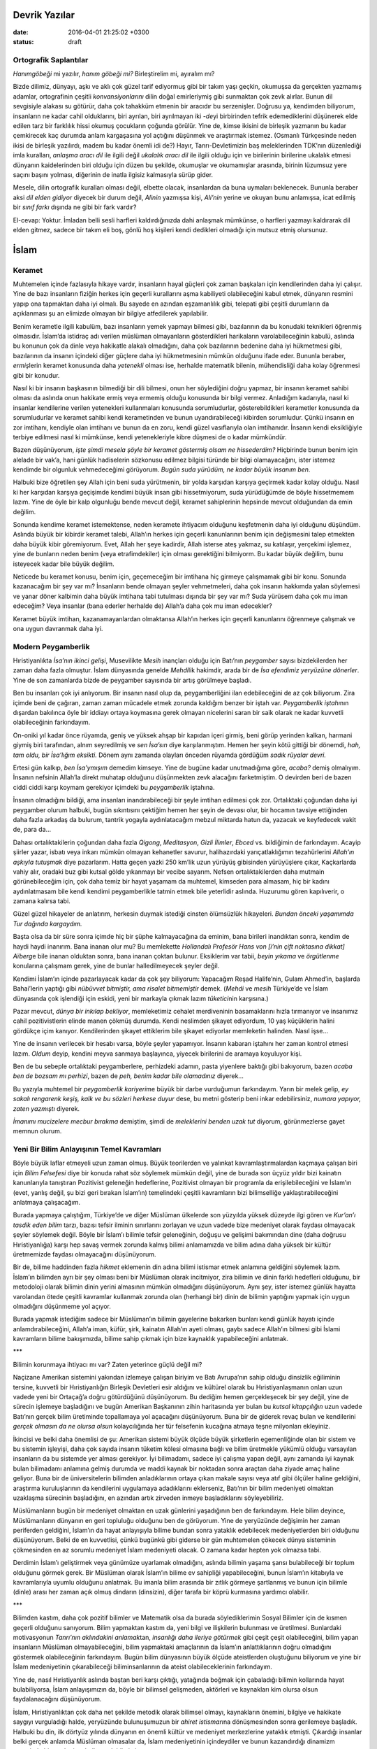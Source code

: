 Devrik Yazılar
===============

:date: 2016-04-01 21:25:02 +0300
:status: draft

Ortografik Saplantılar
----------------------

*Hanımgöbeği* mi yazılır, *hanım göbeği mi?* Birleştirelim mi, ayıralım
mı?

Bizde dilimiz, dünyayı, aşkı ve aklı çok güzel tarif ediyormuş gibi bir
takım yaşı geçkin, okumuşsa da gerçekten yazmamış adamlar, ortografinin
çeşitli *konvansiyonlarını* dilin doğal emirleriymiş gibi sunmaktan çok
zevk alırlar.  Bunun dil sevgisiyle alakası su götürür, daha çok tahakküm
etmenin bir aracıdır bu serzenişler.  Doğrusu ya, kendimden biliyorum,
insanların ne kadar cahil olduklarını, biri ayrılan, biri ayrılmayan iki
*-de*\ yi birbirinden tefrik edemediklerini düşünerek elde edilen tarz
bir farklılık hissi okumuş çocukların çoğunda görülür.  Yine de, kimse
ikisini de birleşik yazmanın bu kadar çemkirecek kaç durumda anlam
kargaşasına yol açtığını düşünmek ve araştırmak istemez.  (Osmanlı
Türkçesinde neden ikisi de birleşik yazılırdı, madem bu kadar önemli idi
de?) Hayır, Tanrı-Devletimizin baş meleklerinden TDK’nın düzenlediği
imla kuralları, *anlaşma aracı dil* ile ilgili değil *ukalalık aracı
dil* ile ilgili olduğu için ve birilerinin birilerine ukalalık etmesi
dünyanın kaidelerinden biri olduğu için düzen bu şekilde, okumuşlar ve
okumamışlar arasında, birinin lüzumsuz yere saçını başını yolması,
diğerinin de inatla ilgisiz kalmasıyla sürüp gider.

Mesele, dilin ortografik kuralları olması değil, elbette olacak,
insanlardan da buna uymaları beklenecek.  Bununla beraber aksi *dil elden
gidiyor* diyecek bir durum değil, *Alinin* yazmışsa kişi, *Ali’nin*
yerine ve okuyan bunu anlamışsa, icat edilmiş bir *sınıf farkı* dışında
ne gibi bir fark vardır?

El-cevap: Yoktur.  İmladan belli sesli harfleri kaldırdığınızda dahi
anlaşmak mümkünse, o harfleri yazmayı kaldırarak dil elden gitmez,
sadece bir takım eli boş, gönlü hoş kişileri kendi dedikleri olmadığı
için mutsuz etmiş olursunuz.

İslam
=====

Keramet
-------

Muhtemelen içinde fazlasıyla hikaye vardır, insanların hayal güçleri çok
zaman başkaları için kendilerinden daha iyi çalışır.  Yine de bazı
insanların fiziğin herkes için geçerli kurallarını aşma kabiliyeti
olabileceğini kabul etmek, dünyanın resmini yapıp ona tapmaktan daha iyi
olmalı.  Bu sayede en azından eşzamanlılık gibi, telepati gibi çeşitli
durumların da açıklanması şu an elimizde olmayan bir bilgiye atfedilerek
yapılabilir.

Benim kerametle ilgili kabulüm, bazı insanların yemek yapmayı bilmesi
gibi, bazılarının da bu konudaki teknikleri öğrenmiş olmasıdır.  İslam’da
istidraç adı verilen müslüman olmayanların gösterdikleri harikaların
varolabileceğinin kabulü, aslında bu konunun çok da dinle veya hakikatle
alakalı olmadığını, daha çok bazılarının bedenine daha iyi hükmetmesi
gibi, bazılarının da insanın içindeki diğer güçlere daha iyi
hükmetmesinin mümkün olduğunu ifade eder.  Bununla beraber,
*ermiş*\ lerin keramet konusunda daha *yetenekli* olması ise, herhalde
matematik bilenin, mühendisliği daha kolay öğrenmesi gibi bir konudur.

Nasıl ki bir insanın başkasının bilmediği bir dili bilmesi, onun her
söylediğini doğru yapmaz, bir insanın keramet sahibi olması da aslında
onun hakikate ermiş veya ermemiş olduğu konusunda bir bilgi vermez.
Anladığım kadarıyla, nasıl ki insanlar kendilerine verilen yetenekleri
kullanmaları konusunda sorumludurlar, gösterebildikleri kerametler
konusunda da sorumludurlar ve keramet sahibi kendi kerametinden ve bunun
uyandırabileceği kibirden sorumludur.  Çünkü insanın en zor imtihanı,
kendiyle olan imtihanı ve bunun da en zoru, kendi güzel vasıflarıyla
olan imtihanıdır.  İnsanın kendi eksikliğiyle terbiye edilmesi nasıl ki
mümkünse, kendi yetenekleriyle kibre düşmesi de o kadar mümkündür.

Bazen düşünüyorum, *işte şimdi mesela şöyle bir keramet göstermiş olsam
ne hissederdim?* Hiçbirinde bunun benim için alelade bir vak’a, hani
günlük hadiselerin sözkonusu edilmez bilgisi türünde bir bilgi
olamayacağını, ister istemez kendimde bir olgunluk vehmedeceğimi
görüyorum.  *Bugün suda yürüdüm, ne kadar büyük insanım ben.*

Halbuki bize öğretilen şey Allah için beni suda yürütmenin, bir yolda
karşıdan karşıya geçirmek kadar kolay olduğu.  Nasıl ki her karşıdan
karşıya geçişimde kendimi büyük insan gibi hissetmiyorum, suda
yürüdüğümde de böyle hissetmemem lazım.  Yine de öyle bir kalp olgunluğu
bende mevcut değil, keramet sahiplerinin hepsinde mevcut olduğundan da
emin değilim.

Sonunda kendime keramet istemektense, neden keramete ihtiyacım olduğunu
keşfetmenin daha iyi olduğunu düşündüm.  Aslında büyük bir kibirdir
keramet talebi, Allah’ın herkes için geçerli kanunlarının benim için
değişmesini talep etmekten daha büyük kibir göremiyorum.  Evet, Allah her
şeye kadirdir, Allah isterse ateş yakmaz, su katılaşır, yerçekimi
işlemez, yine de bunların neden benim (veya etrafimdekiler) için olması
gerektiğini bilmiyorm.  Bu kadar büyük değilim, bunu isteyecek kadar bile
büyük değilim.

Neticede bu keramet konusu, benim için, geçemeceğim bir imtihana hiç
girmeye çalışmamak gibi bir konu.  Sonunda kazanacağım bir şey var mı?
İnsanların bende olmayan şeyler vehmetmeleri, daha çok insanın hakkımda
yalan söylemesi ve yanar döner kalbimin daha büyük imtihana tabi
tutulması dışında bir şey var mı?  Suda yürüsem daha çok mu iman
edeceğim?  Veya insanlar (bana ederler herhalde de) Allah’a daha çok mu
iman edecekler?

Keramet büyük imtihan, kazanamayanlardan olmaktansa Allah’ın herkes için
geçerli kanunlarını öğrenmeye çalışmak ve ona uygun davranmak daha iyi.

Modern Peygamberlik
-------------------

Hıristiyanlıkta *İsa’nın ikinci gelişi*, Musevilikte *Mesih* inançları
olduğu için Batı’nın *peygamber* sayısı bizdekilerden her zaman daha
fazla olmuştur.  İslam dünyasında genelde *Mehdi*\ lik hakimdir, arada
bir de *İsa efendimiz yeryüzüne dönerler*.  Yine de son zamanlarda bizde
de peygamber sayısında bir artış görülmeye başladı.

Ben bu insanları çok iyi anlıyorum.  Bir insanın nasıl olup da,
peygamberliğini ilan edebileceğini de az çok biliyorum.  Zira içimde beni
de çağıran, zaman zaman mücadele etmek zorunda kaldığım benzer bir iştah
var.  *Peygamberlik iştahı*\ nın dışardan bakılınca öyle bir iddiayı
ortaya koymasına gerek olmayan nicelerini saran bir saik olarak ne kadar
kuvvetli olabileceğinin farkındayım.

On-oniki yıl kadar önce rüyamda, geniş ve yüksek ahşap bir kapıdan içeri
girmiş, beni görüp yerinden kalkan, harmani giymiş biri tarafından,
alnım seyredilmiş ve *sen İsa’sın* diye karşılanmıştım.  Hemen her şeyin
kötü gittiği bir dönemdi, *hah, tam oldu, bir İsa’lığım eksikti.* Dönem
aynı zamanda olayları önceden rüyamda gördüğüm *sadık rüyalar devri.*

Ertesi gün kalkıp, *ben İsa’ymışım* demedim kimseye.  Yine de bugüne
kadar unutmadığıma göre, *acaba?* demiş olmalıyım.  İnsanın nefsinin
Allah’la direkt muhatap olduğunu düşünmekten zevk alacağını
farketmiştim.  O devirden beri de bazen ciddi ciddi karşı koymam
gerekiyor içimdeki bu *peygamberlik* iştahına.

İnsanın olmadığını bildiği, ama insanları inandırabileceği bir şeyle
imtihan edilmesi çok zor.  Ortalıktaki çoğundan daha iyi peygamber olurum
halbuki, bugün sıkıntısını çektiğim hemen her şeyin de devası olur, bir
hocamın tavsiye ettiğinden daha fazla arkadaş da bulurum, tantrik
yogayla aydınlatacağım mebzul miktarda hatun da, yazacak ve keyfedecek
vakit de, para da…

Dahası ortalıktakilerin çoğundan daha fazla *Qigong*, *Meditasyon*,
*Gizli İlimler*, *Ebced* vs.  bildiğimin de farkındayım.  Acayip şiirler
yazar, isbatı veya inkarı mümkün olmayan kehanetler savurur,
halihazırdaki yarıçatlaklığımın tezahürlerini *Allah’ın aşkıyla
tutuşmak* diye pazarlarım.  Hatta geçen yazki 250 km’lik uzun yürüyüş
gibisinden yürüyüşlere çıkar, Kaçkarlarda vahiy alır, oradaki buz gibi
kutsal gölde yıkanmayı bir vecibe sayarım.  Nefsen ortalıktakilerden daha
mutmain görünebileceğim için, çok daha temiz bir hayat yaşamam da
muhtemel, kimseden para almasam, hiç bir kadını aydınlatmasam bile kendi
kendimi peygamberlikle tatmin etmek bile yeterlidir aslında.  Huzurumu
gören kapılıverir, o zamana kalırsa tabi.

Güzel güzel hikayeler de anlatırım, herkesin duymak istediği cinsten
ölümsüzlük hikayeleri.  *Bundan önceki yaşamımda Tur dağında kargaydım.*

Başta olsa da bir süre sonra içimde hiç bir şüphe kalmayacağına da
eminim, bana birileri inandıktan sonra, kendim de haydi haydi inanırım.
Bana inanan olur mu?  Bu memlekette *Hollandalı Profesör Hans von [i’nin
çift noktasına dikkat] Aïberg*\ e bile inanan olduktan sonra, bana
inanan çoktan bulunur.  Eksiklerim var tabii, *beyin yıkama* ve
*örgütlenme* konularına çalışmam gerek, yine de bunlar halledilmeyecek
şeyler değil.

Kendimi İslam’ın içinde pazarlayacak kadar da çok şey biliyorum:
Yapacağım Reşad Halife’nin, Gulam Ahmed’in, başlarda Bahai’lerin yaptığı
gibi *nübüvvet bitmiştir, ama risalet bitmemiştir* demek.  (*Mehdi* ve
*mesih* Türkiye’de ve İslam dünyasında çok işlendiği için eskidi, yeni
bir markayla çıkmak lazım *tüketici*\ nin karşısına.)

Pazar mevcut, *dünya bir inkılap bekliyor*, memleketimiz cehalet
merdiveninin basamaklarını hızla tırmanıyor ve insanımız cahil
pozitivistlerin elinde manen çökmüş durumda.  Kendi neslimden şikayet
ediyordum, 10 yaş küçüklerin halini gördükçe içim kanıyor.  Kendilerinden
şikayet ettiklerim bile şikayet ediyorlar memleketin halinden.  Nasıl
işse…

Yine de insanın verilecek bir hesabı varsa, böyle şeyler yapamıyor.
İnsanın kabaran iştahını her zaman kontrol etmesi lazım.  *Oldum* deyip,
kendini meyva sanmaya başlayınca, yiyecek birilerini de aramaya
koyuluyor kişi.

Ben de bu sebeple ortalıktaki peygamberlere, perhizdeki adamın, pasta
yiyenlere baktığı gibi bakıyorum, bazen *acaba ben de bozsam mı
perhizi*, bazen de *peh, benim kadar bile olamadınız* diyerek…

Bu yazıyla muhtemel bir *peygamberlik kariyeri*\ me büyük bir darbe
vurduğumun farkındayım.  Yarın bir melek gelip, *ey sakalı rengarenk
keşiş, kalk ve bu sözleri herkese duyur* dese, bu metni gösterip beni
inkar edebilirsiniz, *numara yapıyor, zaten yazmıştı* diyerek.

*İmanımı mucizelere mecbur bırakma* demiştim, şimdi de *meleklerini
benden uzak tut* diyorum, görünmezlerse gayet memnun olurum.

Yeni Bir Bilim Anlayışının Temel Kavramları
-------------------------------------------

Böyle büyük laflar etmeyeli uzun zaman olmuş.  Büyük teorilerden ve
yalınkat kavramlaştırmalardan kaçmaya çalışan biri için *Bilim
Felsefesi* diye bir konuda rahat söz söylemek mümkün değil, yine de
burada son üçyüz yıldır bizi kainatın kanunlarıyla tanıştıran Pozitivist
geleneğin hedeflerine, Pozitivist olmayan bir programla da
erişilebileceğini ve İslam’ın (evet, yanlış değil, şu bizi geri bırakan
İslam’ın) temelindeki çeşitli kavramların bizi bilimselliğe
yaklaştırabileceğini anlatmaya çalışacağım.

Burada yapmaya çalıştığım, Türkiye’de ve diğer Müslüman ülkelerde son
yüzyılda yüksek düzeyde ilgi gören ve *Kur’an’ı tasdik eden bilim*
tarzı, bazısı tefsir ilminin sınırlarını zorlayan ve uzun vadede bize
medeniyet olarak faydası olmayacak şeyler söylemek değil.  Böyle bir
İslam’ı bilimle tefsir geleneğinin, doğuşu ve gelişimi bakımından dine
(daha doğrusu Hıristiyanlığa) karşı hep savaş vermek zorunda kalmış
bilimi anlamamızda ve bilim adına daha yüksek bir kültür üretmemizde
faydası olmayacağını düşünüyorum.

Bir de, bilime haddinden fazla *hikmet* eklemenin din adına bilimi
istismar etmek anlamına geldiğini söylemek lazım.  İslam’ın bilimden ayrı
bir şey olması beni bir Müslüman olarak incitmiyor, zira bilimin ve
dinin farklı hedefleri olduğunu, bir metodoloji olarak bilimin dinin
yerini almasının mümkün olmadığını düşünüyorum.  Aynı şey, ister istemez
günlük hayatta varolandan ötede çeşitli kavramlar kullanmak zorunda olan
(herhangi bir) dinin de bilimin yaptığını yapmak için uygun olmadığını
düşünmeme yol açıyor.

Burada yapmak istediğim sadece bir Müslüman’ın bilimin gayelerine
bakarken bunları kendi günlük hayatı içinde anlamdırabileceğini, Allah’a
iman, küfür, şirk, kainatın Allah’ın ayeti olması, gaybı sadece Allah’ın
bilmesi gibi İslami kavramların bilime bakışımızda, bilime sahip çıkmak
için bize kaynaklık yapabileceğini anlatmak.

\*\*\*

Bilimin korunmaya ihtiyacı mı var?  Zaten yeterince güçlü değil mi?

Naçizane Amerikan sistemini yakından izlemeye çalışan biriyim ve Batı
Avrupa’nın sahip olduğu dinsizlik eğiliminin tersine, kuvvetli bir
Hıristiyanlığın Birleşik Devletleri esir aldığını ve kültürel olarak bu
Hıristiyanlaşmanın onları uzun vadede yeni bir Ortaçağ’a doğru
götürdüğünü düşünüyorum.  Bu dediğim hemen gerçekleşecek bir şey değil,
yine de sürecin işlemeye başladığını ve bugün Amerikan Başkanının zihin
haritasında yer bulan bu *kutsal kitapçılığın* uzun vadede Batı’nın
gerçek bilim üretiminde topallamaya yol açacağını düşünüyorum.  Buna bir
de giderek revaç bulan ve kendilerini *gerçek olmasın da ne olursa
olsun* kolaycılığında her tür felsefenin kucağına atmaya teşne
milyonları ekleyiniz.

İkincisi ve belki daha önemlisi de şu: Amerikan sistemi büyük ölçüde
büyük şirketlerin egemenliğinde olan bir sistem ve bu sistemin işleyişi,
daha çok sayıda insanın tüketim kölesi olmasına bağlı ve bilim üretmekle
yükümlü olduğu varsayılan insanların da bu sistemde yer alması
gerekiyor.  İyi bilimadamı, sadece iyi çalışma yapan değil, aynı zamanda
iyi kaynak bulan bilimadamı anlamına gelmiş durumda ve maddi kaynak bir
noktadan sonra araçtan daha ziyade amaç haline geliyor.  Buna bir de
üniversitelerin bilimden anladıklarının ortaya çıkan makale sayısı veya
atıf gibi ölçüler haline geldiğini, araştırma kuruluşlarının da
kendilerini uygulamaya adadıklarını eklerseniz, Batı’nın bir bilim
medeniyeti olmaktan uzaklaşma sürecinin başladığını, en azından artık
zirveden inmeye başladıklarını söyleyebiliriz.

Müslümanların bugün bir medeniyet olmaktan en uzak günlerini yaşadığının
ben de farkındayım.  Hele bilim deyince, Müslümanların dünyanın en geri
topluluğu olduğunu ben de görüyorum.  Yine de yeryüzünde değişimin her
zaman periferden geldiğini, İslam’ın da hayat anlayışıyla bilime bundan
sonra yataklık edebilecek medeniyetlerden biri olduğunu düşünüyorum.
Belki de en kuvvetlisi, çünkü bugünkü gibi giderse bir gün muhtemelen
çökecek dünya sisteminin çökmesinden en az sorumlu medeniyet İslam
medeniyeti olacak.  O zamana kadar hepten yok olmazsa tabi.

Derdimin İslam’ı geliştirmek veya günümüze uyarlamak olmadığını, aslında
bilimin yaşama şansı bulabileceği bir toplum olduğunu görmek gerek.  Bir
Müslüman olarak İslam’ın bilime ev sahipliği yapabileceğini, bunun
İslam’ın kitabıyla ve kavramlarıyla uyumlu olduğunu anlatmak.  Bu imanla
bilim arasında bir zıtlık görmeye şartlanmış ve bunun için bilimle
(dinle) arası her zaman açık olmuş dindarın (dinsizin), diğer tarafa bir
köprü kurmasına yardımcı olabilir.

\*\*\*

Bilimden kastım, daha çok pozitif bilimler ve Matematik olsa da burada
söylediklerimin Sosyal Bilimler için de kısmen geçerli olduğunu
sanıyorum.  Bilim yapmaktan kastım da, yeni bilgi ve ilişkilerin
bulunması ve üretilmesi.  Bunlardaki motivasyonun *Tanrı’nın aklındakini
anlamak*\ tan, *insanlığı daha ileriye götürmek* gibi çeşit çeşit
olabileceğini, bilim yapan insanların Müslüman olmayabileceğini, bilim
yapmaktaki amaçlarının da İslam’ın anlattıklarının doğru olmadığını
göstermek olabileceğinin farkındayım.  Bugün bilim dünyasının büyük
ölçüde ateistlerden oluştuğunu biliyorum ve yine bir İslam medeniyetinin
çıkarabileceği biliminsanlarının da ateist olabileceklerinin
farkındayım.

Yine de, nasıl Hıristiyanlık aslında baştan beri karşı çıktığı,
yatağında boğmak için çabaladığı bilimin kollarında hayat bulabiliyorsa,
İslam anlayışımızın da, böyle bir bilimsel gelişmeden, aktörleri ve
kaynakları kim olursa olsun faydalanacağını düşünüyorum.

İslam, Hıristiyanlıktan çok daha net şekilde metodik olarak bilimsel
olmayı, kaynakların önemini, bilgiye ve hakikate saygıyı vurguladığı
halde, yeryüzünde bulunuşumuzun bir *ahiret istismarı*\ na dönüşmesinden
sonra gerilemeye başladık.  Halbuki bu din, ilk dörtyüz yılında dünyanın
en önemli kültür ve medeniyet merkezlerine yataklık etmişti.  Çıkardığı
insanlar belki gerçek anlamda Müslüman olmasalar da, İslam medeniyetinin
içindeydiler ve bunun kazandırdığı dinamizm sayesinde bir medeniyet
haline gelebilmişti.

\*\*\*

Bilimin herhalde ilk ilkesi hakikatin tarafında olmaktır.  İnsanlar sahip
oldukları inançlarını yeryüzüne bakarak deneyecekler ve doğruluğuna
yaşadıkları dünyayı bir şahit olarak getireceklerdir.

Kainatı Allah’ın yarattığına inanan kimsenin nasıl olup da, kendi sözünü
veya Allah’ın sözünü o kainatta denemekten kaçacağını anlamak mümkün
değil.  Eğer Kur’an’ın Allah’ın vahyi olduğuna ve kainatın da Allah’ın
yarattığına dair bir inancımız varsa, bu ikisinin birbiriyle çelişmemesi
gerekir.

*Allah ol’ der ve olur*\ u kainatın da Allah’ın sözü olduğu şeklinde
anlıyorum.  Yine de Kur’an’ın kainattan bir farkı var.  Allah’ın
kainattaki ayetleri bir yoruma tabi değilken, Kur’an ayetleri
anlayanların anlayışlarına bağlıdır.  Mesela kütleçekim kanunu, insanlar
varolsa da, olmasa da aynı şekilde işler, anlamı insanın onu anlayışına
bağlı değildir.  Ancak vahiy böyle değildir, kelimelerin neye işaret
ettiğini görmek ve onu bir insanın sözü gibi yorumlamak gerekir.

Kainatın Allah’ın ayeti olmasından, onun bize indirilenden çok daha net
bir ayet olduğunu anlıyorum.  İnsanın sözü, gerçeği anlattığı ölçüde
hakikattir, Allah’ın kainattaki sözü ise hakikatin kendisidir.  İnsanın
sözünün gerçekliğinin sadece insan zihninde olmasına mukabil, Allah’ın
sözünün gerçekliği insanı ihata eder, onun tüm duyularını kuşatır ve
hakikatin temelidir.

Bir insan buradan yola çıkıp, hakikatin tarafında olmayı, Kur’an’da veya
başka yerde de yazsa, herhangi bir sözün kendi anlayışıyla sınırlı
olduğunu ve bunun gerçekliğinin ancak hakikati ölçü alarak
bulunabileceğini görebilir.  Müslüman, eğer yeryüzünün Allah’ın
yarattığına dair iman sahibiyse, kainatı olduğu gibi anlamak ve
indirileni de böylece daha iyi anlamak gibi bir vazifeyle yükümlüdür.

\*\*\*

Kur’an gerek putperestlere hitabındaki *boş isimler* tavrında, gerek
Hıristiyan ve Musevilere *ahirette hesaplaşacağız* tavrında aslında içi
boş ve yeryüzünde denenmesi mümkün olmayan türde *bilgi*\ ye karşı bir
duruş belirtir.  Yüzyıllar içinde, içine türlü çeşit hikaye sokulmuş olsa
da, İslam’ın bilgi anlayışında bu *denenebilirlik*\ in önemli olduğunu
görmek gerekir.

Denenmesi mümkün olmayan bilgiyi dinlerine soktukları ve sırf bu yüzden
hakikate düşmanlık ettikleri için eleştirilen Kur’an’ın muhatapları,
bugünkü Müslümanların hakikate düşmanlık etmekte kendilerini
geçtiklerini görseler ne düşünürlerdi acaba?

*Kafir*\ in kelime anlamının *bir şeyin üstünü örten* olduğunu bile
bile, Allah’ın kainattaki kanunlarının üstünü, atalarından öğrendiğiyle
örtmeye çalışandan daha zalim kim olabilir?

\*\*\*

*Şirk* benim için basitçe *sebep sonuç ilişkilerine bağlı bir şeye
ilahlık -yani sebep sonuçtan bağımsızlık- atfetmek* diye tanımlanabilir.
Putlara tapmak şirktir, çünkü onu insanlar yapmışlardır, insana tapmak
şirktir, çünkü o da yeryüzünde Allah’ın kanunlarına bağlı olarak
bulunmaktadır, yıldızlara tapmak şirktir, çünkü onlar da Allah’ın
kanunlarına bağlıdır, Güneşe ve Ay’a tapmak da şirktir, çünkü onlar da
Allah’ın kanunlarına boyun eğerler.

Müslüman Allah’ın kainattaki herşeyden farklı olduğunu, onun *doğmamış
ve doğurmamış* olduğunu iman eder.  Bu haliyle geri kalanların ne
olduğunu bilmesi, Allah’ın ne olduğunu bilemeyeceği için, Allah’ın ne
olmadığını bilmesi imanın şartlarından biri olmalıdır.

Bilimin gayesi de, işte bu sebep sonuç ilişkilerini, Allah’ın
ayetlerinin ne olduğunu ve nelerin Allah olmadığını anlamak olmalıdır.

\*\*\*

Biliminsanının ahlakı, Allah’tan başkasına kulluk etmemeyi gerektirir.
(Bazısı bunu Allah’a da kulluk etmeyerek yapmaktadır.) Yaptığı işi ve
macerasını, Allah’ın kainattaki ayetlerini anlamaktan başka bir şeye
hasrettiğinde, ister istemez *küfür*\ e hizmet edecektir.

Günümüzde insanın bir ilaha sahip olmaması durumunda, Allah’ı bulması,
yanlış ilahlara sahip olması durumunda bulmasından daha kolaydır.
Biliminsanı için de bu geçerlidir ve insanların bir İslam memleketinde
Allah’ı inkar etseler (ve inkarlarını temellendirmeye çalışsalar) bile
insanlara faydalı olacak işler yapmaları, neticede İslam’ın yükselişine
faydalı olur.  Zira bir düşünce olarak Ateizmin geniş çaplı bir yaşama
şansı yoktur ve Ateizm ister istemez dinin kavramlarından beslenir.

Hıristiyan’lıktan kaynaklanmış Ateizmin, İslam’dan kaynaklanan bir
Ateizm’le aynı şey olamayacağını, Batı’nın Aydınlanma geleneğinin saçma
bir insana tapma dini haline getirilmiş Hıristiyanlığa elbette Ateizm’le
karşılık vereceğini anlamak gerekir.  Ve yine, bizim Ateistlerimizin de,
pek yaratıcı olamadıklarını ve hemen her düşüncemiz gibi, Ateizmimizin
de ithal olduğundan, bize kendimizi ve kainatı anlamak konusunda pek
ilham vermediğini vurgulamak gerekir.  Bizde en yaratıcı Ateistler,
Kur’an’ın kaynakları konusunda, müsteşriklerin söylediklerini tekrar
etmekteler.  Onların da, Kur’an’ın yanlış olmasının neden bir Ateizm’e
yol açması gerektiği konusunda pek cevapları olduğunu sanmıyorum.

Eğer konu biliminsanının kendini dinin dogmalarından uzak tutup, *Allah
öyle yaptı, oldu* demeden araştırmasıysa, çizilen çerçeve, eksikleri
olsa da bu işe yarayabilir.  İslam’ın kaynaklarını veya vahyi inkar etmek
yoluyla Müslüman olmamak mümkündür, yine de Kur’an’ın anlattığı Allah’ı
ve koyduğu ilkeleri inkar etmeye, dürüst ve hür düşünceli bir bilim
insanı olmak için gerek yoktur.  Dine karşı şartlanmışlık içindeki
insanların, sırf *din olmasın* diye gözlerini hakikate kapatmaları kendi
zararlarına olur.

Bunu bile bile Ateizm’le *savaşmaya* da gerek yoktur, çünkü insanların
daha iyi olmasına sebep olmayan düşünceler, zaten *bilimsel* olarak yok
olmaya mahkumdur.  Konu çok zaman insanların hayatları içinde *La
ilahe*\ den geçerek, *illallah*\ a ulaşmaları şeklinde cereyan
etmekteyken, bu gelişimi durduracak *önlemler* herkese zarar verir.

\*\*\*

İslam’ın kaynaklarından biri olan Tasavvufun felsefi kısmının eski
Yunan, Mısır ve Doğu dinleriyle büyük benzerlikler gösterdiği ve Batı’da
bilimin tarihi gelişimini tetikleyenin Rönesans’taki Yunan ve Roma
ihyası olduğundan hareketle, bizim de yolumuzun büyük ölçüde
Tasavvuf’tan geçtiğini söylemek mümkündür.

Gelecekteki bir İslam Aydınlanması’nın temel taşlarını muhtemelen
Tasavvuf koyacaktır.

\*\*\*

Burada temellerini anlatmaya çalıştığım anlayışın, İslam için bilimi
anlamlandırmakta faydası olacağını umarım.  Bu notların büyüyüp, şamil
bir Bilim Felsefesi haline gelebilmesi zaman alır, yine de burada ilk
kıvılcımlarını ifade etmeye çalıştığım düşüncenin, bir medeniyet olarak
İslam’ın yeniden bilimle buluşmasını kolaylaştıracağını ümit ediyorum.

Allah ve Vahiy
--------------

-  Bu konuyu açıklamam lazım, olabildiği ölçüde.  Anlatırken kekelediğimi
   farkettim ve karşımdaki insanlara tam olarak aktaramadığımı.  Kendi
   düşüncelerimle ilgili belirsizlikler de yok değil, yine de en azından
   düşündüğüm ölçüde hangi noktada olduğumu ifade etmek isterim.

-  Kabullerimden birisi insanların anlaşmasına yarayan lisanın,
   yaşadığımız dünya -ve kainat- tarafından şekillendirildiği ve bu
   haliyle Allah’la ilgili düşünceleri tam olarak ifade edemeyeceği.
   Dille ifade edilebilecek, sadece Allah’ın ne olmadığıyla ilgili
   oluyor sonunda.  Çünkü mesela *Allah Rahman’dır* dediğimizde, zihnen
   ve anlam olarak *Allah Kahhar’dır*\ dan uzaklaşıyoruz.  Allah hakkında
   dilde tam doğru olarak söylenebilecek tek şeyin *Allah Allah’tır*
   olduğunu sanıyorum.  Bu bile tartışmaya açık aslında.

-  Ateizmin temel düşüncelerini kendi kaynaklarından okuyan insanların
   bunlara tam bir cevap veremediğini düşünüyorum.  Batı’da
   Hıristiyanlığın aldığı şekil, felsefi olmaktan çok, sahne sanatları
   ve retorikle alakalı.  Müslümanların da uzun zamandır dış kaynaklardan
   apardıkları balık resimlerini gösterip, Evrim Teorisini *çürütmek*
   dışında yaptıkları bir şey yok.  Vakta ki Evrim Teorisi yanlış olsun,
   bunun bir Tanrı’nın varlığını nasıl isbat edeceğini ben mi
   anlamıyorum, millet mi *temenni*\ de bulunduğunun farkında değil,
   bilmiyorum.

-  Geçenlerde *Allah vardır* cümlesinin doğru anlaşılabilmesi için
   Allah’ın zatının bilinmesi gerektiğini düşündüm.  *Varlık* dediğimiz
   şeyi kainatta gördüğümüz, düşündüğümüz şeylerle anlıyoruz.  Mesela
   bizim varlık anlayışımızda *var olan bilinebilir* diye bir kabul var
   veya daha basit düşünürsek, *var olan algılanabilir* denebilir.
   *Allah vardır* dediğimizde onun varlığının bizim varlığımıza (sırf
   varlık yönünden bile olsa) benzer olduğunu kabul ediyoruz.  İşte
   arazlar da oradan çıkıyor.

-  Birine *Allah kendini yok edebilir mi?* diye sormuştum.  *Edebilir ama
   etmez* demişti.  *Etseydi nereden bilebilirdik?* demiştim.  Ne cevap
   aldığımı hatırlamıyorum ama tatmin etmediğini hatırlıyorum.  *Etseydi
   burada olmazdık* gibi bir şeydi.  *Allah bizi yarattıktan sonra
   kendini yok edip, bizim varlığımızda değişiklik olmamasını sağlayamaz
   mı?* sorusunun mantıklı cevabı bildiğim kadarıyla yok.  Mesele
   Allah’ın kadir-i mutlak olmasından daha ilerde, *yapsaydı nasıl
   bilirdik?* sorusunda.  Allah’ın sıfatlarıyla ilgili bir çelişki
   aramıyorum, onun varlığına dair bilgiyi elde ediş tarzımızı
   sorguluyorum.

-  Allah’la ilgili herhangi bir söz zıddını da içermek durumunda.  *Allah
   vardır* veya *Allah yoktur* cümlelerinin hükmü, bir kalemi gösterip
   *bu kalem vardır* veya *bu kalem yoktur* demekle aynı şey değil.  Eğer
   aynı şey olsaydı, Tanrı’nın varlığını *isbat* eden metodlar
   çalışırdı.  İnsanoğlu kendinden bir şey katmadan Tanrı’ya ilişkin bir
   bilgi edinemiyor.

-  Tanrı’nın varlığıyla ilgili herkesin bildiği *ilk sebep* kanıtı: *Her
   şeyin bir yapıcısı var, kainatın da yapıcısı Allah.  Efendim, Big Bang
   bu görüşü destekliyor, vs.* Big Bang’in Allah’ın yaratmasıyla ilgili
   olduğunu söyleyen biri olmadan Big Bang’in ne için olduğunu ve neyi
   isbat ettiğini nereden bilebilirim?  Aklımda Allah’ın varlığını isbat
   kaygısı olmasa ve Big Bang’i bulsam, yine Allah’a ulaşabilir miyim?
   Bu ulaştığım Tanrı, Big Bang’in Tanrısı mı olur, yoksa Allah mı?  Big
   Bang’in Tanrısının Big Bang’e sebep olmak dışında bir şey yaptığını
   nasıl bilebilirim?

-  St.  Anselmus diye bir adamın *Ontolojik kanıt* diye geçen bir düşünce
   yöntemi vardır.  *Mükemmel bir Tanrı’yı düşünebildiğimize göre, bu
   düşünce ancak o Tanrı tarafından verilmiş olabilir, bu sebeple Tanrı
   olmalıdır* diye bir düşünce.  İnsanın konuya dahlini bundan daha iyi
   ortaya koyan bir iddia yok.

-  Bizde Hz.  Ali’ye atfedilen *Peki ya varsa?* kanıtı, Batı’da *Pascal’s
   Wager* diye geçer.  Blaise Pascal da Hz.  Ali’nin *Her şey bildirildiği
   gibiyse ben zaten kazanırım, değilse de ben yine bu dünyada iyi
   yaşamış olmakla kazanırım* şeklinde özetlenebilecek düşüncesine
   benzer bir fikir ileri sürmüş.  Burada dinin her zaman insanı iyi
   yaşamaya sevkettiğine dair bir kabul var ve bunu zamanımızda
   desteklemek pek mümkün değil.  İnsanlar belirli bir din sahibi olmadan
   da ahlaklı yaşayabiliyorlar.  Hatta bazı durumlarda din insanları
   anlayışsızlığa ve kötülüğe sevkediyor.  Din adına işlenen (ve aslında
   tamamen siyasi olan) cinayetleri ele alsak bile yeter.

-  Bir ikinci nokta, yukarıdaki düşüncenin Allah’ın varlığının bizden
   neler istediğine dair bir kabule sebep olması.  Belki Allah kendini
   inkar etmemizi istiyor ve vahyi de aslında bazılarının bunu bulmasını
   kolaylaştırmak, bazılarını da hepten şaşırtmak için gönderiyor.  İyi
   bir hayat yaşayan Ateist’in neden kurtuluşa eremeyeceğini açıklamak
   buradan hareketle ne kadar zor.

-  Tanrı’ya götüren kanıt diye sunulan hiç bir şeyin, önce iman etmeden
   işe yaramadığını gördükten sonra, imanın bu kanıtlarla alakası
   olamayacağını düşündüm.  Necip Fazıl’ın *iman isbatın bittiği yerde
   başlar* sözüne mukabil, *imansız isbat mümkün değil* noktasına
   geldim.  Bu nokta benim Agnostikliğimin başlangıcıydı.

-  Vahiyle veya Allah’la ilgili bir çok hikaye uydurmak mümkündür.
   Mesela Kur’an’ı uzaylıların yazdırdığından, tarihte öyle bir şey
   gerçekleşmesi için gelecekten gelen birilerinin Hz.  Peygamber’e
   yardım ettiğine, Kur’an’ı yazdıranın Tanrı olmasa da büyük bir ruh
   olduğuna ve o zamanki insanların iyiliğini istediği için bunu
   yaptığına kadar hikayelerin hepsi inanmak istemeyenler için bir
   sığınak sağlayabilir.  Dahası Kur’an da, tarafsız bir gözle
   bakıldığında çelişkiden uzak bir kitap değildir ve mesela Nisa
   Suresinin 12.  ve son ayetlerinde mirasla ilgili aynı durum için
   farklı hükümlerin verilmesinden (bir şekilde te’vil etmeye
   çalışmazsak) ortada ciddi çelişkilerin olabileceğini görürüz.  Aynı
   şekilde bazı tarihi referansların yanlış olmasının bizi götüreceği
   yerler de Kur’an’da bilgi yanlışları olabileceğidir.

-  Bu noktada kişinin gidebileceği iki yön vardır.  Ya hikmet ve mucize
   adına kendi hayatında, Kur’an’da ve diğer kaynaklarda yer alanları
   görmezden gelecek ve bunlara *geçmişin masalları* diyecek, ya da
   kalbini Allah’tan geleceğe açık tutacaktır.  Her şeyin bittiği
   noktanın benim için bütün imanın yeniden keşfi olduğunu söylemeye
   lüzum yok.

-  Allah’a iman her şekilde kişinin *ben*\ le olan bir kavgasıdır.
   Allah’a iman eden kişi için, bu imana kendisi istediği için mi, yoksa
   Allah istediği için mi ulaşmıştır, belli olmaz.  Bir noktada Allah’la
   ilgili bütün düşünce ve anlayış, iman sahibinin kalbinden başka yerde
   bulunamaz.  *Yerlere, göklere sığmadım, mü’min kulumun kalbine
   sığdım.*

-  İnsan varlıkla bilgi, *ben*\ le *öteki*, mahlukla halık, akıl ve
   nefis, ve bir sürü zıddın birleşmesinden yaratılmış.  Bütün bu
   zıdların içinde kendi zıddına ulaşmak ve Rabbine vasıl olmak için
   çabalıyor.  İnsanın tüm faniliği ve hiçliği yanında, Allah ezeli ve
   ebedi ve her şeyin sahibi.  İbn Arabi, *zıtlar bir kere
   birleştiklerinde ayrılmazlar* derken insanın Rabbiyle buluşmasından
   bahsediyor gibi ve evet işte bunun için *kalpler ancak Allah’ın
   zikriyle tatmin olur.*

-  Ben iyiysem, Allah iyidir, ben kötüysem, Allah kötüdür.  Ben varsam
   Allah vardır, ben yoksam Allah yoktur.  Ben merhametliysem, Allah
   merhametlidir, ben gaddarsam Allah gaddardır.  Ben adilsem, Allah
   adildir, ben zalimsem, Allah zalimdir.  Allah insanın olmadığıdır ve
   insanın olduğu olur.  Kişi hayatından ve tercihlerinden sorumludur ve
   Allah kimseye zulmetmez.  *Zerre kadar iyilik yapan, karşılığını
   alacak ve zerre kadar kötülük yapan karşılığını alacak.*

-  Yukarda yazdığımın hem ahiretle, hem doğu dinlerindeki *karma* ile
   uyumlu olduğunu gören var mı?

-  Allah’a böyle bir imandan sonra, Kur’an hakkında da bir değerlendirme
   yapmam gerekiyordu.  Zira Allah’ın varlığına iman beni dosdoğru olarak
   Kur’an’a götürmedi ve yine kabul etmem gerekir ki, Kur’an olmasaydı
   ben iman etmezdim.  Allah’a imanda yaşadığım ikiliği, Kur’an’a imanda
   da yaşadım.  Allah’tan gelen vahyi kabul etme konusunda bana Pascal’ın
   yol gösterdiğini kabul etmem gerekir.

-  İbrahim’in, Musa’nın, İsa’nın ve Muhammed’in Allah’ı, felsefecilerin
   Allah’ı değil.  Kişioğlu yukarda anlatıldığı şekilde Rabbini kendi
   keşfetmeye çalışırsa, keşfettiği ancak bir put olabilir.  Descartes’ın
   veya Newton’un Tanrı’sı tarzında bir Tanrı, işleri yoluna koymak için
   gerekli ama istenmediği zaman ortadan çekilen…Bilimde veya
   felsefedeki boşlukları doldurmak için *gerekli* bir Tanrı…Hayır,
   Allah işte bu değil, benim yarattığım Tanrı değil, kendisiyle ilgili
   bilgiyi insanlara sunmasına iman etmeden, yukarıda bahsettiğim
   zıtlıklar içinde *ben* tarafına meyletmek (ve felsefecilerin
   Tanrısıyla başbaşa kalmak) çok muhtemeldir ve vahyin bir bilgi olarak
   yer almadığı doğu dinlerindeki uzun süren kuvvetli terbiyenin amacı,
   işte burada kişinin *ben* ve *öteki* sırrına kavuşmasıdır.  Vahiy bizi
   bu zorluktan kurtarır ve onun için vahye iman, terbiye edilmek
   isteyen insanı daha kolay yoldan terbiye edebilir.

-  Yine de Kur’an’ın yüzünden anlaşılmasıyla ilgili sorunlar devam
   etmekte.  Bahsedilen çelişkileri nereye koyacağız?  Burada Kitab’ın
   işaret ettiği yönün, ayetlerin düz manasından daha önemli olduğuna ve
   çelişkilerin bizi bir noktadan sonra kendi düşüncemizi inşa etmekle
   yükümlü tuttuğuna inandım.  Kur’an’da anlatılan kıssaların hemen
   hepsi, devrin ileri gelenleri tarafından biliniyordu, bu haliyle
   Kur’an bir çok yerde eskilerden haber getirmek için değil,
   bilinenleri yeniden düşündürmek için tarihten örnekler veriyordu ve
   tarihi tutarlılık itirazı aslında sağlam bir itiraz değil.  Kur’an,
   bahsedilenlere *bunlar gerçektir, değildir* diye değil, *bunlardan
   alınacak dersler vardır* diye yaklaşılmasını öğütlediği halde
   yapılacak bir tartışma değil.

-  Kur’an’ın mükemmel bir kitap olmaktan Allah tarafından özellikle
   uzaklaştırıldığına dair bir düşünceye ulaştım.  Çünkü bizim
   putlaştırmamız en kolay olan şey Kur’an’dı.  Allah yerine Kur’an’a
   tapmaya başladıktan sonra zaten yoldan çıkmaya başladık.  (mesela
   bakınız, Sıffin vak’asında Hz.  Ali tarafındakilerin karşı taraf
   mızraklarına Kur’an sayfaları taktığı için savaşmaktan vazgeçmeleri.)
   İnsanların kendilerine işaret edilen yolu, bir kitaptan okuyuverip
   bulacaklarına inanmaları ne kadar güzel.  O zaman vahyin neden
   kesildiğini ve Hz.  Peygamberin, kimse tarafından inkar edilemeyen,
   mesajının tedriciliğini nasıl açıklayacağız?  Diyelim Hz.  Peygamber
   1000 yıl yaşasaydı ve çıkan meselelerde yeni vahiy gelseydi Kur’an
   şimdiki halinde mi olurdu?  Ve bugün bir peygamber olmadığı için
   çözemediğimiz meselelerimiz olduğunu nasıl inkar edebiliriz?

-  Kişilerin kendilerini otomatikman *fırka-i naciye*\ de görmelerinin
   ve cennetin kendilerine miras kalacağını zannetmelerinin Kur’an’ın
   Yahudilere hitabında lanetlendiğini bile bile, *kolay kurtuluş*
   meraklısı olmaları ne kadar acı.  Bizim bir çok din adamımızın
   Yahudilerin din adamları gibi kibirli tavırlar içine girmeleri ve
   kendilerine doğru ulaşsa, yerlerinden kalkıp iman edecek güçte
   olmamaları ne kadar acı…

-  Kendime sorduğum sorulardan biri *yeryüzünde bir peygamber olsa, ona
   iman edebilecek durumda mıyım?* oldu.  Hz.  Peygamberin son nebi
   olmasına ilişkin bilgiyle alakalı değil bu, daha çok benim gözümün ve
   kalbimin böyle bir tavra sahip olup olmadığıyla alakalı.  Yoksa zaten
   son nebiyse, artık nebi gelmeyecektir, yine de benim kalbimi ve
   aklımı böyle bir hassasiyette tutmam, *Hz.  Peygamber’in ashabı gibi
   olmak* gibi bir hedef varken, herhalde gereklidir.

-  Hz.  Peygamber’in mesajı içinde burada yapılan tartışma tarzında bir
   tartışma yok.  İslam bir *aksiyon dini* ve Kur’an bir hikmet kitabı
   olsa da, felsefecilerin yaptıkları şekilde sonuçlara ulaştıran bir
   kitap değil.  Allah’ın ve vahyin mahiyeti hakkında (veya tartışılan
   diğer konuların mahiyeti hakkında) günlük hayatta ulaştığımız tarzda
   bir bilgiyi Kur’an’dan elde edemiyoruz.  Onun için bir çoklarına
   anlamsız cümleler bütünü gibi geliyor kitap, kopuk kopuk, nerede ne
   dediği pek belli olmayan…

-  İşte bu sebeple Kur’an’da bulunan ve Allah’la, meleklerle, cennetle
   veya diğer konularla ilgili ayetlerin hepsine olduğu gibi iman edip,
   bunlardan günlük hayata ilişkin sonuçlar çıkarmamaya çalışıyorum.
   Düşünce ve itikat, benim düşünce ve itikadım ve bunların değerini
   sadece yaptıklarımda buluyorum.  Kişiyi doğru davranışa götürdüğü
   sürece, tam olarak neye nasıl inandığını değerlendirmek bana düşmez.
   Müslümanların tarihteki ve şimdiki, itikadı amelin önüne alan tavrına
   karşılık, kendimden serbest bir düşünce ve bununla beraber ahlaki
   olarak doğruluk bekliyorum.  İtikadı amelin önüne alma, tarihte
   İslam’ın amele ilişkin kavgalarını teskin etmek için bulunmuş bir
   çareye benziyor, yine de 1000 seneden sonra bizi getirdiği nokta
   dünyanın en geri (ve bir çok noktada en ahlaksız, kemiksiz,
   düşüncesiz, fakir, medeniyetsiz) memleketlerinin müslümanlar
   arasından çıkmasıdır.

-  Yine de eğer konu, *ben müslümanım* diyeni, namaz kılmadığı veya içki
   içtiği için tekfir etmekse, amelin itikadın önüne geçmesinden kastım
   bu değil.  Bir çok yönden kötülük içinde olsa ve hatta dünyanın en
   kötü insanı da olsa, *ben müslümanım* diyen bir insana, *değilsin*
   diyebilecek herhangi bir makamın veya kişinin olduğuna inammıyorum.
   Neticede böyle yapanlar için de, itikat amelin önüne geçiyor ve
   başkalarının kafirlikleriyle ilgili çeşitli hükümler peşinde
   koşuyorlar.

-  Buraya kadar gayet liberal bir çizgi çizdikten sonra, Kur’an’a
   aslında en büyük itirazların yapıldığı *had*\ ler konusunda bir
   şeyler söylemek lazım.  Kur’an’ın, gidilecek yönü işaret eden bir
   kitap olmakla beraber, içindeki hükümlerin bir çok yönden insanların
   yaptığı kanunlardan daha iyi olduğunu düşünüyorum.  Kısaca, bir
   kimseye işlediği sabit bir suçtan dolayı hapis veya para cezası
   verilmesindense, bedeni cezaların uygulanmasını daha adil buluyorum.
   Çünkü zaman ve para, kişiler için farklı anlamlar ifade ederken ve
   değerleri ister istemez farklıyken, sırta vurulan değneğin anlamı
   herkes için aynıdır.  Devlet ve kanun yoluyla kısasa kısas bana makul
   geliyor.  Batı hukukunun kültürel mirasından kaynaklanan ve suçu ve
   suçluyu doğal ve kaçınılmaz görüp, suç gerçekleştikten sonra en az
   zararı hedefleyen felsefesine karşılık, cezaların da, muhakeme
   usulünün de hiç suç olmayacakmış (olamazmış) gibi kurulduğu İslam
   hukukunun felsefesine yatkınlık duyuyorum.  İnsanları muhakeme
   ederken, suç işlemelerinin imkansız olduğunu kabul edip, isbat
   şartlarını en ağırından koyduktan sonra, cezaları da tutarlı olarak
   insanlar suç işlemeyeceklermiş gibi koymanın daha sağlam bir hukuka
   sebep olacağını düşünüyorum.  Bahsedilen hükümlerden bir insanın bir
   davadan beraat etmesinin kolay, ama suçu sabit görülürse alacağı
   cezanın ağır olacağı bir hukuku anlıyorum.

-  Kur’an’da, hükümlerle ilgili müşkillerin mirasla ilgili ayetlerde
   toplanmış olmasında, miras hükümlerinin özellikle göz ardı edilebilir
   yapılmasının payı olduğu kanaatindeyim.  Hz.  Ömer’in, gayet açık
   hükümler oldukları halde, çeşitli cezaları ve ganimet paylaşımını
   uygulamamasından ilhamla, mirasen geçen mülkiyetin, üretim
   araçlarının ve şirketlerin kontrolü anlamına geldiği zamanımızda,
   adaletli bir gelir dağılımına ancak mirası lağvederek
   ulaşılabileceğini düşünüyorum.  Mirasın belli kişilere değil, bir
   toplumun tüm vatandaşlarına kalmasında, bugün içinde bulunduğumuz
   güvensizliği, fakirlikten kaynaklanan asayiş sorunlarını, yeteneği
   olanın sermayeyle buluşmasındaki engelleri, hayatın para merkezli
   olmasını düzeltmek adına faydaya yol açacağını düşünüyorum.  Bu
   konuyla ilgili daha tafsilatlı bir şeyleri inşallah ilerde yazarım.

-  Belki uzun, çelişkili ve faydasız bir yazı oldu ama bu fakirin bu
   konulardaki fikirlerinin özeti bu meyandadır.  Elbette Allah en
   iyisini bilir.  Allah kalbimizi hakikate açık tutsun ve bizleri doğru
   yola iletsin.

-  Yeniden okuyunca bu yazıyı anlamanın en iyi yolunun onu unutmak
   olduğunu düşündüm.  :)

İslam Anlayışım
---------------

Dün Ahmet Tolgay’la buluştuk.  Uzun zamandır görüşmüyorduk.  Bir önceki
gün mescidde karşılaşmış ve buluşmaya karar vermiştik ve konu yine o
karşılaşmada söylediğim bir söz üzerinden gelişti.

Akşam namazını kıldırmak sözkonusu olunca isteksiz olmamın sebebi olarak
*ben namaz kıldırdığım cemaatteki herkesi müslüman görürüm de, onların
bazısı belki de beni müslüman görmez* mealli bir şeyler demiştim.  Bunun
kendisinde yarattığı şaşkınlığı gözleyebildiğim Ahmet’le Allah
düşüncesinden başlayıp, tasavvuftan ve onu şirk kabul edenlerden, helal
ve haramın tasnifine, Kur’an’daki çelişkilerden, Hz.  Peygamber’in nebiz
ismiyle maruf *likör* içmesine varan bir sohbet yaptık.  Ahmet daha çok
benim düz bir gelişim göstersem düşüneceğim şeyleri söyledi, Ehl-i
Sünnet’in söylediği şeyleri…Ben de onun bir arkadaşından muhtemelen
duymak istemeyeceği şeyleri söyledim.

Geçen zamanlarda bir arkadaşımda Gümüşhanevi’nin *Ehl-i Sünnet İtikadı*
isimli kitabına göz atarken, orada *falanca kafirdir*, *filanca
kafirdir* denilen görüşlerin bazısını taşıdığımı farketmiştim.  Ehl-i
Sünnet itikat konularında mantığa fazlasıyla bağlı, bense en başından
mantığın yaratılmış olduğuna ve yaratılmışın yaratanı anlamak için bir
araç olarak kullanılamayacağına inanırım.  Zira mantıkla gidersem
çıktığım yol beni Agnostik yapmıştı, zamanında.  Bir çoğunun *imanını
kaybetmemek* adına düşünmekten vazgeçmesine mukabil *ancak düşünmeyerek
ayakta duran bir iman, sahte bir imandır* demiş ve bırakmıştım.  Hala da
günlük olarak gel-gitler yaşıyorum, bir günüm birine uymuyor ve yine de
hepsinde Allah’tan yardım istediğimde benden yardımını esirgemiyor.  Bu
da mesela çok ilginçtir, benim İslam’a dönüşüm, o zaman tam bir iman
sahibi olmadığım Allah’tan bana yardım etmesini isteyerek
gerçekleşmişti.  Şüpheci kişi *zaten inanıyormuşsun da istemişsin* dese
de, imanın kendi içinde bu çelişkiyi taşımak zorunda olduğunu kabul
ediyorum her zaman, alemlerin rabbinin kulunun kalbine sığmasındaki gibi
bir çelişkiyi.  Onun için aslolan konunun *imanlı görünmek* veya *itikat*
yerine, amel olduğunu düşünmeye başladım.  Kişi ne kadar *imanlı* olursa
olsun, hayatında ahlaklı olmak adına yaptıklarıyla anlaşılmalıdır.

Bizim çürümüşlüğümüzün temelinde de bu fazlasıyla *törensel* İslam
anlayışımız var.  Yukarda amelden kastım, bu işlere dalmış kişinin hemen
anlayacağı tarzda bir şey değil, daha çok ahlaki ameli kastediyorum.
Bizim namazımız, orucumuz, haccımız da amel olmaktan çıkıp, kof bir
takım törenlere dönmüş durumda.  Teorik olarak namaz kılan insanların
ahlaklı olması gerekir, Hz.  Peygamber’in böyle bir hadisi var, ancak
namaz kılanlardan sadır olan ahlaksızlığı farkeden kişinin Nasreddin
Hoca’nın sorusundan mülhem *bu namazsa ahlak nerede, bu ahlaksa namaz
nerede* demek ihtiyacı doğuyor.

*Laf*\ a amelden ve uygulamadan fazla önem veren ve ameli de özünü
unutturacak derecede ayrıntıya boğup anlamsızlaştıran Ehl-i Sünnet
anlayışının bizim bugünkü çökmüşlüğümüzde büyük payı olduğu
kanaatindeyim.  Kişioğlu anlamını bilmediği, ıztırabını çekmediği bir
takım lafları ezberleyerek cennete gidebiliyorsa, nasıl olup da ahlaklı
olmasını bekleyebilirsiniz?  *Korku ile ümit arasında* olması gereken
kalbimiz, aslında hiç de hissetmeden söylediğimiz laflarla dolu ve bugün
normal bir insanın bir şekilde yalan söylemeden yaşamasının mümkün
olmadığı bir toplumda yaşamaya başladık.  Ahlaklı olan da bunu direkt
olarak imanından değil, aile terbiyesinden kaynaklanarak yaşıyor.

Yoksa sorsanız bizim tecavüzcümüz de müslümandır, hırsızımız da,
yalancımız da.  Nasılsa müslüman ya arkadaşlar, Allah bunları affeder.
Allah affetsin, kimseye de haketmediği, benim veya başka insanların
keyfi için ceza vermesin, ancak müslümanların da dinlerinin içini
boşaltıp ahlaksızlığı geçer akçe haline getirmiş olmaktan dolayı
verecekleri bir hesap var.

Bir de şu: beni veya her şeye inanmaya gönlü varmayanı sırf kendi
mantıklarına uymuyoruz diye cehenneme atmaktan gurur duyan tipleri
görünce, Hz.  İsa’nın kendilerine adam olmalarını söylediği hahamların
tavrını hatırlıyorum.  *Alim*\ lerin ellerinde, İslam’la ilgili en ufak
bir şüphe duyanı *küfr*\ e gönderecek *delil*\ leri olabilir, yine de,
bakınca *iyi ki hesabımı siz görmeyeceksiniz, benim bir Allah’ım var, o
ne güzel vekildir* diyorum.

Bugün milyon çeşit fırkaya ayrılmış ümmetin bu kadar bölük pörçük
olmasında da, temelinde ahlak olan ekonomik ve sosyal durumun bu kadar
iç yaralayıcı olmasında da birinci amilin ümmet için lafın, işten önce
gelmesi vardır.

Bakışımı temellendiren sosyal çerçeve buysa, teorik çerçeve de aslında
bu çeşit *alim*\ lerin ettikleri lafın sebeplerini gözetmiyor olmaları.
Kur’an’daki bir ayeti yorumlarken, işin içine ister istemez kültürün,
geçmişin, kişisel tercihlerin, *siyasi* ve *pragmatik* tercihlerin
girmesi kaçınılmaz.  Bir çokları varacakları yeri bilip, ona göre delil
arıyorlar ve Kur’an da büyük bir kitap olduğu, İslam’ın kaynakları da
isteyene, istediğini sunabilecek kadar geniş olduğu için başarılı
oluyorlar.  Aradığınızı bilirseniz, delili bulması kolay…

Bu da bizi birbirini anlamamak için yeterince delili olan insanlar
haline getiriyor.  Herkes kendi dediğinin doğruluğundan emin, hemen
herkes *anlayış*\ in *küfür* demek olduğunu düşünüyor ve kimsenin
söylediklerinin kaynakları üzerinde düşünmek için vakti yok.  Hemen
herkes gerçekte bilmediği konular hakkında konuştuğu halde, biliyor
numarası yapmaktan vazgeçmiyor.  Şeytan bilenlerin yoluna işte böyle
oturuyor ve onlara bildikleriyle işte böyle zehirliyor.

Bu durumda takınabileceğim tavrın ne olduğunu düşündüğümde, kendimi
kimseyi İslam’ın dışında veya içinde görmek yetkisiyle donatılmış
bulamadım.  Söylemek basittir, *bu din benim babamın malı değil* deyince
herkes hoşlanır, yine de mesela kimlerin içinde olduğunu sayınca *onlar
da mı?* diyen birisi varsa, tavrın *İslam’ın bekçiliği* olduğunu
söylemek gerekir.  Mesela hadisin delil olduğunu reddedenler müslümandır,
bu durumda kişi namazın beş vakit olduğunu reddedebilir ve yine müslüman
kalabilir, muhkem ayetlerle ilgili farklı yorumlar getirenler
müslümandır, bu durumda mesela kişi İslam’da başörtüsünün bir emir
olmadığını veya yasaklananın sadece *şarap* olduğunu ifade edip müslüman
kalabilir ve yine Kur’an’daki hükümlerin bazılarının o döneme yönelik
olduğunu iddia eden de müslüman kalabilir, itikatla ilgili konularda söz
söylemenin hemen her zaman müteşabih ayetlerden, muhkem hükümler
çıkarmak olacağını farkedip susmayı tercih eden müslümandır, bu durumda
mesela kader hakkında farklı düşünceler geliştirip, anladığımız anlamda
bir kaderin olmadığını söyleyen de müslümandır.

Bunları genişletmek mümkün…Hatta önemli olanın İslam’da va’zedilen
prensipler olduğunu ve isimlerin öneminin olmadığını, prensipleri
yaşayan insanların kendilerine müslüman demeseler bile müslüman
addedilebileceklerini söylemek de mümkün.  Böyle bir yaklaşım belki fazla
geniş gelecek, yine de kendilerine İslam’ın ulaşmadığı veya tarafsız bir
karara varamayacakları kadar bozulmuş olarak ulaşan insanlarla ilgili
benim söyleyebileceğim en iyi şey de bu olurdu.

Peki bu kadar genişlettiğimde, asıl içini boşaltan ben olmuyor muyum?
İnsanlarla ilgili değerlendirmemi *kafir* / *mü’min* diye yapmaya
çalışmadığımda ve asıl olarak insanların hayatlarına ve basit bir takım
ilkeleri yaşamalarına baktığımda herhalde olmuyorum.  O ilkeler de
öldürmemek, yalan söylememek, Allah’tan başkasına kulluk etmemek ve onu
sağlam bir kalple anmak, insanlarla iyi geçinmek, aldığını rızayla alıp,
verdiğini rızayla vermek, aldatmamak ve yaptığı her şeyin hesabını
vermeye hazır olmak gibi kısa bir liste.  Yine de böyle *içi boş* kısa
bir listenin uygulamasındansa, yukarıda bahsettiğim laf salatasından
*içi dolu* bir din sahibi olmak daha kolay.

Hz.  Peygamber zamanında insanların itikat konularında fazla kafa
yormamış olmalarının üzerine, ona dayanmayan veya müteşabih olduğu belli
ifadelere dayanan muhkem bir itikat geliştirmeye çalışınca bu hale
geldiğimizi ve belki de gerek itikadî, gerek amelî konularda
konuşanların susulması gereken yerde konuştuklarını kabul etmek
durumundayım.  Yine de bu, geçmişi, geleneği veya mezhep imamlarının,
alimlerin söylediklerini dikkate almamak demek değil, ben de bir çok
hüküm yönünden Hanefi hükümlerini takip ediyorum.  Bununla beraber
yaptığımın sadece kendim ve başkaları için bir kolaylıktan ibaret
olduğunu ve benimkiyle veya başkalarınınkiyle ne kadar çelişirse
çelişsin, hakikatin farklı bir yerde olabileceğini kabul ediyorum.

Bir de şu: felsefeyi adını koyarak, Allah’ın alemini daha iyi anlamak
adına takip etmek varken, kendi söylediklerimi Allah’a isnat etmenin
gereksiz olduğunu düşünüyorum.  Ve yine düşünceyle alakalı farzımuhal bir
ilke olarak, Allah yoksa bile bunu bir müslümanın bulmasının, bir
kafirin bulmasından daha iyi olduğu kanaatindeyim.  Cehalet, tembellik,
düşüncesizlik ve kötülüğün üzerine hayat kurulmaz ve Allah adına
çağırdığını söylese bile beni bunlara çağıranlara itaat edecek değilim.

Kozmolojik Kanıt
----------------

İnsanlara neden bir yaratıcya inandıkları sorulduğunda, verdikleri cevap
en basit haliyle *her şeyin bir yapıcısı var, kainatın da yapıcısı da
Allah’tır* diyorlar.

Bu düşünce ülkemizde, bilhassa Bediüzzaman Said Nursi ve Adnan Oktar
gibi dini bilimle *isbat* etme yolunu seçmiş muhteremler ve
talebelerinde görülüyor.  Anlatılan hikayeler çeşitli olsa da, sonuçta
fikir aynı: *Yeryüzündeki düzen bir yaratıcıyı gösterir.*

Bu tür bir düşünce tarzına itiraz ettiğimde kafir olacağımı
düşünenlerdenseniz, bundan sonrasını okumayın.  Zira iki noktada itiraz
edeceğim: Birincisi bir sandalyeyi gördüğümüzde onun bir marangoz
tarafından yapılmış olduğunu söylemek mümkündür, çünkü etrafımızda
marangozlar gördük ve onlar sandalye yapıyorlardı.  Sandalyeleri hep
marangozların yaptığını anlayacak kadar çok sandalye, marangoz ve
marangozun sandalye yapması sahnesine vakıfız.  Duyularımızla
kazandığımız, birinci elde bir bilgimiz var bu sandalyenin yapıldığına
dair.  Bununla beraber kainatın anlatıldığı şekilde yaratıldığı bize
sadece dolaylı yoldan öğretildi.  Allah kainatı yaratırken biz orada
yoktuk, başka kainatlar yaratırken de yoktuk, hatta bir çok insan
dolaysız yaratmanın hiçbir türünü hayatları boyunca yaşamadı.  Bu sebeple
sandalyedeki tecrübemizi, kainatın yaratıcısını anlamakta kullanmamız
birazcık cevabını bildiğimiz sorular sormaya benzer.

İkincisi ise aynı düşünce tarzının herhangi bir Tanrı’nın kainatı
yaratmasını *isbat* etmekte kullanmanın mümkün olduğudur.  Kainatı
yaratıp, onu kuran ve kendi haline bırakan, masonların *Kainatın Ulu
Mimarı* dediği tarzda bir yaratıcıya daha çok uyar bu şekilde isbat
edilen bir Tanrı.  Deizmin Tanrı’sının İslam’ın anlattığı Allah’tan
farkı, kainatı bir defa yarattıktan sonra onu kanunlarıyla kendi haline
bırakıp, vahiy gibi, peygamber gibi müdahalelere ihtiyaç duymamasıdır.
Bu çeşit bir Tanrı anlayışının izlerini Türkiye’yi yöneten insanların
bir çoğunda görmek mümkündür.

İşte bu iki noktadan dolayı kozmolojik kanıt diye sunulan bu akıl
yürütmenin pek de sağlıklı olmadığı kanaatindeyim.  Eğer Allah’ın
varlığını bu şekilde isbat etmek yetseydi, insanlar arasında dinle
ilgili hiç bir sorun çıkmaması gerekirdi.

Mükemmel Tanrı
--------------

Ateizmin en sağlam argümanlarından biridir: *Mükemmel bir Tanrı, neden
mükemmel olmayan bir evreni yaratma ihtiyacı duydu?  Eğer evreni
yaratmadan önce Tanrı mükemmel idiyse, evrene ne gerek vardı?  Yok eğer
mükemmel olmak için evrene gerek vardıysa, Tanrı’nın mükemmel olduğu
nereden çıktı?*

Buna benzer şeyler.

İlk dikkatimi çeken, bu iddianın *zaman*\ ı bir veri olarak kabul
etmesi.  *Kainatı yaratmadan önce Tanrı ne yapıyordu?* gibi bir soru
anlamsızdır, çünkü zaman, *öncelik* ve *sonralık* kainatla beraber
yaratılmıştır.  Tanrısını sakallı bir *süpermen* olarak tahayyül etmeye
meyyal insanoğlunun düştüğü hendeklerden biri…Allah’ın kainatı
yaratmadan önce *kainatın varolması gibi varolduğu*\ nu veya kainata
benzer bir varoluşla kaim bulunduğunu iddia etmediğimizde bu soruları
cevaplamakla yükümlü tutulamayız.

*Allah vardır* dedikten sonra, bu varlığın hususiyetleri konusunda
insanın ezberlediği şeyleri söylemesi doğaldır.  Onun varlığının kendi
varlığımız, elimizdeki eşyaların, etrafımızdaki insanların varlığı gibi
bir varlık olduğunu söylemek, üzerinde fazla düşünmediğimizde gayet
tabii bir yol olarak görünür.  Halbuki Allah’ın kainat dışındaki
varlığının *kainatın varlığı gibi* bir varlık olması, onun var olmasının
bir şartı değildir.  Böyle olduğunda da, Ateizmin *vardır-yoktur*
laflarının hiçbiri anlamlı olmaz çünkü Allah’ın varlığını, Ateizmin
bahsettiği -ve reddettiği- türden bir varlık olarak anlamak zorunda
değiliz.

İkincisi *bilgi* dediğimiz şeyin ancak insan sözkonusu olduğunda bizim
anladığımız tarzda varolduğunu söylemek.  Allah kainatı yaratmadan önce,
insanın algısı ve aklıyla elde ettiği cinsten bir bilgiyle
bilinebileceğini iddia etmek, onun bu kainatın dahilinde varolduğunu
iddia etmek gibi olur.  Bu Tanrısını yere indirip Yakup Peygamber’le
güreştiren Yahudi ve Hıristiyanlar için muteber olsa da, Güneş ve Ay
battıktan sonra onların Tanrısı olamayacağını gören hanif İbrahim’in
milletinden olanların itibar etmek zorunda oldukları bir fikir değildir.
( *Rabbini kainatın içinde aramak şirktir* diyecektim, yanlış
anlaşılmasından ve acele etmekten korktum, iyisi mi şirk kısmıyla
uğraşmayı şimdilik bir kenara bırakalım.)

Bu ikisini yazdıktan sonra soruya tekrar baktım.  Derin tefsirlere
girişmek mümkün göründü.  Yine de söyleneceği, belki de gereğinden
fazlasını ifade ettiğimi sanıyorum.  Bu anlatılanların soruları nasıl
cevaplandırdığı açık değilse, muhtemelen bu soruyla uğraşmaktan başka
şeylerle ilgilisinizdir ve bu durumda naçizane uğraştığınızla uğraşmaya
devam etmenizi salık veririm.

Doğrusunu Allah bilir.

Kur’an’ı Putlaştırmak
---------------------

    [Bunun üzerine İblis]: *Madem ki, benim yoldan çıkmamı istedin*
    dedi, *ben de, gidip senin doğru yolunun üzerinde onlar için pusuya
    yatacağım ve hem açıktan açığa, hem de akıllarının ermediği yol ve
    yöntemlerle, sağlarından sollarından sokulacağım onlara: Ve sen
    onların çoğunu nankör kimseler olarak bulacaksın* (Araf 7:16-17)
    (Kur’an Mesajı; M.  Esed, C.  Koytak, A.  Ertürk)

Çok netameli bir konu…Yine de Konya’da boyna takılabilecek kadar küçük
bir kristale Kur’an-ı Hakîm’in tamamının yazıldığına dair bir ilan
gördükten sonra, bunu birilerinin yazması gerektiğini düşündüm.

Burada *cahil halkımız* edebiyatı yapmak niyetinde değilim, kimseye yol
yordam öğretmek gibi bir amacım da yok.  Sadece düşüncelerimi ifade etmek
ve giderek yayılan bu alışkanlığa işaret etmek niyetindeyim.  Bir şey
değiştirmeyebilir bu, yine de en azından elimden geldiği ölçüde vazifemi
yapmış olurum.

Bir taşa bir takım semboller çizip, ondan medet ummak ona tapmak mıdır?
Evet.  Bir taşa el, ayak, burun ve göz yapıp onu olması gereken değerin
üzerinde bir değerle tanımlamanın adı putperestliktir.  Burun ve göz
yerine çeşitli işaretler kullanmanın ve o taşı olması gereken değerin
üzerinde bir değere taltif etmenin de farkı olmaması gerekir.  Burada
işaretlerin yerine Kur’an ayetlerinin olması, ayetlerin durdukları yerde
(yani okuyan, anlayan, uygulayan olmadan) bir güce sebep
olabileceklerine inanmıyorsanız, pek bir fark meydana getirmez.  Yok eğer
üzerinde ayet yazılmakla, taşın taşlıktan, kağıdın kağıtlıktan çıktığını
düşünenlerdenseniz, o taşların ve kağıtların neden kendilerini koruyacak
ve mesela Amerikan askerlerinin hakaretlerine karşı koyacak gücü
olmadığını, Hz.  İbrahim’in baltasına paralel olarak düşünmelisiniz.

Bu konu insanların nasıl iyi niyetleri, saygı ve hassasiyetleriyle
aslolanı kaybettiklerine ve şeytanın nasıl onların *yolu üzerine pusuya
yattığına* güzel bir örnektir.  Temelinde Kur’an’ın korunmasını gözeten
büyük bir saygı yatan bu davranışlar, tali bir takım hassasiyetlerin
sonunda Kur’an’ın ifade ettiği en temel gerçeği, *Allah’tan başkasına
uluhiyet isnad etmeyin* gerçeğini nasıl gölgede bırakabileceğine de
güzel bir delildir.

Üzerindeki ayetleri ancak mikroskopla okuyabileceğiniz bir kristali,
edebi tartışılır bir süs eşyası olarak değil de, kendisinde Allah’ın
sözü yazılı olması hasebiyle başa gelecekleri değiştirmesini umarak
takmak veya bulundurmak, neticede o kristalin bir put olması demek değil
midir?

Tam burada Sıffin Savaşı aklıma geldi.  Hani Hz.  Ali’nin askerleri,
aslında savaşı kazanacakken karşı tarafın mızraklarına Kur’an nüshaları
takmasıyla savaşmayı reddetmişlerdi…

Allah fikri
-----------

Ehl-i Sünnet kelamının tezlerinden biri insanlara vahiy inmemiş olsa
dahi, doğal olarak bir yaratıcı bulunduğu fikrini kabul edecekleridir.

Bugünlerde insana öğretilmiş bir tanrı fikri olmadığında nasıl olup da
bunu bulacağını düşünmekteyim.  *Her şeyin bir mimarı var, kainatın
mimarı da Allah’tır* düşüncesinin, insanı Pascal’ın *Felsefecilerin
Allah’ı* dediği yola soktuğunu düşünüyorum.  Bunun sonu da deizm gibi
görünüyor, İslam’dan çok.  Kozmolojik kanıta dayanan bu gibi
*isbat*\ ların nasıl olup da vahyi açıklayabildikleri ve Allah’ın
vahiyle bildiğimiz sıfatlarını bu *mimara* yakıştırabildiklerini de
merak ediyorum.  Yeryüzündeki hayat bir ilahı işaret ediyor olabilir,
ancak o hayat nasıl olup da vahyeden ve arada sırada peygamber gönderen
bir ilaha işaret ediyor, bunu anlamıyorum.

İnsanda Allah düşüncesinin de doğal bir düşünce olması gerekmediğini
düşünmeye başladım.  Bizim Allah kavramımız kültürle yoğrulmuş,
ziyadesiyle kişileşmiş bir kavram.  Allah deyince bir *şey* düşünmenin
sebebinin kültür olduğunu düşünüyorum, yoksa her şeyin Tao’dan gelip,
Tao’ya gittiğini söyleyen Taoizmin de insanlara ilk sebep hakkında
verdiği bir fikir var, Aristo’nun da öyle…

Müslüman alimler boşluklarını kendileri doldurdukları Allah fikrini
desteklemek için pek de gerekli olmayan derecede mantığa başvurmuşlar.
Kur’an Allah hakkında insan anlayışına uyumsuz, birbiriyle çelişen bir
sürü sıfattan bahsederken bunu yapmışlar.  Allah’ın anlatılan dışındaki
mahiyetini mantıkla çözmeye çalışmak, her şeyden önce mantığın Allah’ı
anlayabileceğini kabul etmek olduğu halde yapmışlar.  Sebebi de belli,
bize anlatılanların içinde her şey yok ve vahiy kesildiği için
insanların aklına gelen soruları, akıllarıyla cevaplamak dışında
seçenekleri de yok.  O sebepten de boşluklar bu işe hiç de uygun olmayan
bir araç yardımıyla doldurulmuş.

Sonra da bu çeşit bir mantığa uymadığı gerekçesiyle insanlar
birbirlerini tekfir etmiş.  İbn Teymiyye’nin İbn Arabi’yi tekfiri gibi…

Kur’an insanlara akıllarını kullanmalarını öğütler, ancak bunu Allah’ın
yeryüzündeki işleri için yapmayı öğütler ve ulaşılacak hedefi de çoğu
zaman kendisi verir.  Allah hakkında akıl ve mantığa dayalı bir anlayışı
İslam’ın merkezine oturtmak, Allah’ı *rabb’ül-a’lemin* değil, sadece
*rabb’üd-dünya* olarak kabul etmek olur.

Gayba iman gerekir.

Evrim Teorisi
-------------

Bu konu daha geniş bir ölçüde ele alınmayı hakediyor…Yine de bir giriş
babından iki üç cümle yazmak istiyorum.

İnsanlarda, Darwin’in veya bir başkasının geliştirdiği şekliyle bir
evrim teorisinin varolmasının Allah’ın yaratmasına ters olduğuna dair
bir inanç mevcut.  Birileri *Tanrı*\ ya inanıyorken, birileri de
*Evrim*\ e inanıyor.  İşin içine bu şekilde *inanç*\ lar girdiğinde,
konuştuğumuz şeyin bilim olmadığını düşünmeye başlıyorum.  Bilimin her
şeyi çözmek gibi bir yeteneği bulunduğuna inanan insanlardan değilim,
yine de en azından olanı olduğu haliyle ortaya koymak gibi bir amaç
güttüğünde bilime değer vermek gerektiğini düşünürüm.

Yine de bir şeye inanmak veya inanmamak için manivela teşkil eden bir
bilimin *olanı olduğu haliyle ortaya koymak* diye özetlediğimiz işi
yapabileceğinden emin değilim.  İşte bunun için de, *Evrim Teorisi*
denildiğinde bunun *Evrim Teolojisi* anlaşıldığını düşünüyorum.

Müslümanların en azından şunu farketmiş olmaları gerekirdi: Nasıl ki
yerçekimi kanunu gibi bir fizik kuralının var olması, Allah’ın
bıraktığımız nesnelerin yere düşüşünü yaratmasına engel değilse,
canlılar arasında farklılaşma için tabii kanunların bulunması da onların
yaratılmış olmasına engel değildir.

*Efendim, Kur’an’da insanın balçıktan yaratıldığı yazıyor.* Esed’in
yorumlarını bir tarafa bırakalım, Kur’an’da uçan kuşu Rahman’ın tuttuğu
da yazıyor.  (67 Mülk 19) Bundan dolayı yerçekimi kanununa küfreden,
Newton hakkında *zaten cahilin biriydi* diyeni görmedim.

\*\*\*

Yoksa hala Allah’ı Mikelanj’ın o ünlü freskinde Adem’e parmağından hayat
veren sakallı dede gibi bir kişi mi sanıyoruz?  Yaratmayı insanın
yaratmasına benzer şekilde nesnelere yeni biçimler vermek mi anlıyoruz?

Özet: Bu bir Evrim Teorisi savunması değildir.  Yine de bir teoriyi teori
olarak bırakmanın herkes için daha hayırlı olduğuna dair bir
hatırlatmadır.

Kur’an’a kul olmak
------------------

Çok ince bir noktadır ve insan çok çabuk hataya düşebilir: Kur’an’a kul
olmak ve Allah’a kul olmak farklı şeylerdir.

Bu şöyle de ifade edilebilir: Kur’an’ın kendisine değil, gösterdiği yere
kulluk etmek.

Toplumun kendisinde de hissedilmeye başlanacak ve Türkiye’nin zihni
bölünmüşlüğünün savaş alanı olması muhtemel *Kur’an nedir?* sorusunu
Müslümanların daha önce sorması gerekirdi.  Kitap hakkındaki çeşitli
şüpheler, varolan *çelişkiler*, şibhe duyulan ihtiyaç, vahyin neden
sürekli olmadığı, vahyin mahiyeti ve kitabın toplanması sırasında
yaşananlar gibi konuların hepsinin, Kur’an’ın kendisine yöneltilmiş
*yarı ilahlık* anlayışından kaynaklandığını farketmiş olmak gerekirdi.

Bir şeyi Allah’tan olmasının *Allah* olmasını gerektirmediğini anlamak
gerekirdi.  Kur’an’ın yanlışsızlığı, açıklığı, mucize oluşu gibi
konularda insanların dünyalarından ibaret bir duruşu Allah’a
atfettikleri gibi, kitabına da atfettiklerini düşünmek gerekirdi.

Bazı mucizelerin ifade ettiği *eksikliği* de anlamadık.  Mesela 19
mucizesine uymuyor diye Tevbe Suresi’nin son iki ayetini inkar etmek,
Hadid Suresinde bütün elementlerle ilgili bilgileri aramak -ve
muhtemelen bulamamak-, tüm bu sayısal mucizelerde hiç bir *kural*\ ın
Kur’an’ı tek başına ifade etmeye yeterli olmadığı üzerinde de kafa
yormadık.

Bunları yapmadık.  Bunun yerine Kur’an hakkında hikayeler uydurmak
kolayımıza geldi.  Onu anlamak için okuyan kişiler zaten azdı, onlar da,
kendi anlayışlarını desteklemek için okudular.

Ve Kur’an’ın aslında neyi arıyorsanız, onu bulabileceğiniz bir kitap
olduğunu unuttuk.

Her yerden akan faniliği içinde kainatın Allah’ın yaratması olması nasıl
rahatsız etmiyorsa, bir takım noktalarının mantığıma, matematiğime,
*Allah’ın kitabı* anlayışıma, güzellik anlayışıma, bilgi anlayışıma,
ebediyet anlayışıma uymamasından, Kur’an hakkında *Allah’tandır* demeye
rahatsızlık hissedecek değilim.

Zaten nasıl ki Allah’ın kainatı Allah değildir, Allah’ın kitabının da
Allah olmaması gerekirdi.

Müslümanları Şirkle Suçlamak
----------------------------

Gelenekten daha çok asli kaynaklara bağlılık yönünde fikir yürüten
müslümanlarda, bilhassa tasavvuf erbabını şirkle suçlamak gibi bir
eğilim göze çarpıyor.  Şahsen bunda sorumluluğun büyük kısmını
suçlananların dengesiz *müfredat*\ ında buluyorum.  Tasavvuf ve gelenek
adına yapılanların bazısının insanın aklına kulluğun kime olduğu
konusunda şüphe uyandırması mümkün görünüyor.

Yine de bir kimseye müşrik demenin sorumluluğunu bu kadar rahat göze
alabilmekte de mühim bir acelecelik farkediyorum.

Dikkat edilecek nokta, Hz.  İsa’ya bariz biçimde yönelmiş bir kulluk
içinde oldukları halde Hıristiyanlara müşrik denmemiş olmasıdır.
İtikatları şaşmış olsa bile neticede vahiyden kaynaklanan bir dine
mensup oldukları için ayrı bir *hukuk*\ a sahiptirler.

Buradan ilhamla, itikat konusunda, ne kadar zorlama şekilde olursa
olsun, birilerini / bir şeyleri putlaştırma yolunda olsa bile kendini
Müslüman olarak tanımlayan kimseye şirk isnat etmenin edepli bir
davranış olmadığını düşünüyorum.

Kader
-----

Kader konusunda söylenecek şu: Bir şey isteyip de yaptığınız oldu mu?  O
halde iradenizi nasıl inkar edebiliyorsunuz?

Ve Allah’ın iradesi dışında bir şey yaptığınız oldu mu?  O halde onun
iradesini nasıl inkar ediyorsunuz?

Bu benim işim mi, Allah’ın işi mi?  Bunu yapmayı istedin mi?  O halde
senin işin.  Bu gerçekleşti mi?  O halde Allah’ın işi.

Sonuçtan Hüküm Vermek
---------------------

Bir şeyin belli kurallara göre iyi veya kötü olup olmadığına bakarken,
pek çokları, *bu doğruysa bizim hayatımıza etkisi ne olur?* diye
düşünmekteler.

Mesela adam demiş ki *peygamberin sünneti dini bir kaynak olarak
kullanılamaz.* Bunu değerlendiren kişi, *bu doğru olursa, benim
hayatımda ne değişiklik olur?* diye soruyor kendine önce.  *Efendim,
namaz şöyle olur, oruç böyle olur, dinimiz sünnet olmadan yaşanamaz.* Bu
bir cevap değil ki!

Şunu söyleyebilirsiniz: *Kur’an’da peygambere itaat edilmesi emredilir,
biz de onun için ona itaat ediyoruz* ama sünnet ortadan kalktığında
kendinizi rahat hissettiğiniz uygulamalar, sonuçlar ortadan kalkacak
diye itiraz ediyorsanız, *atalarınızın dini* suçlamasına hazır olmanız
gerekir.

Fıkıhta böyle pek çok hüküm var.  Hayatı daraltan hükümlerin pek çoğu
*bunu yazmazsak sonuç ne olabilir?* diye icat edilmiş hükümler.  Bu
sebeple de inatla sınırlayıcı, inatla daraltıcı…

Herkese aynı gömleği giydirmeye, fani aklınızla hayatın her yönü, her
durumu hakkında hüküm vermeye kalktığınızda ortaya bu çıkıyor olsa
gerek.  Güvenli olsun diye en cahiller, en işe yaramazlar, en şaşkınlar
için va’zediyoruz hükümleri…

Peki bu *güvenli duruş*\ un bir bedeli yok mu?  Bedava mıdır daha
*hijyenik* bir din?

İslam dünyasının halini görmüyor musunuz?

Risaletin Zamanı
----------------

Şu sıralar aklımdaki soru şudur: Allah’ın, peygamberini yeryüzündeki bu
kadar değişimden önce göndermesinin hikmeti nedir?  Veya daha arsız bir
şekilde, neden bizler üzerinde ittifak edemediğimiz konularda risaletten
uzak kaldık?  Allah neden bizleri yorumu üzerinde tam bir ittifakımız
olmayan kitabıyla ve resulünün bize ulaşmasında sıhhatinden emin
olamadığımız sünnetiyle başbaşa bıraktı?  Neden ümmet bu kadar yalnız ve
iyilerimiz kudretten, güçlülerimiz ihlastan neden bu kadar uzak?
Kısacası, biz neden çöktük ve çıkış yolumuzu aydınlatan çerağ nerede?

Yeryüzü, gitgide yeni bir dünya ve ahlak yaratmaya muktedir zalimlerin
kontrolüne giriyor.  Bilgi değersizleşiyor, hakikat silikleşiyor ve
insanın dış dünyada tutunabileceği dallar giderek zayıflıyor.  Daha önce
olmadığı kadar derin bir karanlığa gömülüyor insanoğlu, Önü ve arkası
olmayan, ilmin, hikmetin işe yaramadığı, her şeyin hikayeden ve
illuzyondan ibaret kaldığı bir çağa giriyoruz.  İnsanın insana
tasallutunda, söze tasallut merhalesinden, zihne tasallut merhalesine
geçiyoruz ve bütün bunlardan Allah’a sığınmaktan başka yapabildiğimiz
bir şey yok.  Sığındığımız Allah’ın da, bu illuzyonlardan biri olup
olmadığını, ona gerçekten ve hakkıyla iman etmiş olup olmadığımızı bile
bilecek durumda değiliz.

Misalen Londra’yı bombalayan adamların gerçekten bombacı mı olduklarını,
gerçekten müslüman mı olduklarını, kime hizmet ettiklerini, kimden yana
olduklarını bilmiyoruz.  Onları İslam adına lanetleyen adamların da
gerçekten ne olduklarını, ne istediklerini, nasıl bir kurtuluş
vaadettiklerini bilmiyoruz.  Birileri İslam’ın kaynaklarından intihar
bombacısının iyi iş yaptığını, zorlayıcı bir te’ville de olsa ortaya
koyabiliyorsa, *böyle şey İslam’da olmaz* demek zordur, aynı şekilde
birileri de, sadece düzene zarar gelmesin kasdıyla bile olsa insanları
barışa davet ediyorsa, davet ettiği barışı reddetmek doğru değildir.  O
halde nedir olanlar?  *Herkes kendine göre doğru*, *herkesin İslam’ı
kendine* demek sadece düşünmekten ve sorumluluk almaktan bir kaçış.  O
bombacılar ne idiler, kardeşlerim mi, yoksa beni tekfir ettikleri için
kendileriyle aynı dinde olmadığım katiller mi?

Son soru da şu olsun: Müslümanlar mı İslam’ı bu hale getirdi, İslam mı
müslümanları bu hale getirdi?

Hz.  Muhammed’in Yolunda / Carl Ernst
------------------------------------

Aslında tercümesinde sakatlık göze çarptığında kitapları bir kenara
sallamak adetimdir.  Bu kitapta da tercüme hatalarından çokça var, her ne
kadar mütercim falancaya filancaya okuttum, çok emek sarfettim,
*seküler* ve *laik* kelimelerinin kullanımına dikkat ettim, öğrencilerim
çok sevdiler, vs.  dese de, kitap dinî literatüre ve ıstılahlara hakim
olmayan birinin kaleminden çıkmış tam bir acemi eseri gibi duruyor.
Kişinin çalıştığı alanın jargonundan anadilinde bu kadar uzak olması,
hele bu alan din gibi nihayetinde bu milletin DNAsına işlemiş bir
konuysa garip kaçıyor.  Mütercimin kendisine her nedense hiç sempati
beslemediğim bir *milliyetçi* şahsın kızı olduğunu pek de alakalı
bulmadığım bir şekilde ifade etmiş olmasını ve açtığım ilk sayfada
*rapor*\ lardan bahseden bir paragrafı anlayamamış olmamın, belki de
münferit addedilebilmesi mümkün olabilecek hataları büyütmüş olmama
sebep olması muhtemeldir, ancak bu derece Türkçe’den bîhaber bir insanın
neden Türkçe’ye bir tercüme yapmak hevesine giriştiğini anlayabilmiş
değilim.  Her neyse de, müellifin hassasiyetlerine ve konuları ele alış
tarzına hürmeten kitabı bir ölçüde anlatmaya değer.

Hitap ettiği kitle itibariyle Amerika’lıya İslam’ı anlatma çabasındaki
bir eser olarak, çağdaş problemlerin pek çoğunu, bugüne kadar bir
müsteşrikten gördüğüm en tarafsız dille anlatabilmesi güzel.  Hz.
Peygamber’in neden Hristiyanlarca sevilmediğini, nasıl görüldüğünü
teklifsiz bir açıklıkla anlatması, mesela ümmi peygamberin, Kur’an’dan
başka mucizesi olmayan peygamberin, ilk gençliğinde Bahira diye bir
keşişle görüştüğü rivayet edilen peygamberin, kılıç taşıyan ve çok
evlenmiş peygamberin neden *sahte peygamber* olarak görüldüğünü
anlatıyor yazar.  Martin Luther’in *şeytanın oğlu* dediğini, Dante’nin
Hz.  Ali’yle beraber Cehennemde başı yarılarak azap edilenlerden
saydığını öğreniyoruz.  Budizm için Dalay Lama, Hinduizm için Gandi,
Musevilik için zıdden İkinci Dünya Savaşı bir sempati kaynağı olurken,
Hz.  Peygamber’in Nasara’yı neden gıcık edip durmuş olduğunu anlamış
bulunuyoruz.  Onun tek bir cariyesi olup, hizmetçisi olmadığını, kendi
elbisesini kendi tamir ettiğini de kitabın başka sayfalarında yeniden
hatırlıyoruz.

Kur’an hakkında yazarken, toplanması konusundaki rivayetleri, bazı
araştırmacıların onun hakkında ilk 200 yılda sabitlenmiş olduğu
iddialarını, günümüze kalan ilk Kur’an yazısının Kudüs’te 692?den (Hicri
70 civarı) kaldığını öğrenip, Topkapı Sarayı’ndaki Hz.  Osman nüshasının
hakikiliğini merak ediyoruz.  İbn Mesud’un neden kendi Kur’an nüshasını
teslim etmediğini de bir soru işareti olarak saklıyoruz.  Salman
Rüşdi’nin meşhur kitabına esin kaynağı olan rivayetleri, onun bunlara
nasıl kendi tıynetinden eklemeler yapıp, *mü’minlerin anneleri*\ ne
model olarak fahişeleri uygun gördüğünü öğreniyoruz.  İncillerin 5000
kadar en erken kopyasından iki adet birbirinin tıpkısı olmadığından
bahsettiğindeyse, Hristiyanların bunu hiç sorun etmeden nasıl *Tanrı
sözü* gibi kabul ettiklerine de hayret ediyoruz.

Kur’an-ı Kerim’e karşı beslenen önyargıyı, mesela kütüphane
kataloglarında Kitab-ı Mukaddes’in yazarı yokken, Kur’an’ın yazarının
*Muhammed* olarak gösterildiğini, 2000 öğrenciye bir forum amacıyla
dağıtılan Kur’an’ların nasıl propaganda amaçlı gösterilip soruşturma
açıldığını, yazarın eğitimden amaçlarının müslümanların insan olduğunu
anlatmak olduğunu itirafını izliyoruz.  Müslümanların sadece %18?i Arap
olduğu halde, Batı adamının zihnindeki Arap = Müslüman = Terörist gibi
bir şartlanmanın varlığını tesbitine şahit oluyor, bunun entelektüeller
arasında da mesela Ernst Renan’ın yazdığı ve İslam’ın ilerlemeye mani
olduğu tezini işleyen yazısının anahatlarını, Sami ırkın felsefeye ve
düşünceye yatkın olmadığını anlattığını hayretle takip ediyor, bunun
daha korkuncunu Cemaleddin Efgani’nin *İslam’ın henüz yeterince
gelişmemiş olduğunu* kabulünde görüp, Renan’ın ona cevabında kendisinin
zaten arî ırktan olduğunu ve felsefeye açık olabileceğini ifade ettiğini
okuyoruz.

1200?lere kadar Latince kaynakların Arapça yoluyla tercüme edildiğini,
ancak bundan sonra tercümeler durunca İslam dünyasında felsefenin de yok
olduğunun düşünüldüğünü söylüyor.  İran ve Hindistan’da aktif olarak
İslam felsefesinin devam edegeldiğini, mesela 17.  yüzyılda yaşamış Molla
Sadra gibi figürlerin İran’da Sokrat, Eflatun ve Aristo büstleriyle
anılmasını örnek veriyor.

Bu meyanda İslami hukuktan, Hz Ali’nin *inançsız idare mümkün, adaletsiz
idare mümkün değil* demesinden hareketle bahsediyor ve Batılılar ne
düşünürse düşünsün, halihazırda İslam hukukuyla tam olarak yönetilen
ülke olmadığını, zaten bunun İslam hukukunun boşluklarından dolayı
mümkün olmadığını söylüyor.  *Şeriat*\ ın geçerli olduğu yerlerde bile,
bunun büyük ölçüde Batı hukukundan alınma bir takım hükümlerle
desteklendiğini, örnek olarak da Hindistan’daki Anglo-Muhammedan hukuk
sisteminin işleyişini veriyor.

İmparatorluklardaki kimlik oluşumunun dini olduğu kadar, etnik de
olduğunu, hatta ırkın daha önemli olduğunu, İslam’ın müslüman
olmayanlardan alınmasını buyurduğu daha yüksek vergiler sebebiyle,
tarihteki İslam imparatorluklarında yöneticilerin ihtidaya *gelir kaybı*
olarak bakıp, fazla teşvik etmediklerini söylüyor ilginç olarak.  Hilafet
konusunda, 1278?de Bağdat’a giren Moğolların Halife’yi ortadan
kaldırdıktan sonra bu sıfatın güçlü İslam hükümdarlarına
verilegeldiğini, Osmanlılar yıkıldıktan sonra kaldırılmasının ise,
müslümanların çöküşüyle alakalandırıldığını yazıyor.  Bu çöküşün
sebeplerinin bu ülkede de duyduğumuz gerekçeleri arasında müslümanların
İslam’dan sapmalarını da sayıyor yazar.  Tabii, bu çöküşe ilişkin çözüm
düşüncelerinden de, modern eğitim almış, Mısır’da Hasan El-Benna,
Hindistan’da Mevdudi gibi isimlerden, Tahran’daki bir kanalizasyon
probleminin İslam gelince düzeleceğinin umulduğu bir anekdottan, Liberal
İslam düşüncesiyle eğitim kurumları ve demokrasiye yönelen
müslümanlardan bahsediyor.

Müsteşriklerin İslam’ın geriliğe sebep olmasının temel bir unsuru olarak
gösterdikleri kadın hakları konsunda yazarın aktardığı bir anekdot
çarpıcı geliyor, 1716?da İstanbul’a İngiliz elçisinin eşi olarak gelen
Lady Montagu’nun, kadınların mülkiyet ve iş sahibi olabilmelerine
imrendiğini anlatıyor yazar.  İngilizler gibi modern demokrasinin dadısı
sayılabilecek bir milletin kadınlara mülk edinme hakkını 1872?de
verdiğini, bunun İslam tarafından 7.  yüzyılda tanındığını belirtiyor.
Bizim muhafazakarların ağzında sakız olduğu için artık pek kayda
geçmeyen kadının bir teşhir malzemesi olarak kullanılmasını kitabın
satırları arasında gördüğümde, itiraf etmek gerekirse, bunun onlar
tarafından da bir sorun olarak algılanabileceğini yeniden idrak ettim.
Örtünme konusunda, *hicab*\ ın başlarda Hz.  Peygamber’in hanımlarını
ayıran bir perde olduğunu, sonradan bu perdenin kişinin üzerinde
taşınmaya başlandığını, İslam’ın ilk devirlerinde ve Hz.  Peygamber’in
uygulamasında kadının toplumdaki öneminin daha fazla olduğunu, bugün
Batı Afrika’da geleneksel olarak karnı açık kıyafetler giyen kadınların,
İran’da, hukuki olarak kadın erkek eşitliğini savunan düşünürlerin
olduğundan konuşuyor aynı zamanda.

Şia’dan da bahsediyor yazar, müslümanların %15?inin yollarını Oniki
İmam’a atfettiklerinden, zamanın *haşhaşi*\ lerinin obası İsmaililerden
15 milyon kişinin (18 milyon Yahudi’yle mukayese) hala yeryüzünden
mevcut olduğundan da dem vurarak.  Tasavvuf gibi, sulandırılmış bazı
yolları Batı’da evrensel din gibi pazarlanan, büyük mirasın izlerini de
takip ediyor, Vahhabiler’in 1925?te Cennet’ül-Baki’yi neden tahrip
ettiklerinin de.

Kitap güzel bir kitap sayılır.  Sinir bozucu tercüme hatalarından
kurtulsa, kanunla şeriatın farkını belirlese, Mesih düşmanı yerine
deccal, (Bible) yerine İncil değil, Kitab-ı Mukaddes, Doğu Ortodoks
yerine Rum Ortodoks veya sadece Ortodoks, şeytan ayetleri faslında
*rapor* (report) yerine rivayet, 162.  sayfada ictihad yerine icma, 159.
sayfada *akla uygun dil* yerine anlamlı bir ifade kullansa, bu işlerle
sadece akademiyeslik olsun diye değil, hakikati bulsun diye ilgilenen
biri kitabı okuyup düzeltse daha yerinde olur.  Mütercimin ana dilinin
Türkçe olmaması durumunda hoşgörülmesi mümkün bazı detayların, bu
durumda bir cehaleti vehmettiklerini ısrarla vurgulamak lazım.  Hasılı,
mümkünse orijinalinden okunacak bir kitap, mümkün değilse, güzel bir
sabır niyaz edip, konuya giriş babından, bilhassa Batılının kafasında
İslam’a ilişkin kodları çözmeye giriş amacıyla faydalı olabilecek bir
kitap.

Ateizmi Anlamak Üzerine
-----------------------

Biri bana ateist olduğunu söylediğinde, bunu ontolojik bir mesele olarak
değil, psikolojik bir mesele olarak telakki ediyorum.  Konu, bir
Tanrı’nın varlığı / yokluğu meselesinden ziyade, birinin neden bunu
kabul edip / etmediği konusudur.  Bir ateistin varolan bir Tanrı’yı
çeşitli itirazlar yükselterek yok etmesi mümkün değildir, nasıl ki bir
mü’min olmayan bir Tanrı’yı çeşitli deliller getirerek var edemezse.
Bundan dolayı, ateizmi veya dini konuşurken asıl konuşulması gereken
insanların neden inanmak istedikleri veya istemedikleri olmalıdır.  Asıl
konu burada düğümlenir, zira insan zihni inanmak istediği şeye tabii’
delil bulmakla malüldür.

Önce bu satırların yazarının konumunu açıklamak daha dürüstçe olur: Bir
dönem bu konuda agnostik bir tavır sergilemiştim.  Allah’ın varlığının
bilinemez olduğunu, *var* diyebilecek delillerin hayatın içinde olmakla,
varlık anlayışımızın da hayat anlayışımızla sınırlı olduğunu ve
ötelerdeki bir Tanrı’nın bilinmesinin mümkün olmadığını düşünüyordum.
Buradaki itirazım, böyle bir varlığın bilgisinin elimizde tam olarak
olmayışı idi ki, Kur’an’ı okurken, aslında Allah’ın da kendisi hakkında
bilmediğimiz şekilde konuşmayı yasakladığını farkettiğimde, neden
inanmıyor olduğumu sorgulamanın daha anlamlı olduğunu düşündüm.  Mesele,
o zaman şöyle idi: İnanmak istemiyordum, çünkü inanırsam sorumlu
olacaktım.  Dünyanın hazları bir yanda dururken ve İslam adına (veya
diğer dinler adına) hareket eden insanların pek de samimi olmadıkları ve
takip edilecekleri değeri taşımadıklarını görürken, kendimi sınırlamanın
çok da iyi bir yol olmadığını düşündüm.  Anlatılan ideal insan tipleri
bir hayli geçmişte kalmıştı ve günümüzün başarıya odaklanmış hayat
anlayışında, bize anlatılan o peygamberlerin çok da sağlam örnekler
olamayacağını düşünüyordum.

Hem bahanem çoktu.  Din adına işlenen kötülükleri gördüğünde inanmak
istemiyordum.  Samimiyetsiz bir oyun gibiydi, herkesin kovaladığı bir
şeyler içinde birileri de Allah’ın ve dinin adını kovalıyordu.  Kimisi
takım tutuyor, kimisi hayatın zevkleriyle sarhoş oluyor, kimisi paraya
tapıyor, kimisi de kendini Tanrı’yla uyuşturuyordu.

Sonra ne oldu?  Doğru olmak istedim.  Hakikate karşı samimi bir tavırdan
başka bir şeyle sorumlu olmadığımı ve sakin bir bakışın gidebileceğim
tek yol olduğunu gördüm.  Rahatladım ve bunun temel olarak Allah’a teslim
olmuş olmaktan olduğunu farkettim.  Gelecek endişem kalmadı,
geçmiştekileri affettim ve Allah’a, *bizleri doğru yola ilet* derken
samimi olarak bunu istedim, en azından bana doğru yolu göstermesini
istedim.  Varlığının *bilmediğim* bir Tanrı’dan nasıl hidayet beklediğimi
merak edenler olacaktır.  Bu sorunun cevabı da herhalde Allah’ın
üzerimdeki nimeti ve hidayetidir.

Hakikati bulduğumu iddia etmiyorum.  Sadece sakin bir bakışla hayata,
insanlara ve Allah’a karşı yerine getirmem gereken sorumlulukları yerine
getirmeye ve herkesi, fikirleri ne kadar acayip ve aşırı olsa da,
dinlemeye gayret ediyorum.

Allah’ın varlığına ise, kendi varlığıma şahitlik edermiş gibi şahitlik
ederim.  Bu konuyu psikoloji dışında bir alanda tartışmak istemiyor
olmamın bir sebebi de bu, kimse varlığına kendi varlığına edermiş gibi
şahitlik ettiği bir şeyi tartışmaz.  Allah’ın varlığını tartışmam bir
açıdan kendi varlığımı tartışmam olur ve böyle bir tartışmanın hiç bir
anlamı yoktur.

Ateizm’e geri dönecek olursak, mesela öne sürdükleri *kötülük
problemi*\ nin Kehf Suresi’nde anlatılan Musa ve bilge kişi hikayesinde
cevaplandığını farkettim.  *Tanrı nasıl olur da, henüz bir bebeğin
öldürülmesine göz yumar?* *Bebek ölmeseydi ne olacağını kimse bilemez*
diye başladığınızda anlamlı olan bu soruyu, *Allah bilir* diye
başladığınızda aynı anlamı taşıyamadığını görürüz.  Ayrıca, inandığımız
Allah’ın isimleri arasında Kahhar ve Müntakim gibi, bir insan için
*kötülük* çağrıştırabilecek isimler olduğu halde, neden *en güzel
isimler*\ in Allah’ın olduğunu da anlamak gerekir.

Hayatın bir anlamı olmadığı, nereye gittiğimizin, neden yaratıldığımızın
bilinmediği itirazlarına cevap ise, Allah’a imanın, *gayba iman*\ la
desteklenmiş olmasının gerektiğidir.  Kur’an’ın *gayba iman* konusuna bu
derece önem vermesinin sebebi ise muhtemelen bu anlamsızlık meselesini
çözümlemek içindir.  Problem insanın anlayabilip, anlayamaması değil, bir
gaybın varolduğuna iman edilmesidir.  Kainat insanın anlayabileceği bir
şey için de yaratılmış olabilir; bu konuda *akıl sır ermez* temelli bir
görüşü seslendirmek yerine basitçe Allah’a ve insan bilgisinin dışında
şeyler olduğuna iman etmektir.

İnsanın imtihanının büyük kısmını işte bu görmediği, tam olarak
bilmediği, sebebini ve sonucunu anlayamadığı kainatın içinde yaşamak,
hem de bunu yine neden ve nasılını tam olarak bilmediği şekilde *doğru*
olarak yapmak zorunda olmasının oluşturduğunu düşünürüm.  İşte bu
bilinmezlik içinde insanoğlu kendine çeşitli planlar, teoriler,
anlayışlar geliştirip bunları takip eder.  Ateizm de, insanın bir tanrıyı
kabul etmek istememesi olarak işte bu anlayışlardan birisidir.
*Gereksiz* ve *ölmüş* bir Tanrı’nın yüzyılında, hem de *trend*\ ler
inanç aleyhineyken, moda olan inanmamakken -ki inanmak ne zaman moda
oldu?- doğal olan inançsızlığı tercih etmektir belki.  Yine de bunun bir
Tanrı’nın olup olmamasıyla alakası olmadığını herhalde herkes kabul
eder.

Kişi kendine *ben neden inanmıyorum?* sorusunu sorduğunda, içte yatan
sebeplerin *inanmak istemiyorum*\ dan feyz alan bir çok sebep olması
gayet muhtemeldir.  *Dinciler gibi görünmek istemiyorum*, *Saf görünmek
istemiyorum*, *Ateistlik daha karizmatik*, *Kadınlarla / erkeklerle /
insanlarla ilişkimi bir de Tanrı gözeterek yürütmek istemiyorum*, *Ahlak
kuralları sadece saçmalık*, *Çevrem böyle kabul ediyor beni*, *Tanrı’ya
inanıyor görünmek işime gelmiyor*, *Ben başarı istiyorum ve inancın buna
engel olmasını istemiyorum* …

Dikkat edilirse bu sebeplerin bir çoğunun tersi, bir şekilde iman
sahipleri için de geçerlidir.  İman sahiplerinin bir çoğu da, *inanmak
istedikleri* için inanırlar ve buna destek olan sebepleri vardır.
Netice, kişinin iman veya inkar sorumluluğunu alıp almamak tercihinde
yatar.

Son bir söz de, neden burada alışıldığı gibi *iman hakikatlerini isbata*
fazla yer verilmediğiyle ilgili…İmanla ilgili asıl problemin isbat
değil, özendirme olduğu kanaatini uzun süredir yaşıyorum.  Müslümanların
hakikati isbata değil, özendirmeye, sevdirmeye ihtiyaçları var.  Çünkü
evvelen hakikat kendini isbat etmeye muktedirdir, saniyen insanların
sizi sevmeden, anlattığınızı sevmesi, ne kadar etkili ve mantıklı
konuşursanız konuşun mümkün değildir…

O halde birisi inanmadığını söylediğinde, alınacak tavır, ona
*ontolojiik kanıt*, *ezeli sebep kanıtı* gibi lafları sıralamaktan
ziyade, inkarın altında yatan sebepleri anlamaya çalışmaktır.  İmanına
yakışır hareket etmeyen her mü’minin, birilerinin inkarından sorumlu
olduğunu; iman etmek istemeyenlerin bir çoğunun yalancı, insanları
sevmeyen, gerçekte ne Allah’a ne peygambere inandığı halde, inanıyormuş
gibi yapmakta fayda gören, anlayışı kıt, cahil, insanlığı bırakıp
Allah’lık oynamaya kalkan, zalim ve haksız kişilerden ilhamla, onlar
gibi olmamak adına böyle olduklarını görmek gerekir.

Bunların hiç biri inkarcının inkardaki sorumluluğunu ortadan kaldırmaz.
Yine de eğer bu konuda tartışmak niyetindeyseniz, konuya insanları
severek girmenin, diğer bütün isbat metodlarından daha önemli olduğunu
söylemek mümkündür.  Onları sevdiğinizde, bir çoğunun çırpınan zavallılar
olduğunu, yolunu şaşırmış, hayat yükünü çekmek istemeyen, tek meselesi
kendinden kaçmak olan fakirler olduklarını farkedersiniz.  Bu durumda
yapılacak tek şey de, onları daha iyi anlamaya çalışmak ve sevmekten
ibaret kalacaktır.

İman ve hakikat kendini muhabbet üzere yerleştirir.

Meczup Yaratmak / Mustafa Yıldırım
----------------------------------

Bediüzzaman Said Nursi’nin hayatıyla ilgili bu kitabı bir hafta kadar
önce okudum.  Adından anlaşılacağı üzere negatif bir tonla yazılmış, yine
de bir araştırma kitabı olarak Cumhuriyet tarihinin önemli isimlerinden
birinin hayatına ışık tutuyor.

Nursi’nin hayatını özellikle Cemal Kutay, Necmeddin Şahiner ve Şerif
Mardin’in kitaplarını karşılaştırarak veren ve bir mit yaratmaya
yönelmiş kısımları dikkatli bir biçimde inceleyen kitap,
biyografilerdeki eksik ve çelişkileri ciddi bir biçimde gözönüne
seriyor.  Beni burada en çok şaşırtan, Cemal Kutay’ın Nursi’nin hayatını
anlatması, hatta hakkında diğer kaynaklarda yer almayan çeşitli olaylara
yer vermesi ve sonradan bunu para için yaptığını söylemesi.

Kitap Nursi’nin bütün hayatını karşılaştırmalı olarak, bazı yerlerde
anlatılmayan yılları da hesaba katarak değerlendiriyor.  Mesela Şerif
Mardin’in *Kendisine keramet sahibi kişi rolü verilmesini reddetti*
demesiyle, Nursi’nin kitaplarından Sikke-i Tasdik-i Gaybi’de, siyah
mürekkebin kırmızıya dönmesi, sürgülü kapıların kendi kendine açılması,
kuşların konuşması ve Anadolu’nun İkinci Dünya Savaşında bir savaş
meydanına dönmemesinin Risale-i Nur’a bağlı olması gibi anlattıklarının
birbirine uymadığını anlatıyor.

Nursi’nin gerek 1908 olaylarında, gerekse Mondros Mütarekesinden sonraki
siyasi çalışmalarına da değinilen kitapta, mesela onun Kürt Teali
Cemiyeti üyesi olduğu, padişahtan Kürtçe eğitim yapacak okullar
istediği, 31 Mart ayaklanmasındaki rolü, Mustafa Kemal hakkında 5.
Şua’da *deccal* ve *süfyan* demesi, Risaleler’i yazmaya başlayıncaya
kadar *Said-i Kürdi* ismini kullanması anlatılıyor.  Ayrıca mesela 1958
yılında Tarihçe-i Hayat kitabı hazırlandıktan sonra kendisine
götürüldüğünde, içine fotoğraflarının da konulmasını istediğini, ancak
*Eski Said* zamanlarında, 1919 yılının işgal İstanbul’unda resimler için
*küçük cenazeler* dediğini hatırlatılıyor.

Kitapta beni en çok, ölümünden kısa süre önce *Risale-i Nur bu vatana
hakimdir.  Mason ve komünistlerin belini kırmıştır.* diyen Nursi hakkında
Osmanlı’nın son şeyhülislamı Mustafa Sabri Efendi’nin Ezher’de
1950?lerde yazdığı (imlasına dokunmadığım) aşağıdaki satırları şaşırttı.

    Saidi Kürdi meselesini tetkik ederken başlıca iki nokta üzerinde
    durmak icabeder.  Birincisi; müritlerinin Saidi i’zam edeceğiz
    (ululaştıracağız) diye küfre kadar varan sözleridir.  İkincisi ise;
    Sait’in izharı keramet etmesi ve sureyi Nur’un (Nur Suresinin) asıl
    muhatabının kendisi olduğu hakkındaki zu’mu batılı (boş inancı).
    Belki de bu sözleri iğfalatı şeytaniyyeyi (şeytani iğfali), ilhamatı
    hakikiye (Allahın ilhamı) zannedecek kadar ihtiyar ve mağşuş
    (karışık) olmasındandır.  …Kürt Cemaatinde Şafii mezhepli, Nakşi
    tarikatlı, okur fakat yazmaz, imla bilmez, seksen sene, içinde
    yaşadığı millet olan Türk’ün lisanına hakkıyla vakıf olamamış,
    felaketten felakete sürüklenmiş, bir hapishaneden diğerine sürülmüş
    ve bugün seksen yaşını geçmiş bir ihtiyar adamdır.

    […]

    Kendini Kur’anı aziymüşşanın müdafii gibi gösteren Sait, bizzat
    kendisi Kuranı aziymüşşana muhalefet etmektedir.  Gaybı (görünmez
    şeyleri / bilinmezleri) yalnız Allah’ın bileceğini, Kuranı Keriymi
    kaç kere tekrar etmiş olmasına rağmen Sait, Hazreti Ali’nin
    Celcelutiyye kasidesinde risalei Nur ve Sira-cünnur’un geçtiğini,
    bunu keşfettiğine bizi inandırmak ister.  (İkinci Şua s.  53)
    Risaleleri yazılışı da pek acayiptir.  Bilmem kaçıncı Lem’anın
    kaçıncı şuasının şu meyvesi, zühre yıldızından gelmiş beşinci
    noktası olarak yazılıyor.  Sonra bunlar birleşerek Kur’an cüzlerine
    imtisal (benzetme) derecesine, Lemaat (Parıltılar), Şuaat (ışınlar,
    ışıklar), Mektubat (yazılar) vs.  olacakmış.  Sözleri de *sözcat*
    olmasa bari.  Damarında bir damla Türk kanı olan her müslümana, bu
    adamın Mason ve Komünist kadar tehlikeli olduğunu ehemmiyetle
    hatırlatırım.

Kitap gördüğüm kadarıyla her alıntısını dipnotlarındaki kaynaklarıyla
destekleyen ince bir çalışma ürünü.  Nursi’nin hayatı hakkında bugüne
kadar gelmiş geleneğin dışında bir kitap okumak isteyenlere tavsiyemdir.

Tebliğ
------

Bizim memlekette *hakikate erişmiş* çok adam olduğu için, kendi
doğrusunun propagandasını yapan da çoktur.

Bunlar televizyonu, radyoyu, gazeteyi, akla gelen gelmeyen her türlü
aracı kullanarak insanlara bildikleri doğruyu aktarma, taraftar kazanma
peşindedirler.  Adları Müslüman olursa, bu yaptıklarına *tebliğ* denir,
Hıristiyan olursa *misyonerlik*\ …

Yalnız tek bir konuda eksiktirler ve yaptıkları tebliğ bunun için
topaldır: Hidayete erdirmeye çalıştıkları insanları sevmezler.
Sevdikleri aslında başarıdır, veya kendilerinin ne kadar da Allah
tarafında olduğunu görmekten hoşlanırlar.  *Allah rızası* dedikleri,
kendilerini avuttukları toplantılar, kabiledeki kelle sayısı ve
topladıkları *himmet*\ tir.

İnsanları sevmedikleri için söyledikleri her cümle hedefe yöneliktir.
Ulaşacakları o *kutlu yarın* içindir konuşmaları.  *Boş laf* konuşmak
bunun için haramdır.  Boş laf yerine dedikodu yapmayı tercih ederler,
*istişare* adı altında.

Bir transseksüeli teskin ederken göremezsiniz onları, evsiz bir ayyaşa
asla ekmek vermezler, bir alkoliğin, bir uyuşturucu müptelasının yanına
uğramazlar, fahişeler onlar için lanetlenmiş, zina yapanlar kovulmuş,
içki içenler zararlıdır.  Mesele *düzeltmek*\ tir, nasıl düzeltileceği de
bellidir, bunun için de insanları neden o halde olduklarını anlayacak
derecede sevemezler.

Ve işte tam da bunun için gerçek bir tebliği asla yapamazlar.  Kalplerine
insanları oldukları halde sevmelerine engel o başarı kibri demir attığı
için, asla bir günahkarın seviyesine *inemezler.* Kalpten konuşmadıkları
için kalpler onlara sağırdır.

Hayatlarının bir devrinde günah işlemiş kişilerin doğru olduklarında
neden daha doğru olduklarının sırrı da herhalde bu olsa gerek: İyilik
yaptıklarında kibre düşmeyecek kadar çok batmışlardır zamanında.  Her
insanın düşebileceğini, her insanın yanlış yapabileceğini tecrübe
etmişlerdir.  Sonunda Allah’ın izniyle karanlıklardan aydınlığa
çıktıklarında, her insanda kendini görecek ve kendini sevdiği kadar,
başkasını sevecek kadar parlamışlardır.

Günah işlemeyip, bundan dolayı insanları hor göreceğine, günah işleyip
nefsini kibirden kurtarmanın daha üstün olduğunu farketmişlerdir.

Netice: Bindörtyüz senede aldığımız yol, kılıçla karşı karşıya geldiği
düşmanı seven derin bir hikmetten, elindeki gülü verdiği insanı sevmeyen
sathiliğe aldığımız yoldur.  Düşmanı sevmekten, dostu sevmemeye aldığımız
yol.

Onun için de, işte bu kadar olabiliyoruz.

İman ve Düşünce
---------------

İman İslam’ın temellerini kalben tasdik etmektir.  Kişi, iman sahibiyse
artık temel tercihler üzerinde, Allah’ın varlığı ve birliği ve resûlünü
üzerimize bir uyarıcı ve müjdeleyici olarak gönderdiği gibi konularda
tereddüde düşmemeli…

Şimdi zahiren bunun zıddı bir şey söyleyeceğim: Eğer İslam’ın
temellerinde bir problem varsa, bunun bir müslüman tarafından düşünülmüş
olması, bir gayrımüslim tarafından düşünülmüş olmasından yeğdir.  Eğer
müslümanlar olarak bilgi ve hikmet nazarında bir hata üzere isek, bunun
başkaları tarafından değil de, bizim tarafımızdan bulunmuş olması daha
iyidir.  Velev ki bu, çok temel konulara dair bir mesele olsun.

Neden?  Müslümanların asıl problemi düşüncenin ve imanın yeryüzündeki
seyahatte azık olarak yanımızda bulunduğu düşüncesidir.  Aramızdan pek
çoğu, imanı ve düşünceyi, vasıl olunan, katı ve hayat boyunca
değişmeyecek bir şey gibi görür.  Kişinin imanını tazelemesinden maksadın
sadece hatırlaması olmadığını unutur, bazıları düşünceyi bile dine karşı
suç sayar.  Felsefede varılmış bir düşünce, sonuç, fen bilimlerine benzer
nazariyelerden bahsedilemez: aynen dinde iyiliği bulmuş bir kalp,
cennete erişmiş bir ruhtan bahsedilemez.  Bu ikisi yeryüzündeki
yolculuğun bizatihi kendileridir, düşünce bir yere varmak, bir şeyi
isbatlamak amacını her zaman taşımaz, taşıyamaz.  Din de size, her
yaptığınızda iyi olmak gibi bir amaç sunarken, sizin her yaptığınızı
kendi değerleriyle takdis edip, yüceltmez.  *İyi* bir sonuç değildir,
kendisine karar verilen, verilebilmiş olan değildir, aynen *kötü* gibi.
*Doğru* ve *yanlış* de bunlardandır.

Şimdi insanlar üzerilerindeki iman yükümlülüğünü, her daim aynı
koridorlardan geçerek atabileceklerini düşündüklerinde, kafalarını,
kalplerinin tersine çalıştırmadıklarında, huzurlu olacaklarını
düşünürler.  Doğrudur belki, ancak Allah’ın bizlere bu çeşit bir huzuru,
iman olarak farz kıldığını iddia etmek tamamen farklıdır.

Demem o ki, eğer falanca şahıs, filanca şekilde İslam’da -ve dolaylı
olarak onun dünyasında- bir *çelişki* buluyorsa; bunu ondan önce bir
müslümanın söylememiş olması bir kusurdur.  Bir müslümanın imanını, o
*kusur* karşısında imtihan etmemiş olması bir eksikliktir.  Onun
cevabını, bir kafir sorunca vermek bir takipçiliktir.  Rabbimizin
indirdiğinde bir kusur olmadığını ezberlediğimizi, bunu anlamak gibi bir
niyeti hiç taşımadığımızı gösterir.

Gelecek yıllar, muhtemelen İslam üzerinde çok büyük bir propagandanın,
çok büyük bir beyin yıkamanın olacağı zamanlardır.  Eğer düşünce ve soru
üretmede, inisiyatif İslam’ın içindekilerden ziyade dışındakilerde
olursa, bu oyun çok etkili bir şekilde sürer.  Ancak eğer soruları, daha
önce sormak mümkün olursa, kafirlerin sundukları cevaplar yerine,
müslümanların sundukları cevaplar hayat bulur.  Mesele de tam olarak
budur, cevapları kafirlerin değil, müslümanların veriyor olması.

Kaldıramayacağı Kadar Ağır Taş 
-------------------------------

Allah kaldıramaycağı kadar ağır bir taş yaratabilir mi?  Evet,
yaratabilir ve evet, kaldırabilir.

İnsanların kendi zihni formatlarını, mantık, zaman gibi *özel*
şartlarını Allah’a isnad etme konusunda ne kadar aceleci olduklarını
gösteren bir soru bu.  Güya insanı ikilemde bırakacak, iki özelliğini
çeliştirecek ve insanı *Tanrı*\ ya karşı şüpheye düşürecek.

Onn yaratması üzerinde engel yoktur, onun için kaldıramayacağı taşı
yaratabilir, onun kaldırması üzerinde de sınır yoktur, onun için
kaldıramayacağı taşı kaldırabilir.  *Böyle bir şey olamaz* demek
anlatmıyorsa size yeterince, Allah’ın kaldıramayacağı taşı
kaldırabileceğine inanarak, oradan da yed-i kudretinden her şeyin mümkün
olduğuna inanabilirsiniz.

Tutarlılık zincirlerinin tutsakları, elbette kendilerini dünyalarına
zincirleyip soracaklar: Ne diyor bu adam yahu?

Kur’an’ın bir mucize oluşu
--------------------------

Elbette bir mucizedir.  Ben de ezberden konuşuyordum, bunu söylerken,
şimdi şimdi yeni idrak edebildim.

Yeryüzünde hiç bir fani, 23 senede parça parça yazdığını, yazdığı anda
ifade edip, Kur’an gibi bir söz meydana getiremez.  Eline kalem alıp iki
satır yazı yazıp, altı ay sonra okuyan kişi bilir bunu.  Yeryüzünde hiç
bir fani, 23 senede değişmeyen bir üslupla yazamaz.  Hayatında hiç bir
değişiklik olmasa bile yazamaz, ki hayatında Hz.  Peygamber’in yaşadığı
değişiklikler olsun.

Benim düşüncelerim akşamdan sabaha değişiyor, bir bakıyorum ak dediğime
kara demişim.  Şurada yazdıklarım şahittir buna, okudukça sıkılıyor,
baygınlık geçiriyor, utanıyorum.  O öyle olmasaydı, bu böyle olmasaydı,
bunu bıraksaydım, şunu söyleseydim.

Alemlere rahmet olarak gönderilen peygamber, sen elbette Allah’tan
aldığın emaneti verdin.  Sen kesinlikle yazar değildin, sana zaten
yakışmazdı da.

*Din elden gidiyor*
-------------------

Bir müslümanın vazifesi İslamı korumak mıdır?  İslam adına yapılan
istismarın, Rahşan Ecevit gibi karakterlerin dilindeki slogana bakınca
ne boyutlara geldiği anlaşılmıyor mu?  Bundan daha sevimsiz, sinsi ve
etkili olanı da, bu ülkede İslama karşı yapılanlara tepkiyi, kendi
siyasi emellerine, kısır iktidar hesaplarına katık etmiş kişilerinkidir.

Tekrar soralım: bir müslümanın vazifesi İslamı korumak mıdır?  Bu soruya
cevabım: benim için *hayır, ben kendi imanımı korumakla mükellefim*
olur.  *Bana koyunlarımı ver, Kabe’yi nasılsa sahibi korur* diyen
Abdülmuttalib’i hatırlamak lazım.  Din benim mülküm değil, onu korumak ve
kollamak da benim vazifem değil, onun bir sahibi varsa, -ki var-
herhalde onun da dinini korumak için hesapları vardır.  Mesele, benim o
hesaplar içinde ne olduğumdur, kendi hesaplarım içinde İslam’ın ne
olduğu değil.  Kendimi -ve külliyen insanlığı- İslam’ı korumak adına çok
da güçlü görmüyorum, onu yıkmak adına da.  İstesek de koruyamayız,
istesek de yıkamayız.  O halde, dinin asıl sahibine dönüp, *beni yaptığın
planlar içinde imanlı olanlardan, dinine faydası dokunanlardan eyle, onu
korumak adına onun zarar görmesine sebep olanlardan eyleme, sen benim
imanımın bekçisi ol ve beni kurtulanlardan eyle* demem herhalde daha
iyidir.

Koruması daha zor olan kişinin kalbindeki imandır.  Anladığım, emredilen
her şeyin, kişinin imanını koruması amacna hizmet ettiğidir.  Toplumun
İslamî bir toplum olmadığında nasıl olup da imanımı koruyacağım
sorulacaktır.  Cevap bellidir, bu din nasıl başladıysa, öyle devam eder.

Kadın İmam ve Müslümanların Hali
--------------------------------

Bu konu enteresan bir konu.  Çünkü içinde İslam’ın bugün yüzyüze kaldığı
temel sorunların bir özetini içermekte.  Birincisi, Hazreti Peygamberin
uygulamasının ne olduğu.  İkincisi mezhepler ve sair alimlerin bu çeşit
konular hakkındaki görüşünün ne ölçüde izlenmesi gerektiği.  Üçüncüsü,
*İslam’da kadına verilen değer* söyleminin ne derece tutarlı olduğu.
Dördüncüsü, bu çeşit konular karşımıza daha çok çıkarken; tüp bebekte,
sperm bankalarında, insan kopyalamada ve diğer konularda karar verme
ölçülerinin ne olacağı.  (Mesela, *kocası olmayan bir erkekten alınan
spermle hamile kalan bir kadının çocuğunun babası kimdir?* gibi bir
soruyu nasıl cevaplamak gerekir?)

Bu sorulardan daha mühimi bence şudur: bir insanın dininin o dinden
anladığıyla sınırlı olduğunu inkar edemiyorsak, neden insanların
hesaplarını onlar adına biz vermeye çalışıyoruz?  İnsanların Allah’a
karşı hesabını vermeyi göze aldıktan sonra, dünyevi bir ahlakın
gereklerini yerine getirmelerinden gayrı -ki bu bugün *genel ahlak*
denen kurallar bütününden daha az kısıtlayıcıdır- onların imanlarına,
giyinmelerine, namaz kıldırmalarına, ifadelerine ve hayat tarzlarına
neden karışmaktayız?  Biz dediğim, müslümanların geneli, yoksa benim
etrafımdaki insanlara karıştığım yok.

İslami hükümlerden, falanca mezhep imamına, filanca hocaya, falanca
şahsa -ve hatta ve hatta Hz.  Peygamber’e- karşı değil, sadece Allah’a
karşı sorumlu olduğumuzla başlamak gerekir.  Hesabını verebileceğimi
düşündüğüm her şekilde davranırım.  Hesabını verebilme düşüncemi besleyen
kaynaklarım olabilir, burada Hz.  Peygamber’in sünneti, ümmetin icmaı,
benden iyi bildiklerini düşündüğüm insanların fikirleri rol alabilir,
ancak bunların ne kadar rol alacağına da yine ben karar veririm.  Hatta
ve hatta, diğer dinlerde gördüğüm hikmet kırıntıları dahi bana Allah’ın
başka yollardan gelmiş bilgisi gibi gelebilir, Allah’a karşı duruş ve
hesap verme, sadece bana ait bir konudur.  Rehberlerimin de hesabını
vermekle mükellef olduğuma göre, onları rehber kabul ettiğimden hesap
vermem gerekeceğine göre, kimseyi rehber kabul etmez ve doğrumu
anladığım ölçüde kendim ortaya koyarsam da, Allah’tan başka kimsenin
bana hesap sorma hakkı olabilemez.  Böyle bir hakkı kendisinde gören,
yanlış yoldadır ve tanrıcılık oynamaya başlamış demektir.  Zamanımızda
pek çoğu, bilimadamlarından, din adamlarına, düz insanlardan, sofistike
insanlara hemen herkes, dünyanın halinin tek sebebi, tek mübdii, tek
alimi, tek sonucu, tek şusu ve busu kendileriymiş gibi düşünüyorlar.
Herkes anahtarın kendinde olduğunu, hakikate en yakın kendisinin
durduğunu söylüyor ve *hakikat adına* her şeyin ve herkesin hükmünü
vermeye kalkıyor.  Sonuç: Etrafımız dediğinden son derece emin
tanrıcıklarla fıkır fıkır.

Denecek ki, *emr-i bil-ma:ruf ve nehyi a:n il-munker*\ le mükellefiz.
Diyeceğim ki, *İyilikle emr ve kötülükten menn*\ in emredilmiş bir kural
olmakla beraber, vasıtalarının ucunun açıktır.  İnsanların
etraflarındakinin *iyi* olmasını istemeleri tabiidir, bununla beraber
herkesin uymaya mecbur olduğu *adetullah* denen kurallar bütününe
psikoloji de dahildir.  İnsanların kalpleri hilafına, insanlara iyilik
yaptırmak mümkün değildir, ancak münafıklık yaptırılabilir.  İnsanlar her
şeyden önce kendi kalplerinden ve davranışlarından mes’uldürler, çoğu
başkalarınınkinden mes’ulmüş, mesela New York’ta namaz kıldıran kadının
hesabı İslam adına kendisinden sorulacakmış gibi konuşuyor.

Hesabımızın içinde *iyilikle emr*\ in bulunması, bundan İslam adına
avazımız çıktığı kadar bağırmakla kurtulacağımız anlamına gelmez.  İyi
insanlar olmadıkça, iyiliğimizi insanların istediği bir şey haline
sokmadıkça, onları tekfir edip, dışarıya iterek, onlara aynı lafları
aynı şekilde, aynı yollardan tekrar ederek kurtulamayız.  Onların
evlerine bomba koyup, onları öldürerek de onlara iyilikle emirde
bulunmuş olmayız.

Özetlemek gerekirse, iki temel mesele vardır.  Birincisi bir müslümanın
her yönüyle hayatından kendisinin mes’ul olması; ikincisi bu
mes’uliyetin içine başkalarını iyiliğe davet edecek bir duruşun da dahil
olmasıdır.  Bugün müslümanlar bu mes’uliyetlerin ikincisini birincisinin
cüz’ü olarak değil, birinciyi ikincinin cüz’ü olarak görüyorlar; onun
için de samimi değiller, yaşadıkları, yazdıkları ve konuştukları bir
şeyden, önce Allah’a karşı sorumlu olduklarının, her şeyden önce samimi
olmak zorunda olduklarının farkında değiller.  Pek çoğu kazandıkları,
namı ve unvanıyla tafra satıyor, sahip olmadıkları bir bilgi, bir din
ellerindeymiş gibi konuşuyor ve kalplerinin kendilerine isyan halinde
olduğunu görmüyorlar.

Allah elbette en iyisini bilir.

Nerede Hata Yaptık?
-------------------

John Wolfowitz’ten naklen verilen bir haberde, *İslam ülkeleri cimri*
dediğini okuduk.  Hürriyet ve Milliyet gazeteleri verdi haberi.

Doğrudur, İslam dünyası cimrilik etmiştir.  Bunda elbette sahip olduğu
malvarlığının Batıyla kısya edilemeyecek durumda olmasının payı vardır,
ancak yine de tek mesele bu değildir, asıl mesele bu değildir.

Asıl mesele, artık müslümanların birbirlerine olan güvenlerini kaybetmiş
olmalarıdır.  Yolsuzluk haritasına baktığımızda, *İslam* adıyla geçen
coğrafyanın, hiç de temiz bir coğrafya olmadığı; en azından
yöneticilerinin pek de dürüst insanlar olmadıklarını görmekteyiz.
*Nasılsanız, öyle idare olunursunuz* diyen bir hadis olduğuna göre de,
bu ülkelerin insanları (yani, *müslümanlar*) da pek dürüst insanlar
olmasalar gerektir.

Birbirimize güven duymuyoruz, doğrusu yakın bir vakitte de duyacak gibi
görünmüyoruz.  İslam dünyası büyük bir kriz içerisinde, bu krize İslam’ın
kendisiyle ilgili endişeler de eşlik etmekte ve doğrusu üzerine gelen
Batı medeniyeti karşısında İslam’ın (daha doğrusu, onu temsil eden
müslümanların) pek fazla hareket şansı yok.  Düşünce üretemiyor
müslümanlar, siyaset üretemiyorlar, hayat üretemiyor müslümanlar,
krizimizin temelinde de bu yatıyor.  Evet dışarıdan nüfuz edip,
müslümanların geri kalmasına yol açan vardır, böyle bir siyaset
uygulanabilir, ancak bu planlar müslümanların yanlışları üzerine hareket
etmediklerinde başarılı olamazlar.  Öğrendiğim şu oldu hayatta, kişi
çalışır çabalar, elinden geleni yapar; yanlış yapmaması kendi elindedir,
ancak başarısı kendi elinde değildir; eğer rakipleri de yanlış yapmazsa
her şey dengede devam eder, eğer rakipleri yanlış yaparsa, başarılı
olur; eğer yanlış yaparsa rakipleri başarılı olur.  Ancak kimse kimseye
yanlış yaptırma gücüne sahip değildir, yanlışı kişi kendi aklı ve
iradesiyle yapar; birinin yanlışa yönlendirmeye çalışmak da kendinizi
yanlışa yönlendirmek demek olabilir.

Müslümanların düşünecekleri de bundan ibaret aslında; Batı’nın
acımasızlığı, zalimliği vs.  gibi retoriklerden önce, bizim yanlışımız
nedir diyebilmeliler, yanlış yapmama iradesini gösterebilmeliler.  Aklıma
gelenleri sıraladım, herhalde başka sayacak şeyler de olacaktır.

Müslümanlar 500 senedir devam eden savaşı kaybettiklerinin idrakinde
değildirler.  1945?te Japonya üzerinde patlayan bombaların, o zamana
kadar kör topal idare edebilme umudunu yok etmesi gerektiğini idrak
edemediler.  Yaşadığımız zaman, güç merkezleri ne şekilde olursa olsun,
artık dünya savaşını kaldırabilecek bir zaman değildir.  Bu aynı zamanda,
bu bombalara sahip olmanın getirdiği ferahlığın, oyunun içinde olmanın
getirdiği korkuyu bertaraf edemeyecek kadar küçük olması demektir.  Güç
mücadelesini kaybettiğimizi, kendi yanlışlarımızdan dolayı
kaybettiğimizi anlamak gerekliydi.  Ancak hala, son beşyüz seneyi
görmezden gelen hikayeler anlatmaya, çok uzak mazi hakkında, hayal,
yanlış, anlamsızlık dolu hikayeler anlatmaya devam ediyoruz.
Medeniyetler sönerler; İslam’ın da bir medeniyet merkezi olarak
söndüğünü kabul edemiyoruz.  Bunu kabul ettiğimizde, çöküşün her şeyden
evvel bizden kaynaklandığını idrak ettiğimizde, çareler aramaya başlamak
mümkün olur.  Ancak bu, kısa vadede pek de mümkün görünmüyor; herhalde
çöküş daha da hızlanarak devam edecek.  Batan geminin ehli de,
birbirlerine gemilerinin bir zamanlar dünyadaki en iyi gemi olduğunu
anlatmaya devam edecekler.

İslam’ın ölüme değil, hayata dair bir din olduğunu; hala
ilerleyebileceğini, hala yeni bakışlar, yeni düşünceler vücuda
gelebileceğini, hala bu dinin hayata yeni güzellikler getirebileceğini
göstermek mecburiyetindeyiz.  İslam giderek ukbaya dair soyut bir takım
lafların edildiği bir din olma yolunda ilerliyor.  Hayatın alanlarından
onu dışlayan insanların (ve idarelerin) olduğu muhakkak, ancak dinin
emir ve yasaklarının bu dünyadaki iyilik için değil, sadece ahiretteki
iyilik için olduğunu düşündüren bir retorik de devam ediyor.  İslam’ın,
va’zettiği kurallar çerçevesinde aynı zamanda hayatta başarılı olan bir
düşünce de olabildiğinin isbatı gerekiyor; ki Türkler (ve bildiğim
ölçüde müslümanlar) böyle bir şeyin peşinden koşmayı yüzelli senedir
bıraktılar.  Din sadece cenaze namazlarında, geleneklerde kaldı; trafiğe
sirayet edemedi, (kırmızı ışıkta geçmenin hükmü nedir?), yeni
ekonomilere (kopya program kullanmanın hükmü nedir?), yeni silahlara
sirayet edemedi (düşmanın tepesine atom bombası atmanın hükmü nedir?),
dahası malum hükümlerinin sunuluşunu tazeleyemediği için, insanlar
İslam’ın kurallarına *esatirü’l-evvelin* gibi davranmaya başladı.  *Benim
dedem şeyhti*\ yi bir de böyle okuyunuz.

Bazen kapitalizmin, atom bombasının ve tüketim ahlakının müslümanlardan
kaynaklanmamış olmasının, bilemediğimiz iyi bir sonucu olduğunu, belki
de sonradan *iyi ki bulmamışız* dememize sebep olabileceğini düşünürüm.
En iyisini Allah bilir, ancak müslümanların şu günkü hallerinde hayra
alamet bir gidiş yok, müslümanların sonu yaklaşmış görünüyor.

Hikmetin Vekilharçları
----------------------

Budizm ve diğer doğu dinleri için genel bir laf etmek gerekirse böyle
söylemek gerekir.  *Hikmet müminin yitik malıdır, nerede bulursa alır* ve
*ilim Çin’de de olsa gidiniz* diyen bir peygamberin, anlatmak istediği
belki de bunlardandı.

Bu dinlerin eski peygamberlerin öğrettiği ilim ve hikmeti öğrettiği,
bozulmuş haliyle de olsa bu insanların hikmet sahibi oldukların düşünmek
neden zor gelsin?

Bir müslümanın diğer dinlerden öğrenebileceği şeyler varsa, bunlara
karşı tutumu ne olmalıdır?

*Rabbim, benim ilmimi artır.  *

Nesih
-----

Son zamanlarda Kur’an-ı Kerim’in Alak (benim transliterasyonumda,
a:laq:) suresi üzerinde çalışıyorum/düşünüyorum.  Bahsi geçen surenin son
ayetlerinde Ebu Cehil hakkında, *vazgeçmezse* diye bir ibare var, 15.
ayet, *hayır, vazgeçmezse onu perçeminden / alnından tutacağız* mealen.

Eğer Ebu Cehil vazgeçip müslüman olsaydı, ayetler yine Kur’an-ı Kerim’e
alınır mıydı?

Hz.  Ömer, Hz.  Halid bin Velid gibi önceleri müşriklerin ileri
geleniyken, sonradan müslüman olanlar hakkında da ayetler var mıydı?

İslam’ın bize ne zararı var?
----------------------------

Asker ve din isimli yazısında, Hayrettin Karaman,

    İslam’ın rehberliği bu millete hangi zararları verdi de üstü kapalı
    da olsa bu rehberliğe karşı çıkılıyor ve uzak durulması isteniyor!

demiş.  Bugün bir de Halkımız temizleniyor diye bir yazısı vardı, Mine
Kırıkkanat’ın.

Bu iki insanın birbirlerini anlaması acaba nasıl mümkün olur?  Kırıkkanat
ölçü değil belki, çünkü iyi niyetle konuşmuyor.  Bununla beraber
uygulamada veya anlayışta (veya bizatihi kendisinde, çünkü *İslam’ın
kendisi nedir?* sorusunun herkes için makbul bir cevabı var gibi
görünmüyor) sorun olduğunu reddetmek, aciz fikrimce, ihtiyarî körlükten
başka bir şey değildir.

Karaman’ın iş akıl, bilim ve felsefeye gelince, ne kadar ezberden
konuşmaya başladığını, tabiri caizse bir kasaba müftüsünden öteye bir
şey söylemediğini de eklemeli buna.  Türkiye’nin en önemli
fıkıhçılarından biridir halbuki ama bilim ve dinin bıçakla
ayrılabileceğini, bu ikisinin birbirlerinin alanına müdahale etmediğini
öne sürecek kadar düşünceden uzak.  Eleştirdiği askerler ve *alaturka
pozitivist* reaya, ifade edilen noktaya bir gecede gelmediler.  Bu işin,
aralarında mesela Takıyyüddin Efendi’nin rasathanesi de dahil olmak
üzere uzun bir macerası vardır ve İslam ve bilimi böyle basit
sloganlarla barıştırmak o kadar kolay değildir.  (Yine de kendisini,
Comte’un intihar ettiğinden falan bahsedip ad hominem’in gözüne
vurmadığı için tebrik etmek lazım.  Birisi İslam hakkında, müslümanlardan
hareketle bir şey söylediğinde, *ama, onların hareketi İslam’ı bağlamaz*
deyip, sonra felsefecilerin yaşadıklarıyla felsefelerini değerlendirmek,
biraz nalıncılık gibi oluyor.)

Bir de tabi, *İslam’ın bize zararı yok* demek, *biz bunun için hiç bir
bedel ödemiyoruz* demek olabilir.  Acaba pozitivist akıl, Hz.  Peygamber’e
uygulanan Mekke’deki ambargo sırasında, *İslam’ın bize zararı yok*
denmesini nasıl karşılardı?  Bir de bu,

*Yoksa siz, sizden öncekilerin durumu başınıza gelmeden cennete
gireceğinizi mi sandınız?  Onlara öyle yoksulluk ve sıkıntı dokunmuş,
öyle sarsılmışlardı ki, nihayet peygamber ve onunla birlikte inananlar:*
Allah’ın yardımı ne zaman?  *demişlerdi*.  (Daha sonra onlara şu müjde
verilmişti.) *İyi bilin ki Allah’ın yardımı yakındır.* (Bakara 2/214)

Hikmet
======

Bilgi
-----

Eğer bildikleri bir insanı daha iyi bir insan yapmıyorsa, daha kötü bir
insan yapıyor.

İnsanlar ne olursa olsun bilmeye pek önem veriyorlar.  Sonunda insanı
bildiğinin anlamı üzerine düşünmekten alıkoyacak kadar çok bilginin bile
iyi olduğunu iddia ediyorlar.

Pek çoklarını gördüm, sağda solda gördükleri felsefecilerin sözlerini
aktarıp, hayatlarına dair herhangi bir ışık üretmesine izin vermeyen…Bir
anlamda dedikodu bu, falanca şunu demiş, filanca bunu demiş.
Dedikodusunu yaptığımız insanlar yüz yıl veya beşyüz yıl önce
yaşamışlar, ne farkeder?  Sonunda hayatımıza sadece boş laflardan ibaret
isimlerini katmıyor muyuz?

İnsanların bana sırf daha çok dedikodu bildiğim için özendiklerini
farkediyorum zaman zaman.  *Ne kadar çok şey biliyor*\ muşum.  Hmm.  Evet.
Hamallık.  Eşeklik.  Katırlık.  Özendikleri şeye bak.

Sırtındaki yükle çölde su arayan adam gibidir aslında bilgiyle hakikati
arayan.  Bırakabilse daha kolay arayacaktır, ancak o kadar değerlidir ki
taşıdığı yük, susuz kalmayı bile ona tercih eder.

İnsanlar hayatlarında bir fark yaratmayacak şeyleri sadece gösteriş
yapmak için öğreniyor.  *Falancayı da biliyorum, filancayı da
biliyorum…Ama hayatım berbat durumda, zaten bilenler hiç mutlu
olamadılar ki, başım kafdağı kadar yüksek ve yalnız…*

Bilgi yüktür, hazmı zor belki imkansız bir yemek, insanın bilmekle veya
bildiğini sanmakla imtihanı.  Cehaletle imtihandan daha zor bir
imtihandır ilimle yapılanı.  Cahile bilmediğini göstermek kolaydır,
*alim*\ e anlatmaksa hemen hemen imkansız.

*Hiç bilenlerle bilmeyenler bir olur mu* diyor ayet, buradan düz
anlaşılan şey bilgi hamallığının övülmesidir, ancak bir de şöyle bakın:
Eğer bildikleri insanı bilmeyenlerden farklı yapmıyorsa, bilmiyor
demektir.

*Bana bir harf öğretenin kırk yıl kölesi olurum*\ u da böyle okumak
mümkün: Hz.  Ali ilimde o kadar yüksekti ki, ona bir harf öğretecek bile
kimse yoktu, kimsenin kölesi olmadığını göre…

*İlim bir nokta idi, onu cahiller çoğalttılar* diyor zira kendisi.

Kapalı Fikirli
--------------

İnsanlar açık fikirlilerden hoşlanırlar, çünkü onlara kendi fikirlerini
kabul ettirme imkanları daha çoktur.

Kapalı fikirlilerden de hoşlanmazlar.  Laf dinlemiyor, anlamıyor,
bilmemne diye…Ben de bir yerlerde *kazık gibi maşallah* yazmışım
birilerine, temsilen.

Yine de insanları kendi düşüncelerimizle aydınlatmadan evvel, kendimizin
bu aydınlatma konusunda açık fikirli olup olmadığına bakmamız lazım
herhalde: *Kapalı fikirli insanlar beni neden rahatsız ediyor?* *Çünkü
onları aydınlatmamı istemiyorlar.*

Belki de onlar bizi aydınlatma konusunda aydınlatıyorlardır.

Aydınlatma konusunda kapalı fikirli olan kim?

Tarafsızlık
-----------

Bazıları insanlar için *tarafsızlık* diye bir şeyin varolabileceğini
düşünüyorlar.

*Tarafsızlık anlayışınız bile tarafınızca şekillendirilirken mi?*
diyorum.

Deneysel Mantık
---------------

Ray Monk’un Wittgenstein biyografisine göz atarken aklıma geldi,
Wittgenstein’ın iki dönemi arasındaki fark aslında 20.  yüzyılda mantığın
iki vechesini temsil ediyor.

Aristo’dan beri gelen ve mantığı belli kurallar koyup, bunların aksinin
düşünülemeyeceğini öne süren bir gelenek var.  Mantık dediğimizde
anladığımız genelde bu oluyor, bir takım aksiyomlardan yola çıkıp,
sistemin özelliklerine bakıyoruz.  Aristo’nun tasımlarından (syllogism,
kıyas), Wittgenstein’ın *üzerinde konuşulamayacak şey hakkında
susmalı*\ sına, Quine’ın mantığı *Birinci Basamak Mantık*\ a (First
Order Logic) sınırlamasına böyle bir yaklaşımın izlerini görüyoruz.

Bu yaklaşımın bize dünyayı tanımak için verdiği araçlar değerli araçlar.
Yine de bu sistemlerin hakikate yaklaşım konusunda getirdiği bir
eksiklik var: İnsan zihninin her zaman sınırlı olduğunu ve kendilerinin
de sınırlı yaklaşımlar olduğunu gözden kaçırmak.  Mesela Aristo, mantığın
en temel kuralı olan *her şey kendisine eşittir*\ i söylerken, sınırlı
sayıda durumu kafasından geçirerek söylüyordu.  Mantığın temellerini de,
mantığın iştigal ettiği konular gibi bir araştırmaya tabi tutmak
lazım…\ *Mantık her şeyin temelidir* gibi bir düşünceyle başlayınca bu
pek mümkün olmuyor.

Mantık insanların gerçekte nasıl düşündükleriyle ilgilenmiyor.
İlgilendiği *nasıl düşünmeleri gerektiği*.  *Böyle olmalı* diye
başlıyorlar, *nasıl?* diye değil.  İşte bunun için de mesela Yapay Zeka
projesi ilerlemiyor, çünkü insanların gerçekte nasıl düşündüklerinden
değil, nasıl düşünmeleri gerektiğinden hareket eden sistemler yapmaya
çalışıyoruz.  Bu da bize, aslında insanların nasıl düşündükleri konusunda
yanlış fikirler beslediğimizi öğretiyor, öğretebildiği kadar.

Wittgenstein’ın ikinci döneminde lisana *oyun* gibi yaklaşması, bağlam
(context) çalışmaları, son 25 yılın çeşitli yaklaşımları aslında 2500
yıllık mantık geleneğinden tamamen farklı bir yere doğru gittiğimizi
söylüyor.  Yavaş da olsa, insanların nasıl düşündüğüyle ilgilenmeye
başlayan bir mantık gelişiyor.  Bunların en temelinde de, bahsettiğim
sınırlılığa bir vurgu var.  (Bazıları buradan mantık, doğru, iyi, güzel
diye bahsedilen şeylerin gerçekte olmadığını çıkarıyorlar, diyenler
gibi, yine de konunun böyle bir istismarı da istismar edenlerin kafasına
kalınca bir kitap yollayıp, nun nasıl bir şey olabileceğini göstermeyi
bazen gerekli kılıyor.  Böyle bir istismarı yapanların felsefi açıdan
veya olduğu da düşünülebilir mesela.  Yukarda bahsettiğim *nasıl olmalı?*
sendromunun başka bir halidir bu laf da.)

İnsanların nasıl düşündüklerini temel alan yaklaşımların tamamına birden
*Deneysel Mantık* diyorum.  Daha gelişme aşamasında ve Aristo’nun veya
Boole’un yaptığı gibi birinin çıkıp tek başına böyle bir mantık inşa
etmesi, bir ölçüde tanımına ters.  Yine de zamanın ruhunun bu yüzyılda
mantıktan anladığımız şeyi tamamen değiştireceğini iddia edebiliriz.
Zira böyle bir gelişme olmadan, bir noktadan sonra teknoloji de bugün
giderek olduğu gibi *oyuncak teknolojisi*\ ne dönecektir.

*Ben*
-----

Bugün Alan Watts’ın bir podcastini dinliyordum.  *Ben* üzerine
konuşuyordu, veya öyle bir bahis vardı.

Watts’ın anlattığı şekliyle Budizm’in bu konudaki temel düşüncesi şu:
*Ben* sadece bir halüsinasyondan ibarettir.  Aslında onu oluşturan
unsurların tamamı dışarıdan gelen unsurlardır.  *Ben*\ i meydana getiren
her şey, tüm duyular ve düşüncelerin kaynağı dünya olduğuna göre,
dünyadan bağımsız bir *ben*\ den bahsedilemez.

Bu konunun tam tersi bir yaklaşım da geçerli, dünyayı meydana getiren ve
onu hissedilebilir kılan da *ben*\ dir.

Daha önceki haftalarda, *tutarlı bir egoizmin götüreceği nokta da budur*
demişti.  Kendimizi dünyadan bağımsızlığa şartladığımız zaman çoğunlukla
iyilik yapmıyoruz.

Yine de ruhumu, içinde bulunduğum tecride sebebiyet verecek derecede
tahriş eden insanların kendilerine, dünyaya ve başkalarına
adaletsizliği.  Hemen herkes başkalarının bencilliğinden yakınıyor ve bu
şikayetin tek sebebi kendi bencillikleri.  Zira başkasının bencilliği,
ancak ortada başka bir bencillik varsa önemli hale geliyor.  (Mesela aynı
şekilde başkalarının inadı da, kimse tek başına inat edemez, inat
şikayeti olduğunda inat eden en az iki kişi vardır.)

Şimdi zamanında Ayn Rand okumuş ve onun *Egoizm*\ i nasıl felsefesinin
temeli haline getirmiş olduğunu görmüş birisi olarak, Watts’ın
yukarıdaki yaklaşımına ne demem gerek?

Adalet denen şey işte burada gerekli.  Aslında *ben* veya *sen* çok
önemli kavramlar değil, kabul ediyorum, ancak yeryüzünde adalet
olmadığında, *ben* ve *sen* de her zaman olacaktır.  Bunların gerçekte
bir anlamı olmayabilir (yeryüzünden *ben*\ den başka kim var?), yine de
insanların kendi midelerini, diğer midelerden ayırmasının daha kolay bir
yolu yok.

Yeryüzü, insanların Allah’tan ve hakikatten ayrı kalmak için sürdürdüğü
dalaverelerle dolup taştığı sürece *ben* varolacaktır.  Gerçek olduğu
için değil, o dalavereleri yürütmenin başka yolu olmadığı için…

Ha, evet, o dalaverelerden biri de, *ben*\ in önemli olmadığı, *biz*
için varolduğudur.  *Biz* de, her zaman bazı *ben*\ ler için yaratılır ve
bahsedilen *ben*\ sizlikle alakası yoktur, karışmasın.

Anlatabilsem ne iyi olacak.

Saygı
-----

Allah’a ve insanlara saygı duymalı, binalara ve eşyaya değil.

Kötü ve İyi
-----------

Zaman zaman yeryüzündeki en kötü insan olduğumu ve tek iyiliğimin bunun
farkında olmak olduğunu düşünüyorum.

Zaman zaman yeryüzündeki en iyi insan olduğumu ve tek kötülüğümün bunun
farkında olmak olduğunu düşünüyorum.

Zaman zaman bu ikisinin aynı şey olduğunu düşünüyorum.

Ebediyete İntikal
-----------------

Ölüm için kullanılan bir söz bu.  Büyük insanlar ölmüyorlar, ebediyete
intikal ediyorlar.  Ebediyete intikal edince de aslında nereye
gittiklerini bilmiyoruz.  Ebediyetten haberimiz yok çünkü.  Sadece
*ebediyete intikal etse etse, bu tip intikal eder* dediğimizden,
kendisiyle ebediyeti yanyana anmaktan mutlu oluyoruz.

Burada yazmak istediğim farklı bir konu.  Daha çok sanatçı, bilimadamı
tarzı insanlarda görülen bir *motivasyon.* Büyük işler yapıp, dünyada
bir kalıcılık sahibi olmak anlayışı.  İsminizin yeryüzünde kalması,
sonradan gelenlerin hakkınızda *vay, ne büyük adammış* demesi falan.
İnsanların kendilerini, bunun gibi iradeleri dışında bir kaynaktan nasıl
heveslendirdiklerini anlayabiliyor değilim.  Yeryüzü şu an esamesi
okunmayan bir kuşağa kaldığında benim ismimin ne olacağını, akıl, mantık
ve bilim kuralları içinde kim bilebilir?  Neticede insanların sizi
hatırlayıp, hatırlamaması sadece elinizde olan bir şey değil.  Eğer
çevrenizdeki insanlardan farklı hedefler peşinde koşuyor veya onlardan
farklı şekilde istediğinizi elde ediyorsanız, isminizin baki kalması
mümkün elbette.  Yine de böyle bir yatırımı yapmak için yeterince sebep
var mı diye sormak lazım.

Bir de bu ismin baki kalması konusunda, süre gibi bir problem var.
İnsanlık tarihinde hatırladığımız en eski isimler beşbin senelik isimler
ve bu beşbin sene, insanlığın yeryüzündeki macerası, dünyanın ve
kainatın yaşıyla kıyas edildiğinde göz kırpma süresi gibi.

Kalan ismin kime ait olduğu da bir muamma.  Mesela bugün Aristo
denildiğinde, ikibin seneden daha uzun zaman önce yaşamış birinden
bahsediyoruz.  Peki bu ismin sahibinin, bugün ortalıkta kendisinden
bahsedilen isimle ne kadar ilgisi vardı?  Aristo kalkıp bugüne gelse ve
kendisinden bahsedildiğini duysa, bahsedilen kişiyle kendisini ne kadar
özdeşleştirirdi?  Adamın isminin telaffuzu konusunda bile
anlaşabileceğimizi sanmıyorum, ki devamında o ismin telmih ettikleri,
felsefi bir pop simgesi gibi yaşayan ismin anlattıkları hakkında
herhalde hiç anlaşabilir değiliz.

Yaşadığı zaman, karşısında aynı perspektifte, aynı dilde, aynı günlük
hayatta yer alan insanların bile anlamakta zorlandıkları kişiler
hakkında konuşuyoruz çoğu zaman.  Onlar hakkında bildiklerimiz
bilmediklerimizin yanında çok sönük kaldığı halde, yine de isimlerinin
yaşadığından bahsedebiliyoruz.

İnsanların neden böyle bir motivasyona sahip olmak istediklerini
düşünmek hoşuma gidiyor.  Çocukluktan itibaren başkalarının takdirini
kazanmak üzere şartlandığımızda, herhalde artık ortalıkta takdirini
kazanacak kimse kalmayınca gelecektekilere kafayı sarıyoruz.  Etraftaki
herkesin dilinde büyük insansanız, daha büyük olabilmek için böyle bir
hedefe ihtiyacınız var demek.

Bir de takdir talebini geleceğe yönelten tipler mevcut.  Hani zamanında
anlaşılmayıp, öldükten sonra meşhur olanlara nisbetle, kendini takdir
edeceklerin ilerde geleceğini düşünenler vardır.  Nietzsche gibi nadir
durumlar dışında pek öyle olmaz, yine de insanlar takdir edilme
ihtiyaçlarını gelecekteki tiplerle gidererek ayakta dururlar.  Böyle bir
işe de yarar *ebediyete intikal hissi.*

Kişi yeryüzünde yaşadığının bir günden daha kısa olduğunu farketmedikçe
kendini böyle oyalamaya devam edecektir.  Ebediyet hakkında hikayeler
anlatıp, ona mersiyeler düzmeye devam ettikçe de, herhalde ebediyetten
uzak kalacaktır.

Zira ebediyet bir andan ibarettir.

Bilmiyorum
----------

Kendilerine soru sorulan insanların ağzından *bunu bilmiyorum* sözü daha
fazla çıksaydı herhalde dünya daha güzel bir yer olurdu.

İnsanın gayba iman etmesi ne kadar güç.  İnsanın yeryüzündeki sebebinin
ve herkesin aktığı noktanın bilinmiyor olması ne kadar ağır bir yük.
Bunu tam olarak bilinmeyen bir Allah’a imanla desteklemek ne kadar zor
bir iş.

Zor bir şey: Falanca noktada ne demek istenmiştir?  Karşınızdaki size
inanacak, hikmetinizden, anlayışınızdan kuşku duymayacak durumda.  Bir
yarı-tanrısınız onun için ve ağzınızdan *bilmiyorum* sözünün çıkması
gerekiyor.  İnsanın devamlı bir imtihan içinde olmasının güzel bir
örneğidir.  Kişinin yaptığı iyilikler, ilmi ve olduğu şey ne kadar büyük,
ne kadar göz alıcı, ne kadar derin olursa olsun, bilmediği bir şey
sorulduğunda *bilmiyorum* diyemiyorsa, olduğu şeyin hepsi tersine dönüp
sahibini eziveriyor.

Dinlerin *sahip*\ leri, rahipleri, hahamları ve imamlarınca ifsad
edilişini düşünün.  Birisi gelmiş ve size bilmediğiniz bir şey soruyor,
*Ulu Bilge, Adem ile Havva’nın göbek delikleri var mıydı?*, *Peki ne
yediler de atıldılar cennetten?* Bilgeler bir yere kadar ellerindeki
kaynaklarla idare etmeyi denemişlerdir muhakkak, ancak sonrasında şaşmış
ve kibirlerine yenilmişler; *Elma yediler*, *Buğday yediler*, *Kivi
yediler*\ …Hemen hepsi de gidip görmüş gibi anlatır ve sonunda cennetin,
Hz.  Peygamber’in miracının haritasını bile veren kitaplar ortaya çıkar.

*Bilmiyorum, bilgimizin dışında ve önemli olduğuna inanmıyorum* demek ne
kadar zormuş ki elimizde bu kadar saçma sapan, hayatın ve imtihanın
kendisiyle ilgisi olmayan yığınla hikaye var.  Eğlencelik de değil
bunlar, hikaye kalsalar belki birilerine örnek olur, birilerinin doğruyu
bulmasına vesile olur dersiniz ama bazıları tam ortaya yerleştirilmiş.
İslam’da mesela inanç konularıyla ilgili vazgeçilmez hükümlerin bazıları
böyle, Yunan felsefesinin derin izlerini taşıyor.  Misalen Kur’an’ın
yaratılmış mı, Allah’ın ebedi sözü mü olduğu konusu uygulamada herhangi
bir değişikliğe yol açmadığı, Allah’a, Peygamberine ve ahiret gününe
iman etmiş kişi için doğrusu pek önemli olmaması gerektiği halde; İmam
Ahmed b.  Hanbel’in (ve diğer bir çoklarının) ölümüne sebep olması
düşündürücüdür.  Mu’tezile’nin zamanında kendi kendine bir doktrin
inşasına girişmiş olmasının, sonunda Eş’ari’lerle başlayan bir *karşı
doktrin*\ e yol açması da neden *bilmiyorum* diyemeyen insanların
sonunda ayrılığa sebep olduklarına örnektir.  Benim için yukarıdaki
sorunun cevabı tam olarak *bilmiyorum*\ dur, çünkü daha *yaratılma
nedir?*, *Allah nedir?*, *ebediyet nedir?*, *Kur’an nedir?* gibi
soruların açıklamalarını bilmezken, bunların bir arada olduğu sorularla
uğraşmak ancak bir fikir jimnastiği mertebesindedir.  (Yapılmalı mıdır?
Bilmiyorum, yine de uygulamada kendim için evet, bununla beraber adını
*kelam* ve *din* koyarak değil, *felsefe* koyarak ve yaptığınız işin
faniliğinin, insan sözünün kainata teşmil edilemeyeceğinin farkında
olarak.) Burada *mantıken şöyle oluyor ama* diyecek kişilerin, işte o
mantığın ve aklın da neticede kainata bağlı şeyler olduğunu, kainatı
yoktan var ettiğine inandığımız Allah’ı ve gaybını anlamak için mantığın
(dahası aklın, hissin, ilhamın vs.) pek de yerinde araçlar
olmayabileceğini kabul etmelerini beklerim.

Yine de bu, Kur’an’ın diğer kitaplar yanındaki özel durumu söz konusu
olduğunda, İslam’da daha az.  Şahsen, diğer dinlerin bir noktada
sapıtmalarının, bilmedikleri şey hakkında konuşmaya başladıktan sonra
olduğu kanaatindeyim.  Kendilerine bildirilen muhtemelen ağır geldi ve
gayba inanmak yerine onu kendi uydurduklarıyla doldurmaya çalıştılar.
Gaybın yükünü çekmektense, kendi putlarımızı yapar, onlara taparız.

Bugün bir çok insan için umutsuz bir yol olan ve haddinden az *bilen*
ateizm ve agnostikliğin kaynağı da işte bu haddinden fazla *bilen*
adamlardır herhalde.  Her etki bir tepki doğuracak.  Bu da ayrı bir konu.

Doğruya Götüren Yanlış
----------------------

Kişiyi doğruya götüren yanlış dahi olsa, doğrunun bir parçasıdır.

Kişiyi yanlışa götüren doğru dahi olsa, yanlışın bir parçasıdır.

Yapmak ve Yıkmak
----------------

İki yol: Kötülüğü yıkmaya uğraşmak veya iyiliği yapmaya.

Birincisi ikincisine her zaman yol açmıyor, bir kötülükten başka birinin
kucağına düşüveriyor kişi.  Kötülük her zaman iyilikle kovulmuyor, kimi
zaman kötülüğü de araç olarak kullanmak mümkün oluyor.  İşte o zaman,
aslında değersiz bir ticaret yapmış, boş bir gayret göstermiş oluyoruz.

İkincisiyle uğraşmalı.  Yapmakla.  İhya etmekle.  Nasıl olması gerektiğini
düşünmeli, olmaması gerektiğini değil.  Ne istediğini bilmeli,
istemediğini değil.

İyilik yapmalı ve kötülüğü yok etmeyi Allah’a bırakmalı.

Bir ve Sonsuz
-------------

Zamanında birin sıfıra bölümünün sonsuz olmasıyla ilgili bir düşüncem
vardı: Kişioğlu ne kadar mütevazı olabilirse (sıfır kadar, hiç kadar),
birden (rabbinden, hikmetten, varlıktan, hakikatten) kendisine o kadar
(sonsuz kadar) pay düşer.

Bunun üzerine bütün bir vahdet-i vücud düşüncesi oturtulabilir.  Kişinin
sahici bir hiç olamayacak olmasının, (el-kadîr ve el-alîm) Allah’la bir
olamayacak olmasının, vahdetin sadece lafta olduğunun açıklaması da
böylece yapılabilir.

Neden kendini bilenin Rabbini bileceğinin de açıklaması yapılabilir.
Sözün ve bilginin bir fark, bir pay, bir gerilim olduğunu keşfeden kişi,
Allah’ın *yüce arşın rabbi* olduğunu da anlayacaktır.

Söz insanın en büyük yükü.  Allah’ın söze ihtiyacı yok, *o ol der, o da
olur*.  Onun için olmak ve söz arasında fark yok.  Bizse, kendimizle
ilgili konuşurken bile, kendimizden uzağız.

Zevkin Maddiliği
----------------

Pascal’ın Düşünceler’inin, 43.  sayfasının 4.  paragrafına dair: (kaknüs,
1.  baskı)

Zevkin varlığını maddî olmayanda arama, aslında köklerini maddî olanın
zevkli olamayacağı gibi bir kabule dayandırıyor.  Fizikçi (physicalist)
bir bakış burada *zevk* dediğimiz hassanın ancak fiziksel süreçler
yoluyla ortaya çıkabilen bir şey olduğunu söyler.  Gayrımaddîliğin
temellerini kişilerin hislerine dayandırma konusunda Pascal’ın içine
girdiği acele, mesela *Felsefecilerin Allah’ı*\ nı redderkenki ince
eleyip sık dokuyan diline uymuyor.

Hedonizme karşı duruşun getirdiği bu meyanda fikirler her şeyi
karmaşıklaştırmakta.  Kendi zevkimize (ve onun kaynağına) karşı da,
etrafımızdaki nesnelerin ve özelliklerinin varlığına karşı tutunduğumuz
şüpheciliğe başvurabiliriz.  *Zevk duyduğumu nasıl biliyorum?*

Descartes *Düşündüğümü nasıl biliyorum?* dememişti, bunun için
rasyonalist oldu.  Empirisistler bu soruyu sordular ama *Etrafımdaki
nesneleri nasıl biliyorum?* demediler.  Kant ikisini birden sormaya
çalıştı ama *üçüncü yol*\ dan başka bir çözüm getiremedi.  Felsefeciler
başladıkları yerde bitirmiyorlar sorgularını, bu da onların en büyük
problemi.

Bir de tabi, Allah’ın gayrımaddi olması, içinde yaşadığımız kainatın
sadece maddi (veya fiziksel) olmasına engel değil.  Her şeyin bir sebebi
olmasının Allah’ın müdahalesine engel olmadığı gibi.  Öğrendiğimiz
sınırları Allah’a tatbik etmeye çalıştığımızda çuvallıyoruz, ondan sonra
da paradokslarımızla başbaşa kalıyoruz.

Hakikatin Tarafı
----------------

-  İnsanların pek çoğu hakikatin ne olduğuyla pek ilgilenmez.  Onların
   istediği, hakikatin her zaman kendi taraflarında olmasıdır.

-  İnsan, hakikatın nasıl bir hakem olduğunu bilir.  Dengelidir, adildir,
   laf ebeliğine prim vermez, rüşvet almaz, eğilmez, bükülmez, dimdik ve
   güvenilirdir.

-  Hakikatin bu derece istenen bir şey olmasında, onun bu özellikleri
   kadar, onun gücü de yatar.  O kadar güçlüdür ki, insanların pek çoğu
   onu istediklerini söylediklerinde bile ondan korkmaktadır.

-  Hakikat insanı terbiye eder.  İnsan kibirlidir.  Hakikat onu tevazuya
   sevkeder.  İnsan acizdir.  Hakikat onun eline kainatın kurallarını
   verir.  İnsan güçlü olduğunu sandığına, onun güçsüzlüğünü yüzüne
   vurur.  Ölüm hakikattir.  Akıl hakikattir.

-  İnsanın göbeğinden ve kafasından bağlı olduğu her şeyi, hakikat kendi
   tarafına çevirir.  Hakikat olmadan yemek yiyemezsiniz, hakikat olmadan
   konuşamazsınız.  Hakikat olmadan olmanız bile mümkün değildir.

-  Adaletini istismar ettirmez hakikat.  Kendini haklı çıkarmaya
   çalışmaz.  O zaten haklıdır ve acele etmesine gerek yoktur.

-  İnsan hakikatin kendi tarafında olması için her şeyi yapar.
   İstisnası, hakikatin tarafında olmaya çalışmaktır.

-  Hakikat kendisine taraf olanların tarafındadır.

Felsefi Mızıkçılık
------------------

*Doğruluğu veya yanlışlığı %100 kanıtlanmış bir olgu yoktur.*

Alatlı’nın düşüncesinin özeti böyle bir şeydi.  İtiraf etmek gerekirse,
*Rüya*\ nın hepsini okuyamadım, kurtarıcı olacak zatın tünelin sonunda
kaynar kazanı yerinden oynatmasıyla, parmak izlerinin silineceğini falan
anlattığı bir şeyler hatırlıyorum en son.  Bekleneni vermemişti
yazdıkları, Kabus’tan sonra o kadar bekleyip bekleyip, sonunda simgesi,
senaryosu böyle karışmış bir roman bulmak çok iyi gelmemişti
duygularıma.  Öteden beridir, *fikir kitabı* yazar gibi roman yazan
kişilerin, bunu okuyucusunun anlayışına güvenmediğinden yaptığını
düşünürüm.  Alatlı’nın yaptığı biraz bu, en fazla bir makalelik fikri,
romana teşmil edip, aralara da roman olsun diye bir hikaye sıkıştırmak.
Eleştirisini de yapamazsınız, *neticede roman efendim* diye bir cevabı
var en kuvvetli eleştirinin de.  Sattığına göre de, sanatı kimseyi
ilgilendirmez zaten.

*Neticede roman efendim*\ in benzeri bir anlayışı ileri sürdüğü
fikirlerde de görmek mümkün.  En yukarıdaki slogan, ucuz bir felsefi
mızıkçılıktan başka bir tutunacak dalımız kalmadığının itirafından başka
bir şey değil.  *Türk insanı tembeldir* diye bir kaziye attık ortaya
diyelim, bunun için ne kadar sağlam deliller getirirsek getirelim,
neticede *%100* kanıtlayamacağımızı bildikten sonra, bir sonuca varmamız
mümkün değildir.  Düşünce sonuçlarla ilgilenir mamafih, hiç bir sonucumuz
kesin olmayacağı için düşünmenin bir manası yoktur demeye gelir böyle
bir söz.

İnsanın yaşadıklarına ve fikirlerine karşı bir şüphe içinde bulunması,
temellerini, verilerini yeniden ve yeniden ele alması takdir edilecek
bir davranış.  Kişinin kendini doğru adına her daim murakabede tutması
güzeldir.  Bununla beraber, doğru ve yanlışlığın yokluğunu bu şekilde bir
slogan haline getirmek, sonunda kişinin elinde murakabede bulunacak hiç
bir düşünce kalmamasına yol açar.

Bir düşünce ileri sürüp, bunun doğruluğunu isbat için elinden geleni
yapmak neticede felsefi bir namus meselesidir.  Hiç bir şey ileri
sürmeyip, bir doğrunun arkasına geçmeden sadece bir takım aksiyomatik
laf salatalarıyla, doğruluğu ve yanlışlığı kanıtlanması zaten mümkün
olmayan bir takım sloganlarla iş görmeye çalışmak ise felsefi
mızıkçılık…\ *Efendim, algılarımızın dış dünyadan kaynaklandığını nasıl
bilebiliriz ki?  Ya her şey bir rüyaysa?* Eğer her şeyin bir rüya
olduğuna sadakatle inanıyorsanız, bunun gerektirdiği şekilde
davranırsınız, bunun gerektirdiği şekilde düşünce üretirseniz, en
azından bir tutarlılık hakkı gözeterek söz söylersiniz.  Eğer
algılarınızın gerçek olduğunun kesin olmadığı, o algılar hoşunuza
gitmediğinde, size bir sorumluluk yüklediğinde aklınıza geliyorsa,
psikolojinizi gözden geçirmeniz gerekir.  Yüzleşmek istemediğiniz şeylere
karşı ucuz sloganları devreye sokmak, fikir namusuna haleldir, sonunda
topal düşünen bir kişiye dönüşürsünüz.

Toplum hayatında, birisi gelip ayağınıza bastığında, *bunun %100 doğru
veya yanlış olduğunu bilmiyorum* diyorsanız (çünkü neticede ayağınızdaki
acı rüyanızdan kaynaklanıyor olabilir) , hak denen bir şeyin gerçekte
var olmadığını iddia ediyorsunuz demektir.  Hukuk da, kurallar da, diğer
insanlar da, yok olmuş olmalıdır.  Sığ bir solipsizmdir bu, kendini
batağa saplamış bir yalnızlıkçılık.  Böyle düşünen bir insanın
yapabileceği tek şey kendini öldürüp, rüyadan uyanmayı tercih etmektir.

Türkiye
=======

Travma
------

Türkiye’nin siyasi duruşu bana hep bir kazadan kılpayı kurtulmuş
birinin, kazayı yeniden ve yeniden kafasında yaşamasını hatırlatıyor.
Evet, doğrudur, bundan 80 sene önce neredeyse her şey bitiyor olabilir.
Yine de bizim kafamızı hep bölünmek, hep toprak kaybetmek, hep
birilerinin bizi işgal etmesi meşgul ediyor.  Kendimizi düşmanla
çevrilmiş bir coğrafyada, her an yok edilmek üzere olan bir devlet gibi
görüyoruz.

Bir zafer kazandığımız halde…

Almanlar 1945 yılında yenildiklerinde, ellerinde devlet veya ordu namına
hiç bir şey kalmamıştı.  Bugün hala Amerikan *işgali* altındadır Almanya.
Yine de Türkiye’nin zaferi üzerine inşa ettiğinden çok daha sağlam bir
bağımsızlığı ve sözü geçerliği vardır.  Bir yenilgi üzerine inşa edilmiş
olduğu, parçalanmış bir millet olduğu halde bugün Alman kültürü ve
ekonomisi dünyanın hatırı en çok sayılanları arasındadır.

Yeryüzündeki siyasi düzenin artık sınırlarla ilgilenmediğini,
kapitalizmin insanın olduğu her yeri bir pazar olarak ele almaya
başladığını göre göre hala *etrafı düşmanla çevrili Türkiye* edebiyatı
yapmak faydalı mı?  Bu bizi daha güçlü kılar mı?

Bir kaza geçiren insanın o kazayı tekrar tekrar yaşaması kendine ne
kadar fayda sağlarsa, bizim bu travmamız da o kadar fayda sağlıyor.  Kaza
yapan yapmamayı öğrenmelidir, kabul ediyorum, Türkiye bir daha o
durumlara düşmesin, bunun için dikkatli ve güçlü olsun.  Yine de bunun
yolu sabah akşam kazayı hatırlamak değil, hayatın içine girmek olmalı.

Bu ülkenin bir gün bugün devletin kutsal saydığı her şeye, Atatürk’e,
orduya, bağımsızlığa, bürokrasiye içten içe düşman olmamasının da yolu
budur.  (Bu ülkede neden ordunun ve bürokrasinin desteklemediği adamlara
bu kadar itibar edilir?  Neden darbeden sonra darbe yapılanlar iktidara
gelir?) Aslında zamanında gerçekten gerekli, gerçekten anlamlı, bu
ülkenin iyiliği için konulmuş ilkelerin, bizi sonunda Ömer Seyfettin’in
Diyet hikayesindeki duruma sokmaması için yapılması gereken de
normalleşmek olmalıdır.  Siyaseten de gerekli olan budur.

Tamam, kolumuzu kurtarmış olabilirsiniz, yine de bu kadar üstümüze
gelmenize gerek yok.  O kolu kesip önünüze koyunca iyi mi olacak?

Kabilecilik
-----------

Türk toplumunun en bariz özelliğidir: Aynı kabileden olmak hemen her tür
bağın üstündedir.

Aynı kabileden olmaktan kasdettiğim, akrabalık değil.  Onun da
kabilecilikte büyük yeri var, kabul ediyorum.  Yine de aslında hemen her
şeyi böyle algılayan bir bilinç geziyor ortalıkta.  Birinin *bizden*
olması, ne yaparsa yapsın yanında olmamız için yeterli oluyor.

Siyasetimiz böyle işliyor mesela, bu ülkede insanlar daha 30 yıl önce
farklı taraftan olduğu için birbirleriyle sokakta kavga ediyorlardı.
*Birinin adamı* olmak üniversiteden kışlaya, kamudan özel sektöre
insanlara şans veya şanssızlık getiriyor.  Partisinden, şoförler odasına
her iş böyle yürüyor veya yürümüyor.

Bizim din anlayışımız bile böyle, adı Müslüman olunca insanların
kurtulduğunu, Hıristiyan olunca kaybolduğunu düşünüyoruz.  Allah’ın adil
olması, herkese hakettiğini vermesi bizi kesmiyor, bizim takımın (yani
Müslümanların) her zaman önde olmasından, cennete koşa koşa girecek
olmasından büyük keyif alıyoruz.  Allah bile bizim takımdan, kim tutar
bizim takımı?

İrtica bile böyle bir tehdit.  Kafa yapısı olarak, dünyaya bakış olarak
bu ülkenin *irticacı*\ larıyla, *laik*\ leri arasında pek bir fark
yoktur.  Sadece kelimeler ve edebiyat değişir.  Ama kabileler farklı
olduğu, birinin adı *muhafazakar*, diğeri *çağdaş* olduğu için kavga
ederler.  Yoksa ne *muhafazakar*\ ın İslam’la sağlıklı bir ilişkisi
vardır, ne de *çağdaş*\ ın çağdaşlıktan haberi.  Herkes kabilesinin
töresini sürdürmek ve diğer kabileyi kötülemekle meşgul.  Muhafazakarınki
takke-tesbih muhafazakarlığı, çağdaşınki de *aman rakım, canım şarabım*
çağdaşlığı…

*İşini iyi yapmak* diye bir kavram henüz oturmadığı ve insanları
işlerini nasıl yaptıklarına göre anlayacak bir kültür varolmadığı için,
ister istemez böyle *benim kabilem iyidir*\ le idare ediyoruz.

\*\*\*

*Hamiyyet-il cahiliyye* diye bir tamlama geliyor dilimin ucuna, tam
kuramıyorum cümleyi.  Fetih 48:26nın tefsirini farklı yapıyorlar,
*hamiyyet* de iyi bir şey oluyor, kişinin vatanını, milletini, ailesini
himaye etmesi…

O kadar ki, Allah’a ve hakikate karşı bile himaye ediyoruz.

Kutsal Atatürk veya Atatürk’e Ne Borçluyuz?
-------------------------------------------

Bir zamanlar Romalıların ve Japonların dini hakkında, *atalarına
taparlardı* diye bir ifade okuduğumda kafamda bunu nasıl ve ne sebeple
yaptıklarına dair soru işaretleri oluşmuştu.  *Kişi atalarına neden
tapar?* demiştim.

Nasıl tapar kısmında, işte bir takım mum, tütsü, vs.  yakıp, elini
kavuşturup dua etmek olmalı.  Herkes bir şekilde ibadet ediyor, herhalde
babasına, dedesine tapan adamların da bir şekli vardır.

Sonra sonra kafamı bir yere vurmuş olacağım ki, bu ülkedeki *Atatürk
cinneti*\ nin de bir nev’i tapınmaya döndüğünü düşündüm.  *Ulu önder
Atatürk* diye başlayıp, *bizi kurtaran yüce insan* diye devam eden
konuşmaların her birindeki tını, *çağdaş uygarlık düzeyi*\ ni hedef
almamızı öğütleyen her konuşmanın içindeki o *önünde saygıyla
eğiliyoruz* havası…

Evet bildiniz, ben Atatürkçü değilim.  (Evet, o hainlerden, yobazlardan,
minnet bilmez serserilerden, onun büyüklüğünü anlayamayanlardan, iç
düşmanlardan biriyim sanırım.)

Atatürk’le bir meselem olduğundan değil de, neden Atatürkçü olmam
gerektiğini anlayamadığımdan.

\*\*\*

Anlamaya çalışıyorum.  Samimi olarak anlamaya çalışıyorum.  *Herhalde*
diyorum, *bir sebepleri vardır, koca koca adamlar, koca koca teyzeler,
işte böyle parlak parlak rozetler takıyorlar, dedelerinin mezarından çok
Anıtkabir’e gidiyorlar, Atatürk adını ağızlarına alırken bile huşu ve
mutluluk içindeler, herhalde bir sebepleri vardır benim anlayamadığım.*

Düşünüyorum, düşünüyorum.

*Atatürk bizi kurtardı* diyorlar, benim de bunun için ona minnet duymam
gerektiğini söylüyorlar.  Ben de *o zaman mesela Lenin de bizi kurtardı,
Rus İhtilali olmamış olsaydı bugün İstanbul’a giriş tabelası Kril
alfabesiyle yazılmış olabilirdi* diyorum.  *Bağımsızlık* diyorlar,
*bıraksan ülkedeki nüfusun herhalde yarısından fazlası o zamanlar bizi
işgal etmeye gelen ülkelere kaçacak haldeyken mi?* diyorum.  *Laiklik*
diyorlar, *Haketmişlerdi belki, onun için Müslümanların halini bir
tarafa bırakın, gayrımüslimlerin hali bile şeriatçı’ Osmanlı’da daha
iyiyken mi?* diyorum.  *Milliyetçilik* diyorlar, *Kültürünün damarları
birer birer kesilmiş, -hangi etnik kökenden olursak olalım- bizi
Anadolu’ya getiren, burada yaşatan sebeplerin hemen hepsi ortadan
kalkmışken mi?* diyorum.  *Cumhuriyet* diyorlar, *Askeriye olmasa
yıkılacağı varsayılan mı?* diyorum…

\*\*\*

Hadi itiraf edelim: Atatürk’ün bize verdiği en önemli şey, İslam’ı
kafaya takmadan yaşayabilme imkanıdır.  Yine de bugün insanımızın pek
çoğu, işte bu imkanı kullanmayı bilmediğinden, istemediğinden,
beceremediğinden, Atatürk’e saygı duruşunda bulunmak yerine dua etmeyi
tercih ediyor.

80 sene sonra Atatürk’e dua etmeyi bir ara yol olarak bulmuş Türkiye
halkı, aslında Kemalizmi bir aydınlanma ideolojisi olarak azıcık ciddiye
alan her insanı kahkahaya boğacak bir şey yapıyor.  Hayatının son 10
yılında Müslüman olduğuna dair bir emare göstermemiş bir insana, *kutsal
ve bu kadar iyi, bu kadar büyük olduğuna göre cehenneme gidemez* deyip
dua ediyor.

Aranızda onun kendisine dua edilmesini istediğini duyan var mı?

\*\*\*

Atatürk bir insan olmaktan, sebep sonuç ilişkilerine bağlı bir fani
olmaktan çıkarılıp, bir mite, *bizi var eden* bir tanrıya, her daim
hayatımızdaki bir kutsal hayalete döndürüldüğü gün bu ülkede aslında
Atatürkçülük yaşama ihtimalini kaybetmişti.

Şimdi ben desem ki, *Atatürk’e borçlu olduğumuzu söylediğiniz her şeyi
mesela II.  Abdülhamid’e de borçluyuz, çünkü Atatürk’ün okuduğu okulu o
açtı* veya desem ki *Borçlu olduğumuzu düşündüğümüz her şeyi 1919?da
İzmir’e çıktıkları halde 1921?de düzenli ordunun ilk muharebeleri
başlayıncaya kadar Yunanlıları yaklaştırmayan, bir çok isyanı bastırıp
Meclis’i koruyan Kuvvayı Seyyare Umum Kumandanı Pşevu Ethem Bey’e
borçluyuz* (ki kendisi *Çerkes Ethem* namıyla da bilinir) veya desem ki
*Borçlu olduğumuz her şeyi bizi I.  Dünya Savaşı’na sokan Enver, Cemal ve
Talat Paşalara borçluyuz, çünkü onlar olmasa Çanakkale’de kendini
gösterecek bir Mustafa Kemal olmaz, kendisi de asla bir kahraman olacak
fırsatı ele geçiremezdi*\ …Sanırım hiç de yanlış şeyler söylemiş olmam.

Eğer bugün Atatürk’e borçlu olduğum bir şey varsa, onları sebep-sonuç
zincirleri içinde herhalde herkese borçluyum.  Mesela bugün Atatürk’e bu
kadar saygı beslenen bir muhitte yaşamayı, Atatürk kadar, ondan sonra
bir darbe yapıp kendini ömür boyu devlet başkanı seçtirecek vizyona
sahip bir askerimizin olmamasına borçluyum.  (İnönü denemiş olabilir ama
sanırım pek başarılı olamadı.)

\*\*\*

İşte bu sebep sonuç zincirlerini bir mit yaratmak uğruna kıran psikoloji
yüzünden Atatürkçülük ölü doğmuş bir ideolojidir.  Hedeflediği insanların
pozitif akla sahip olmalarıysa, yaptığı bunun tam tersine sebep
olmaktadır.  İnsanı dinin elinden kurtaran bir pozitivizm aşılamaya
çalışırken, kutsalları silahla ve kanunla korunan başka bir din
yaratmaktadır.

Şöyle söylemek lazım: Hakiki manasıyla Atatürkçü olanın Atatürkçü
olmaması gerekir.

\*\*\*

Müslümanların kime minnet duyacaklarına dair basit bir formülleri var.
Bu sebep sonuç ilişkilerine bağlı olmak zorunda kalan hiç bir faninin
*hamd*\ ı haketmediğini söylüyorlar.

(Tek) Hamd alemlerin Rabbi olan Allah’adır : ?????  ???  ??  ????????

(Evet, bunlar o yasak harfler.)

\*\*\*

Atatürk’ü bilmek lazım.  Zamanını, ne istediğini, ne düşündüğünü anlamak
lazım.  Evet, başarılarıyla, bu ülkenin kaderinde oynadığı rolle
bilinmeyi hakeden bir insan.  Evet, kendisi akıllı, zeki, kabiliyetli,
vasıflı bir lider.  Evet.

Ve yine toplum anlayışıyla Konfüçyüs’ü de bilmek lazım mesela, siyaset
anlayışıyla Machiavelli’yi de, harp doktriniyle Clausewitz’i de, aşkı ve
hikmetiyle Yunus Emre’yi de, yeniçerilerin piri Hünkar Hacı Bektaş’ı da,
estetik anlayışıyla Mimar Sinan’ı da…

Sonra da yeryüzünde başka kimse yokmuş gibi Atatürk’e tapmamak lazım.
Çünkü o bir faniydi, yaptığı şeyleri şartlar ona elverdiği, aklı ona
yettiği, doğru bildiği o olduğu için yaptı.

Ve bugün Türkiye, evet, belki onun katkısıyla hayat buldu, ama, evet, ve
yine onun katkısıyla dirlik bulamadı.

\*\*\*

Efendiler, belki size haber henüz ulaşmadı ama, Atatürk öldü.

Hayır ölmedi değil mi?  O ölemez değil mi?  Yüreğimizde yaşıyor değil mi?
Türk milletinin kalbinde?

Atatürk öldü.

Ecevit’i Unutmamak
------------------

Hadis *Ölülerinizi hayırla yadediniz* diyor.  Ölünün arkasından kötü
konuşmak geleneklere de ters.  Kendini savunamayacak bir insan hakkında
kötü söylemek ayıp telakki ediliyor.

Yine de yapacağım bunu, çünkü bir başbakan olarak kendisi hakkında
söyleyecek iyi bir şey bulamadım.  Ve sırf siyaset olsun diye bılık bılık
akan yağa karşın, Bülent Ecevit’in son 10 yılında yaptıklarından
etkilenmiş biri olarak, ona hakkımı helal etmiyorum.

Türkiye Cumhuriyeti’nin en beceriksiz başbakanı olduğunu, bir tek 2001
krizinin bile kendisine bu sıfatı kazandıracağını ve üzerine eşinin ismi
kazınmış aftan, *pain in the ass* Kıbrıs ve Apo meselesine, Hüsamettin
Özkan ve Kemal Derviş siyasi fiyaskosundan, Bugüne kadar hiç bir partiye
oy vermemiş *demokrasi dışı* biri olarak söylüyorum: Şöyle şairmiş,
böyle tercümeler yapmış, şöyle efendiymiş, Medine’deki arazilerini böyle
bağışlamış, şöyle karaoğlanmış vesaire vesaire…Vicdanı olan hiç kimse
herhalde *iyi bir yöneticiydi* diyemez kendisi için.  (Daha derin vicdanı
olan kimseler Güneş Motel’den sonra *dürüst*, Merve Kavakçı’dan sonra
*efendi*, şiirlerini okuduktan sonra *iyi şair* de diyemezler de, hadi
bunlar subjektif diye üzerinde durmuyoruz.)

Bir başbakan için sanatı, kişiliği, şusu, busu ikinci planda gelen
şeylerdir.  Ben nasıl ki yazdığım program çalışmazsa *ben şiir yazarım*
deyip yakayı kurtaramam, Ecevit de kötü bir başbakan olmasını sair
özellikleriyle örtemez.

İşte bu sebeple, kötü bir yönetici olarak hakkı geçmişse, şahsım adına
bu hakkı helal etmiyorum.

Ölüler Üzerinden Siyaset Yapmak
-------------------------------

Kasdettiğim meçhul askerler değil.  Onlar da belki konuşsalar, *biz ne
için öldük?* derlerdi.  Yine de o konu üzerinde kolay kolay söz
söyleyebileceğim bir konu değil.  Onun için meşhur ölülerle ilgiliyim
daha çok…

Meşhur ölüler?  Mesela Atatürk.  Mesela Hz.  Peygamber.  Mesela II.  Mehmed,
mesela Abraham Lincoln, mesela Marx, mesela Lenin, mesela mesela…

İnsanlar ölülerin peşinden gitmeye ne kadar meraklı.  Ölü olduklarını
unutacak kadar meraklılar.  Bu ülkede *Atatürk öldü* demek bile cesaret
istiyor, karşımda bir koronun *Atatürk ölmedi, yüreğimizde yaşıyor*
demesinden korkuyorum.  O kadar.

Hz.  Peygamber için de aynı şey.  Bir türlü mezara koyamadığımız, öldüğüne
inanamadığımız için kendisiyle rüyada görüşüp, ondan haber verenleri can
kulağıyla takip ediyoruz.  *Peygamberler şehitlerden derece derece üstün
olduğuna göre öldüklerini kim söyleyebilir?* diyordu bir hocaefendi.

Benim itirazım peygamberlerin, büyük adamların veya küçük adamların
ölmesiyle ilgili değil.  Ben şehitlerin ölmeyişinin mahiyetini de bilmem,
yeterince esnek yorumlarsanız kimse ölmüyor zaten.  Kasdettiğim bu değil.

Temel nokta ölülerin artık kendi ağızlarından bir söz duyamayacağımız
insanlar olmalarında.  Atatürk yüreklerde yaşıyor olabilir, ancak mesela
Avrupa Birliği hakkında, Irak Savaşı hakkında kendinden kaynaklanan bir
yorum duyamıyoruz.  Duyduklarımız sadece *o olsaydı* şeklinde bir takım
karalamalar.  Bunların da gerçekten ne kadar onu temsil ettiklerini
bilmiyoruz.  Birileri kalkıp *Batı* diyor, birileri kalkıp *tam
bağımsızlık* diyor.  Hazret de, bu memlekette birbirinin kanına ekmek
doğrayan insanların hepsinin birden Atatürkçü olabilmesine imkan
sağlayacak kadar çok fikir değiştirmiş olduğu için, kesin bir bilgiye
sahip olamıyoruz.  Sadece yaklaşık olarak bir takım sözler söylüyoruz,
*Atatürk olsaydı böyle yapardı, gibi geliyor* diyoruz ve birbirimizi de
gerçek Atatürkçü olmamakla suçluyoruz.  Halbuki aslında Atatürk olsaydı
ne yapardı bilmiyoruz, doğrusu kendisi de 1930?larda bunu bilmiyordu.

Bu yazdıklarımı diğer büyüklere de uygulayabilirsiniz.

İnsanın davranışları, fikirleri ve uygulamaları içinde bulunduğu
şartlara bağlıdır.  Mesela 1930?ların *iki savaş arası*, *atom bombasız*,
*devrimi tam oturmamış Sovyetlerli*, *kendi içine kapanık Amerikalı*,
*telefonsuz*, *televizyonsuz*, *internetsiz*, *elektriksiz*,
*zenginsiz*, *savaş yorgunu Türkiyeli* dünyasının siyasetini bugün
uygulamak mümkün değildir.

Siyasetçiler bunu bilmiyor olamaz.  Peki neden ölüleri konuşturmaktan bu
kadar zevk alıyorlar?

Çünkü daha kolay.  Çıkıp, doğru-yanlış, iyi-kötü belli bir fikir
serdetmektense, ölüleri konuşturmak daha kolay.  Bir kere bu ülkede
mesela Atatürk’ün yanlış yapmış olabileceğini söylemek için yürek
gerekir, ikincisi yanlış çıksa bile kimse Atatürk’e hesap soramaz ve
üçüncüsü, bu ülkede herkes ölülere yaşayanlardan daha fazla saygı duyar.

Dinleyen açısından da kolaylık.  *Sevdiğim adamı seveni ben de severim.*
Düşünmeye, karar vermeye, anlamaya falan gerek yok.  Kimin peşinden
gideceğimize işte böyle karar veriyoruz.  *Bu adam benim sevdiğim
adamları seviyor, o halde ben de onu seveyim.*

Ondan sonra da, *efendim, seviye yok* falan diye şikayet ederler.

Seviye olmasını gerçekten isteyen var mı?

Askerin Bilemediği
------------------

Elinizde bir avuç buğday, biraz da toprağınız varsa, eker ve çıkmasını
beklersiniz.

Elinizde sermaye yapacağınız biraz para varsa mal alır, satmak için
müşteri beklersiniz.

Mühendisseniz çözümünüzü şartlara uydurmak, doktorsanız belirtileri
takip etmek, bilimadamıysanız vak’aları incelemek, işletmeciyseniz
finansmanınızı göz önünde bulundurmak, üretim yapacaksınız hammaddenin
iyi, pazarınızın sağlam olduğunu kontrol etmek zorundasınızdır.

Sivil hayatta mecburiyetleri şartlar belirler.  Bir mühendisin *kafasına
göre* tasarım yapmaya, bir doktorun hastayı muayene etmeden teşhis
koymaya, bilimadamının gerçeği incelemeden hipotez geliştirmeye,
işletmecinin har vurup harman savurmaya hakkı yoktur.

Çünkü işini yapmak isteyen bilir ki, hayat kendisiyle dalga geçeni
affetmez.

Ama askerler bunu bilmezler.  Barış zamanı kendilerine yarattıkları sahte
zorluklarla meşguldürler.

Ve artık gerçek savaşlarda zaten asker kullanılmamaktadır.

Asker sadece komutanın emrine karşı sorumludur.  Ve o emirler çok kısıtlı
bir dünyanın içinde, genelde sivil hayatta bulunmayacak kaynaklara sahip
olarak verilir.

Yalnız asker bir şeyi bilemez: O harcamayı pek sevdiği kaynaklar
kendisine asla o denli garanti içinde olmayan siviller tarafından
sağlanmaktadır.  Hayatta karşısındakine çok zaman *ya benim gibi ol, ya
terket* deme hürriyeti olmayan siviller tarafından.  Kim bir işletmecinin
*mürteciler işletmemi terketsin* dediğini duyabilir?

Asker bunu anlayamaz, böyle yetişmemiş, imkanlar içinde hareket etmek
nedir anlamamıştır.  Elinizde bu insanlar varsa, yani mürteci, bölücü,
ıvır zıvır, her ne belaysa da, yaptığımı işe ve bana zarar vermediği
sürece onunla çalışmak mecburiyetindeyimdir.

Asker gibi *emirle demiri kesme* yeteneği yoktur sivilin.  Çünkü sivil
emirle demirin kesilmesi için önce kesecek adam ve alet olması
gerektiğini bilir.

Asker içinse emir verilmiş ve demir kesilmiştir.  Kesecek adam ve alet
sadece ayrıntıdan ibarettir.

Hayat böyle çalışmaz.

Ve maalesef Türkiye sivillerin hep bildiği bu bilgiyi askerlerin de
öğrenmek zorunda kalacağı günlere gidiyor.

Yazık.

Uyuyan Bakan
------------

Haberde *uyumakta haklı* demişler.  Toplantı herhalde muhabiri de sıktı
ki bakanı uyumakta haklı bulmuş.

Atilla Koç’u Taha Kıvanç’ın vesilesiyle öğrendim, *Bu güne kadar en çok
kitap okuyan Kültür Bakanı* demişti.  Bu uyuma haberlerini medya
gruplarının çıkarlarına bağladığı bir yazısı da oldu daha sonra.  Doğru
mudur, değil midir bilmiyorum, çok kitap okumanın bazı bağlamlarda hiç
bir anlamı yoktur, adam uyumasa fotoğrafını da çekemezler.  O kadar da
komploculuğa gerek yok da, toplantıda uyumakla da kimse kötü olmaz.

Açıkçası baştan beri çok sempatik bulmaktayım.  İnsanların gereksiz yere
kasıla kasıla konuştukları, fenalık getirecek derecede uzun
toplantılarda yapılacak en iyi şeyin uyumak olduğu konusunda bakanla
hemfikirim hatta.  Ben hayatta bu şekilde, *ödül töreni*, *anma
toplantısı*, *ıvır günü*, *zıvır bayramı* vesilesiyle toplanılıp da, bir
cümle işe yarar bir şey konuşulduğunu hiç işitmedim.  Herkes aynı
şeyleri, aynı şekilde söylemeye devam eder.  Hatta insanların kürsüye
çıkmadan ne diyeceklerini tahmin edersiniz.  Böyle zamanlarda
söyleneceklerin hepsi zaten söylenmiştir ve bilinir, kimse de bir bilgi
edinmez.

Doğrusu ya, ben de öyle rahat rahat uyuyabilmek isterdim, mesela lisede
her bayram aynı şiiri okuyan müdür yardımcısına karşı…

Paul Erdös isimli bir Macar matematikçi var.  20.  yüzyılın en önemli sayı
teorisyenidir kendisi, bildiğim kadarıyla 97?de öldü.  Erdös’ün günde 19
saat matematik çalıştığından, muhtemelen arkadaş hatırına gittiği
seminerlerde uyuduğu söylenir.  *Yalnızca Sayıları Seven Adam* isimli
biyografisinde uyurken çekilmiş bir resmi de vardı.  Hazreti uyandırıp
sorduklarında da, *uyumuyordum, düşünüyordum* dermiş.  :)

Sayın Bakan da aynı sözü gerektiğinde kullanabilir.  İnşallah uyuması
sadece o sıkıcı toplantılara mahsustur.  Öyle olduktan sonra, isterse
uyku tulumuna girip horlaya horlaya uyusun, pek farketmez.  Hatta daha
iyi, en azından zamanını değerlendirmiş olur.

İrtica nedir?
-------------

Kara Kuvvetleri Komutanı bugün irticanın en önemli tehdit olduğunu
söylediği bir konuşma yapmış.  İrticanın tarifinin olmadığından, tarifi
olmayan tehlikenin istismar aracı olduğundan yakınan insanlar gibi
yapmayacağım.  *İrtica* denen şeyin aslında bir güç mücadelesinin
*edebiyat*\ ı olduğunun farkındayım.  Yine de durup durup irticadan
şikayet edenlerin yapmadıkları tarifi yapıp, hem kendilerine, hem de
mürteci olmamak için çırpınıp duranlara bir hizmette bulunacağım.

Bu tarifin yanlış olduğunu, irticadan şikayet etmekle beraber,
kasdettikleri irticanın bu olmadığını söyleyenlere yorum sayfaları
açıktır.

-  Hayatında İslam’a, Allah’a ve Peygamberlerine bir atıf taşımak
   irticadır.

-  Namaz kılmak irticadır.

-  Oruç tutmak irticadır.

-  Başını örtmek irticadır.

-  İslam’ın bir devrinde kabul görmüş bir kıyafet giymek irticadır.

-  İçki içmemek irticadır.

-  Konuşurken, yazarken İslam’a, Allah’a veya Peygamberine saygı ifadesi
   kullanmak irticadır.  Bu kaynakları ciddiye alıp, hayatında bu
   konularda hassasiyet sahibi olmak irticadır.

-  İlahi dinlemek, tesbih çekmek, dua etmek, muska, cevşen vs.  taşımak,
   üzerinde Arapça *şeyler* yazan kolye takmak, levha asmak irticadır.

-  Arapça veya Farsça bilmek irticadır.  Arapça ve Farsça kökenli
   kelimeler kullanmak irticadır.

-  Su içerken, yemek yerken besmele çekmek irticadır.

-  Sakal bırakmak irticadır.

-  Atatürkçü olmamak irticadır.

-  Cinselliği yaşamak için evliliği bir şart olarak görmek irticadır.

-  Mürtecilere sadaka, zekat adı altında maddi yardımda bulunmak
   irticadır.

-  Çocuğuna İslam’la herhangi bir ilişkisi olan bir isim vermek
   irticadır.  Böyle bir isim taşımak da irtica tehdidine işaret eder.

Yanlış anlaşılmasın.  Bunları *bunlar bile* psikolojisiyle yazmadım.
Yapmaya çalıştığım şey irticadan, aslında öyle bir tehlikenin olmadığını
herkes bilip dururken şikayet eden insanların neden şikayet ettiklerini
anlamak.  Bu ülkede korkulan tarzda bir İslamileşmenin olamayacağını en
iyi müslümanlar bilir.  Yapılan ve yapılabilecek olan sadece bir takım
kozmetikliklerden ibarettir ve bununla karikatürden öte bir İslamlık
zaten yaşanamaz.  Bu *tavuğun tüyü* İslam anlayışının tepki çekmesinin
sebebiyse, tepki gösterenlerin çağdaşlığının da kıldan, tüyden bir
çağdaşlık olmasıdır.

Tavuk gideli, suyu biteli çok oldu, bize de işte böyle tüyünün
dedikodusu düşüyor.

Bilimsel İrtica
---------------

Bilim felsefesinin en önemli isimlerinden Karl Popper’ın bilimsel
ifadelerin nasıl olması gerektiğine dair bir ölçüsü vardır.  Bu ölçüye
kısaca *yanlışlanabilirlik* diyebiliriz.  Bilimsel olduğunu söyleyen bir
ifadenin, zahiri bir takım gözlemler aracılığıyla yanlış olduğunun
keşfedilebilmesi gerekir.

İnsanlar bilimsellikten konuşuyorlar da, o yüzden…Yoksa meselenin
bilimle bir alakası yok.

*Türkiye’de irtica vardır* gibi bir kaziyenin bilimsel olabilmesi için
bunun yanlışlanabilir olması gerektiğini kabul etmek lazım.  Öyle midir
gerçekten?  Yani şimdi *Türkiye’de irtica vardır* diyen insanlar belli
deliller gösterilirse, bu sözlerinin yanlış olduğunu kabul edecek
insanlar mıdır?  Veya bu söz gerçekten yanlışlanabilir bir söz müdür?
Veya birinin *Türkiye’de irtica yoktur* demesi böyle midir?  *İrtica
yoktur* diyene bir şeyler söyleseniz kabul eder mi irtica olduğunu?

Veya mesela Emin Çölaşan bir gün Tayyip Erdoğan’ın irticacı olmadığına
ikna olacak mıdır?

Hani *bilim* diyor birileri de, o yüzden…

Türkiye’de bilim = modernlik diye bir şartlanma var, bilhassa modernliği
yaşama biçimi haline getirmiş insanlar arasında.  Ağzını açan başkalarını
*bilimsel* olmamakla suçluyor, bunun tercümesi *benim gibi değilsin*
demek olmalı.  *Benim gibi olsan, benim gibi düşünsen…* demek.

Yani şimdi bilim sizi gerçekten önyargılarınızdan kurtarabilir mi?

Milliyetçilik
-------------

Milliyetçilik herkesin kendine göre anladığı kavramların başında
geliyor.  Son 20 yılın üzerinde çok kan dökülen kavramı olarak da, bu
haliyle, Türkiye’nin kavramsal bombası.

Cumhuriyeti kuran kadrolar, II.  Meşrutiyet’in, hatta öncesinde II.
Abdülhamid’in *Türk unsuru*\ na verdiği önemi bir adım daha ileri
götürüp, Türkiye vatandaşlarının tamamını Türk ilan ettiler.  Bu, zamanın
ulus-inşaası hedefiyle hareket eden İtalya ve Almanya gibi ülkelerinin
ve iki savaş arası mihverini oturtamamış dünya siyasetinin getirdiği
iklim içinde daha da palazlandı.  Cumhuriyet zaten savaşmakta olduğu
İslam’ın yerine yeni bir birleştirici koymak mecburiyetindeydi ve
Türklükle de bunu başarmak azmindeydi.

Birleştirici bir düşünce olarak Türklüğün öne sürülmesi siyaseten en
kolay hareket addedilse de, devletin bunu destekleyecek adımları atması
gerekirdi.  İş sadece dağa taşa *Ne mutlu Türküm diyene* yazmakla,
ilkokulun her günü *Varlığım Türk varlığına armağan olsun* demekle tamam
olacak değildi ve böyle *kör gözüm parmağına* propagandayla da
insanların kendi kimliklerine daha bir tutunması için bahane yaratıldı.

Eğer bugün Türkiye’de milliyetçilik üzerinde bir kavga varsa ve insanlar
Türk olmadıklarını söylüyorlarsa, bu en başta, dış güçlerden,
fakirlikten ve diğer tüm sebeplerden önce, Türkiye Cumhuriyeti’nin doğru
bir milliyetçilik siyaseti takip etmemesinden kaynaklanır.  Tüm Türkiye
Cumhuriyeti vatandaşlarını Türk addedip, sonra Türklerin Orta Asya’dan
geldiklerini, şöyle devlet kurup, böyle savaştıklarını anlatırsanız,
bazıları da kendilerinin hiç de Orta Asya’dan gelmediklerini,
dedelerinin Balkanlar’dan, Kafkasya’dan, Cezire’den, Mısır’dan geldiğini
veya aslında her zaman burada olduklarını söyleyecektir.  Kimse
*Türk*\ ün sadece bir Anayasal vatandaşlık kavramı olduğunu iddia
etmesin, eğer öyle olsaydı, Orta Asya masallarıyla üretilmeye çalışılan
bir Türk kavramı olmaz, Fransa’da Franklar neyse, Türkiye’de Türkler de
o olurdu.

Aslında Türk’ün çok daha basit bir tanımı *Anadolu’nun Müslüman halkı*
olarak yapılmış olsa, bu Lozan’da Yunanlılarla yapılan mübadelede neden
Ortodoks Peçenek Türklerinin gönderildiğini de açıklayıp, çok daha
mantıklı bir ve didişmeden uzak bir milliyetçilik anlayışına sebep
olurdu.  Ancak bu tanım, İslam’a yaptığı vurgu sebebiyle tercih
edilemezdi ve tercih edilenin bizi ne hale getirdiğini de görüyorsunuz.

Eğer insanların sizin gibi düşünmesini, yaşamasını, adetlerini size göre
değiştirmesini istiyorsanız, bunun bedelini ödemelisiniz.  Durup dururken
kimse, anasından babasından gördüğü ve doğru olarak bellediği şeyleri
bırakmaz, kimse kendine yukardan bakan, sevimsiz bir memur öyle istedi
diye anasından öğrendiği dili unutacak değildir.  Eğer bir topluluğu
asimile etmek niyetindeyseniz, onları asimile olmaya ikna etmeniz
gerekir, kimseye *sen Türksün* diyerek Türk yapamazsınız.  Dahası
yaptığınızı sandığınız şeyin büyük ölçüde geri tepmesi, sonunda kabul
edecekleri, ikna olmuşları bile *uyandıran* bir harekete dönmesi
muhtemeldir.

İmparatorlukların yayılmasını sağlayan ve o kadar uzun yaşatan şey
lüzumsuz kavgalardan uzak durmalarıydı.  Osmanlı asimile edilmiş bir
millete sahip olmak işine gelmeyeceğinden değil, bunu yapmak için
gerekli *kaynak*\ lara sahip olmadığından bunu yapmadı.  Yapabileceği en
iyisi devşirme sistemiydi (ve o da aslında zamanla bozuldu) ve eğer
herkesi Müslüman (veya *Türk* veya *Osmanlı*) yapmak niyetinde olsaydı
da, bunun için harcaması gereken kudret, devleti ayakta tutandan da
fazlaydı.  Bunu mesela Cengiz Han’ın yanında savaşan Müslüman Tatarlarda,
Roma’nın ve Amerikan İmparatorluğu’nun siyasetlerinde de görmek
mümkündür.  Eğer bugün Amerika Devleti Irak’ta sağa sola *Ne mutlu
Amerikalıyım diyene* yazsa, herhalde kimse Amerikalı olmadığı gibi,
direnişe çok daha fazla destek verir.

Eğer kimsenin *bölücü* olmamasını diliyorsanız, insanlara vatanlarında
yaşadıklarını hissettirmeniz gerekir.  Hayat, maalesef kışladaki
*emir-komuta zinciri*\ ne uymaz ve insanlara *sen Türksün* diyerek Türk
yapamazsınız.  İnsanlar kendileri istemedikleri sürece değişmezler ve
onlar değişmeyeceğine göre değişmesi gereken Türkiye Cumhuriyeti’nin
siyasetidir.  Kötü niyetlilerce istismar edilmesi mümkün olmayan bir
siyaset gütmeyenlerin, *dış güçlerin*, *iç düşmanın* ve *bölücüler*\ in
kötü niyetinden şikayeti abestir.

TDK’nın Günlük Kelimeleri
-------------------------

Türk Dil Kurumu hafta içi hergün e-mail (pardon, elmek) yoluyla
abonelerine söz anlamları gönderiyor.  Bu sözlerin birincisi Türkçe,
ikincisi yabancı kökenli oluyor ve yabancı kökenli olan için tavsiye
edilen karşılıklar da sunuluyor.

Buraya kadar her şey güzel.  İşin can alıcı kısmı şu: bazı günler Türkçe
kelime olarak sunulan sözler de aslında yabancı kökenli oluyor ve
kurumun bu iki sınıf söz arasında nasıl bir ayrım yaptığını anlamak
mümkün olmuyor.  543 numaralı ve 1 Mart 2006 tarihli gelen postada sadece
anlamı verilen kelime jeopolitik, karşılığı başlık olarak verilen
yabancı kökenli kelime ise antetti.  İmdi herkes bilir ki, antet
başlıktan farklı bir şeydir.  Yazının başlığıyla, kağıdın antetini
birbirine karıştırıp, ifade gücünü kısıtlaması bir yana, böyle
*karşılığını bulamadıysak Türkçe’dir* anlayışıyla, lisan ileri gitmez.

İkinci bir nokta da, her e-posta’yı süsleyen ve kelime anlamlarından
daha fazla yer kaplayan aşağıdaki ibare:

Türk Dil Kurumu Elektronik Posta Hizmeti

Türkçe Sözlük’ten anlamını öğrenmek istediğiniz sözleri ve Türkçe
karşılığını öğrenmek istediğiniz yabancı sözleri Bilgi Edinme Hakkı
bölümündeki etkileşimli belgeyi kullanarak bildirebilirsiniz.

Adı, soyadı, adres ve telefon numarası açık olarak belirtilmeyen ve
*İstenilen Bilgiler ve Belgeler* bölümü anlaşılır olmayan başvurular,
Bilgi Edinme Hakkı Yasası gereğince değerlendirilemeyecektir.

Neden her gün posta kutuma böyle abus *değerlendirilemeyecektir, adı,
soyadı, kanun maddesi falan fıstık* tarzı bir mesaj almak zorunda
olduğumu anlamıyorum.  Türk Dil Kurumu’nun bana her gün iki anlamla
beraber böyle bir *çemkirme* göndermesini istemedim.  Kelime anlamı
öğrenmenin, yasayı yapanların kırk yıl düşünseler akıllarına gelmeyecek
şekilde *bilgi edinme hakkı yasası* çerçevesine alınması ise komik
olmuş.  Kelime anlamı öğrenmek isteyen, bunu ilgili yasa ve devlet
kurumuyla değil, bir zahmet sözlük, ansiklopedi gibi daha makul
araçlarla yapsın.  Bu işi bu kadar bürokrasiye boğmak da, *eli boş memur*
davranışı olmalı.

Öğreneceğiz inşallah, yavaş yavaş…

Milliyetçilik
-------------

Demek Osman Bölükbaşı da benim gibi düşünürmüş: *deprem çadırı* derken.

Ben bu memlekette herkesin kendisi için iyi olanı isterken, milleti için
de iyi olanı istediğini düşünürüm.  Türkiye’de kimse *Türkiye halkı yok
olsun* diye konuşmaz, herkes, düşüncesi ve anlayışı genel milliyetçilik
anlayışına ne kadar ters olursa olsun, milletin iyiliği için çabalar.

Bizde *milliyetçilik* denen şey ise, önceden yapılmış ve fazlasıyla
önkabule dayanan bir *plan*\ dır.  Temel olarak *Sosyalist olursak, yok
oluruz*, *Kürtlere hak verirsek daha fazlasını isterler*, *Avrupa
Birliği bizi bölmeye çalışır*, *Gavurdan dost olmaz*, *4000 senelik Türk
Tarihi*, *Türkler hiç devletsiz kalmamıştır*, *Ya devlet başa, ya kuzgun
leşe* tarzı genel bir takım lafların ardarda dizilmesine *Milliyetçilik*
denir.

Halbuki bu çeşit laflar da *hainliğin en yüksek mertebesi* sayılan
*Amerika’nın bir eyaleti olalım, kurtuluruz* tarzı laflarla aynı
kategoride laflardır…Hiç bir anlamları yoktur, sadece insanlara bir
hipnoz içinde yaşamayı telkin ederler.

Şunu sormak lazım *milliyetçi*\ lere: *Amerika’ya bağlanalım* diyen
insanlar, bunu bu ülkeden, bu milletten nefret ettikleri için mi
yapmaktadırlar?  *Avrupa Birliği’ne girelim* diyen insanların asıl gayesi
bu milletin daha iyi bir hayat sürmesi değil midir?  *Devleti lağvedelim*
diyen Anarşist bile, bunu halkın daha iyi yaşayacağını düşünerek
yapmakta değil midir?  *Kürtler bağımsız olsun* diyen adamlar, bunu
*insanlar huzur içinde yaşasın* diye yapmıyorlar mı?

Neticede bu ülke hakkında konuşan herkes bu ülkenin iyiliğini istediği
için konuşmuyor mu?  En dinlisinden, en dinsizine, en kültürlüsünden, en
cahiline, en bilmemnesinden, en bilmemkimine kadar herkes kendisiyle
beraber bu ülkenin iyiliğini istemiyor mu?

Ha, evet, yarımdır, cahildir, görmemektedir, anlamamaktadır,
kullanılmaktadır, tezgaha gelmektedir, falan ve filan…Yine de herkesin
ağzından çıkan söz, milletin iyiliğini düşündüğü için değil midir?

Milliyetçiliğe en muhalif insanlarınki bile, sonuçta *bu millet iyi
olsun* diye bir amaca hizmet etmemekte midir?

O halde bazılarının kendi planlarını *bu milletin tek kaderi* diye
sunmasında bir gariplik, bir istismar yok mu?

*Çok Değişkenli Mantık*
-----------------------

Bunu zamanında hiç anlayamamıştım.  Bir zamanlar (2000 yılı civarı) Alev
Alatlı’nın grubunda *sanal gaave* tarzı bir oluşum içinde idim.
Memleketi kurtaran e-mail gruplarından birisi.  (Evet, kimsenin bir
şeyden kurtulmak istemediğini anlayıncaya kadar ben de kurtarmaktan
yanaydım memleketi.)

Bu *çok değişkenli mantık* lafının aslında *multi-valued logic*\ in
tercümesi olması gerekir.  Mantık zaten çok değişkenlidir, mesela
Frege’nin Yüklem Mantığı (Predicate Logic ) içinde (a ve b değişken
olmak üzere) *sever(a,b)* şeklinde bir ilişki yazarsanız, bu çok
değişkenli olur, zira a ve b, görüldüğü gibi, 2 adet değişkendir.  Hatta
üç değişkenli, dört değişkenli, kısacası n-değişkenli ilişkiler yazmak
mümkündür.  Bunda *fuzzy* ile bir alaka yok, bu 150 senelik Frege
mantığı.  (Hatta 200 senelik Boole Mantığı / Önermeler Mantığı
(Propositional Logic) bile değişken kullanımına izin verdiği için çok
değişkenli olabilmektedir.)

İmdi, Alatlı’nın maksadı Askerzade’nin *Fuzzy Logic*\ ini kendi
pespayeliğimize bilimsel bir dayanak, bir mazeret kılmak olduğu için
buradaki ifadenin *multi-valued logic*\ in karşılığı olması gerekir.
Bunun da 1900?lerin başında Lehler’in mantık okullarında (Lukasiewicz
miydi adamın adı?) doğruluk değeri (truth value) olarak *doğru* ve
*yanlış*\ ın yanına, bir de *bilinmez* eklendiğinden beri konuşulan bir
şey olduğunu belirtmek lazım.  Lütfi Askerzade’nin Berkeley’de Fuzzy
Logic üzerine doktora tezi 1960?lardadır.  Fuzzy Logic’in teknik izahının
kimseyi ilgilendirdiğini sanmıyorum, milletin maksadı zaten mantık falan
değil, *fuzzy* suda balık avlamak.

Biyografisine uğramış bulundum Sayın Alatlı’nın da, bu *çok değişkenli
mantık* lafıyla yeniden müşerref oldum.  Kabus ve Rüya isimli eserlerinin
temelini oluşturan bu *fuzzy*\ lik meselesi, aslında Türk zihinsel
perspektifinin, gerçeğe karşı direnme psikolojisinin Alatlı’nın dilinde
vücut bulmuş halidir.  *Güçlü*\ nün, *akıllı*\ nın, *zeki*\ nin neden bir
hakka sahip olmaması gerektiğini açıklamakta kullanılır.  İyi ve kötüyü,
doğruyu ve yanlışı dinamitlemekte kullanılır.

Türk insanı, *son büyük savaş*\ a gözlerini kapayarak gerçeği
değiştirebileceğini iddia eden akıldaneleriyle giriyor.

Anayasa neye aykırı?
--------------------

Hz.  Anayasa Mahkemesi Başkanı, başörtüsü konusunda herhangi bir
düzenlemenin anayasaya aykırı olacağını belirtmiş.  Herhalde kendisinden
daha iyi bilecek değiliz.

Ancak bizim bilebileceğimiz başka bir şey var.  Rejimin propagandasının
*akıl ve bilim* üzerinde yükselmek olduğunu hatırlamak gibi.  Biz Türkiye
Cumhuriyetini bir teokrasiden başka bir şey sanıyorduk, meğer onun da
Anayasa adlı bir dogmalar mecmuası varmış ve Anayasa dininden
olmayanlara, hak gibi hukuk gibi alanlar yasakmış.

Biz Türkiye Cumhuriyetini adil bir devlet bellemiştik, yaptığı
kanunların, adı Anayasa bile olsa önce *akla ve mantığa* uygun olduğunu
iddia eden bir devlet bellemiştik.  En azından bize öyle öğretmişlerdi,
dogma yoktu Cumhuriyet idaresinde, onun için de kanunlar akla ve mantığa
uygun çıkarılmalıydı.  Ancak şimdi saygıdeğer başkan kalkıp diyor ki,
bizim de dogmalarımız vardır, akıl ve mantık ancak bu dogmalara uygunsa
makbuldür.

Biz devlet cihazının vatandaşlarının mutluluğu için olduğunu sanırdık.
Meğer vatandaşlar devletin mutluluğu için varlarmış.  Devletin
mutluluğunun da göz zevkinin, aslında bayağı ve salkım saçak, bilhassa
bakımsız olduğunda çok çirkin duran saçla mutmain edilmesinden geçtiğini
görmekteyiz.  Çok şaşırdık, bizim sevgili huysuz devletimizin zevklerini
bizim için, biz değersiz vatandaşları için değiştirmesini tabi ki
beklemiyoruz, yine de sevgili devletimizin en azından siyaseten bu kadar
saçmalamasını anlayamıyoruz.

Bu ülkenin halihazırdaki hükümeti, dindar müslümanlar için değil,
bilakis devletin rahipleri için bir fırsattır, belki de son fırsattır.
Zira müslümanlar, kendilerinin aslında kaybedecek bir şeyleri olmadığını
farkettiklerinde bu ülkedeki barışın fişi çekilmiş olur.  Onlara
kaybedecek bir başörtüsü hürriyetini, kendilerini bir (ne demekse)
*İslam devleti*\ nde yaşıyor kabul etme rahatlığını esirgerlerse, bu
devletin seçkinleri müslümanlara değil, kendilerine zarar verirler.  Zira
kaybedecek bir şeyi olmayanların, adı üstünde, kaybedecek bir şeyleri
yoktur, ancak devletin rahiplerinin kaybedecek barış, imtiyaz ve
iktidarları vardır ki, bir toplumsal depremde, nasıl ayakta durur,
Allah’tan başka kimse bilemez.

Birbirimize Göz-Kulak Olmak
---------------------------

Bizim insanımızı kısa zamanda yola getirecek, hem de genetik birbirimizi
gözleme alışkanlığımıza uygun bir yol geldi aklıma.

İsteyen herkesin, insanlarla ilgili bir konuda müfettiş olmasına imkan
tanımalı.  Mesela falanca vatandaş sigara içme yasağı müfettişi, filanca
vatandaş da kırmızı ışıkta geçme müfettişi olmalı.  Bu teftişler bu
derece sınırlı kabahatler için olmalı, zira insanların kendilerini
*genel müfettiş* havasına sokmamaları gerek.  Sadece sorumlu oldukları
kadarını bildirmeleri istenmeli.

Bu müfettişlerin elinde para cezası yetkisi olmalı.  Cezalar zengini bile
caydırıcı derecede yüksek tutulmalı, aksi halde parayı verenin suç
işleyebildiği bir yer olur; veya ceza puanı vs.  gibi bir şeyler olmalı.
Yazılan cezadan müfettiş önemli bir pay almalı, ancak belli bir dönemde
(hafta, ay, yıl) alabileceği komisyonun da bir sınırı olmalı.  İnsanların
bunu bir meslek haline getirmesine engel olacak bir sınır.

Ceza yazılan kişinin itiraz hakkı olmalı.  Buna karşı müfettişin de
uygunsuz davranışı tanımadığı iki şahide belgeletme vazifesi olmalı.
Eğer şahit yoksa, kabahatlinin itirazı geçerli sayılmalı.  İki şahitten
gayrı yöntemler de olabilir (fotoğraf vs.) önemli olan suistimale yol
açmayacak bir düzenin tutturulmasıdır.  Eğer kabahatli itiraz ederse ve
şahit varsa, itiraz geçersiz sayılmalı ve ceza misliyle artmalı, aradaki
fark da şahitlere kalmalı.  Böylece şahit olmak bir angarya değil, bir
fırsat haline gelir.

Şahitlerin de aynı zamanda müfettiş olma ihtimali mevcut olabilir.
Müfettiş aynı kişiyi iki kereden fazla şahit gösteremez.  Sen, ben, bizim
oğlan teftişinin önüne geçmek gerekli.

Bizim insanımızın cin fikirliliğine güvenim tam, elbette bunda da
istismar edecek bir şey bulabilirler, ancak ben şu an için böyle bir
düzenin uygulanabilir ve faydalı olduğu kanaatindeyim.  Müfettişlerde
herhangi bir önşart aramak bence makul değil, bir kast oluşturmak değil
maksat, 16 yaşını geçmiş herkesi istediği bir konuda müfettiş yapmak
mümkün olmalı.

Tarih ve Ermeniler
------------------

Türkiye’nin *gerçek* diye bir şeyin varolduğuna ve *emir*\ in demiri
kesse bile gerçeği değiştirmek gibi bir yeteneği olmadığına alışması
gerekiyor herhalde.  Bu, Ermeniler gerçeği söylüyor demek değil, ancak
devlet politikası, resmi doğruyu gerçeğe uydurmak yerine, gerçeği resmi
doğruya uydurmaya çalışmak üzerine kurulu ve Türk Devleti, bunun gerekli
kıldığı enstrümanları kullanmaktan aciz.  Biz gerçeğimizi yaratabilecek
kadar güçlü değiliz, ne yazık ki, ve bu sebeple başkalarının gerçeği
içinde, hakkaniyetli bir şekilde varolmaya çalışıyoruz.

Bu millete şunu hatırlatmak lazım, tarih siyasetten ayrı bir ilim
değildir.  İnsanların ve kişilerin olduğu gibi, devletlerin ve
toplumların tarihini de siyasetleri belirler.  Bizim tarihimizde, bugünkü
Türk *imge*\ mizi tam tersine çevirecek ayrıntılar mevcuttur, kendimizi
sandığımız şey olmadığımıza inandıracak bir tarih yazmak herhalde
mümkündür, ancak bu siyasetimizle uyuşmaz.  Bu ülkedeki çok az kimse,
mesela, Selçukluların bir Türk devletinden ziyade bir Farsî devleti
olduğunu düşünür, ancak Selçukluları Türk yapan unsurlar kadar Farsî
yapan değerler de mevcuttur.  Tarih bir okumalar sanatıdır ve herhalde
günü yorumlamak, geçmişi yorumlamaktan daha kolaydır; o haldeyken ve
günü yorumlayamıyorken, elimizdeki kısıtlı belgelerle geçmişin sadece
çok kaba bir siluetinden başka hiç bir şeye sahip değiliz.  Yine de
insanlar tarihteki olmuş bitmiş ve kapanması gereken olaylar için
birbirleriyle didişip dururlar.

Bizim tarihimizi de, Batı’nın tarihini de siyaseti belirler.  Orada
gerçek denen şeye biraz daha hürmet edilir belki ama sonunda, neyin
kalıcı olup, insanlara ulaşacağına siyaset karar verir.

Ermeni meselesinde de böyle olacaktır.  Kendimizi anlatamadığımızdan
bahsediyoruz; ancak daha da önemlisi kendimizi anlamamış olmamızdır.

Muhafazakarlık
--------------

Bu ülkenin DNA sarmalına benzer o iki başlı, hem doğulu hem batılı
karakterini çözmeden *muhafazakarlık* lafının altından kalkmak mümkün
değil.  Nedir muhafazakarlık?  Sloganvari bir replikle *milli ve manevi
değerleri muhafaza etme hassasiyeti.*

Ancak bu milli ve manevi değerlerin altının oyulması o raddeye varmış
ki, buradan ancak bir devrimle muhafazaya varılabilir.  Bu da ayrı bir
tesbit, kimin devrim, kimin muhafazakarlık yaptığının belli olmamasının
diğer yönü ise, Cumhuriyet inkılaplarının artık kemikleşmiş olması.  Bunu
iyi yönden, inkılapların benimsendiği yönünden okumak mümkün, ancak
kemikleşmenin diğer anlamı, yakın geçmişe dayanan bir muhafazakarlığın
oluşması.  Bu insanlar da, nisbeten yakın geçmişe ait değerleri, istiklal
ve cumhuriyet değerlerini muhafaza etmeye çalışıyorlar.

Bu arada kim devrimci?  Bu sorunun verilmiş cevabı yok.  Herkesin bir
şeyleri muhafaza etmeye çabaladığı bir yerde, herkesin de birilerine
nisbetle devrimci olması tabiidir.

Okul ne içindir?
----------------

Okul ne içindir?  Sadece hayata dair *işe yarar* bilgiler elde etmek için
mi?  İnsanları *daha iyi* insanlar kılmak için mi?  Yoksa onları *toplum
için faydalı* hale getirmek için mi?

Sonuncusu olduğu kanaatindeyim.  Ancak buna anarşist bir yüreklilikle
karşı çıkacak değilim, toplum için faydalı olması okulun bireyci açıdan
illa da kötü olmasını gerektirmez.  Zira bireyin bir çok ihtiyacının da
önünde sonunda vardığı yer toplumsal taleplerdir.

Ancak özel olarak bizim memleketimiz için söylersek, asıl mesele
okulların *toplum için faydalı* da değil, bizatihi ot yetiştirmesidir.
Her toplumun kendi okullarından kendine has bir fayda talep etmesi
doğaldır.  Ancak okullarından, öğrencilerini okumaktan, öğrenmekten,
anlamaktan bu derece soğutmasını istemek nasıl bir fayda telakkisidir,
anlamadım.

Burada edinilebilecek fayda, herhalde sadece *olabilecek en kolay
şekilde yönetilir* olmaktır.

Bir zaman yazdığım bir yazıda, *toplumların geleceği, onu oluşturan
bireylerin şahsi çıkarlarıyla, toplumun taleplerinin ortak noktasına
evrilir* diye bir düşünce üfürmüştüm.  Çok açık değil, biraz geliştirmek
gerekir, ancak buradan bir örnek bulabiliriz: Okulumuzun sonu,
öğrencilerinin serserilik tavrıyla, muhterem Türk milletinin okullardan
beklediği ezberciliğin ortası: en adisindan aşırma, en kötüsünden sınav
ve bütün bunların *biz böyleyiz, n’apalım* çamaşır suyunda aklanmasıdır.

Çökmek
------

Dün gün ortasında arabanın camın kırıp, içindeki cep telefonunu
almışlar.  Alanlar, gören yaşıtlarının tarifiyle iki çocuk.  Bu, bu
sıralar çok sıklaşmaya başlayan bir problem ve devletin ve toplumun ne
denli acz içinde bulunduğunu gösteriyor.

Halkın da polisin de tavrı, *arabada cep telefonu bırakılır mı?*
şeklindeydi.  İnsanlar hırsızlığı normal bir şey gibi görmeye
başlamışlar.  Hırsıza *aç* diyen polis mi ararsın, problemin tüm
Türkiye’nin problemi olduğunu söyleyen komşu mu…Sanki bu hırsız milleti
birer otomat ve kendi iradeleri dışında, öyle programlandıkları için
çalıyorlar.  Mazur görme isteğimiz, sorumluluk makamındakilerden
başlayıp, hırsıza dek gidiyor.  Aslında suçlu benim, zira arabada cep
telefonu bıraktım, bırakmasaydım olmazdı.  Ancak bu her şeyi tersine
çevirme zayıflığının kaynağı da belli, bir şeyler bizim milletimize,
herkesin ve her şeyin mazur olduğunu, çünkü en başta kendisinin böyle
süklüm püklüm ve pespaye olmakta mazur olduğunu söylüyor.  Eğer polisin
veya devletin sorumluluğunu yerine getirmediğinden bahsedecek olursanız,
insanlar işin kendilerine de dokunacağından, kendilerinin de o
sorumsuzlar taifesinin içine gireceklerini içten içe farkındalar.  Onun
için, gör beni, göreyim seni: *beni mazur gör ki, ben de seni öyle
göreyim* oluyor.

Yetersizlik insanların iliklerine işte böyle işlemiş.

Gece-gündüz arabamın kapısını açık bırakıp uyuyabilecek kadar sokağa
güven duymak benim hakkımdır.  Bu ülkenin bütün insanlarının da hakkıdır.
Eğer bu hak te’min edilemiyorsa, devlet acz içindedir ve gücü sadece hak
denen bir kavramı, anasından babasından tanımakta olana geçmektedir.
İnsanımızın yaşadığı da kendisinin ve buna bağlı olarak toplumunun
aczinden doğan bir zulümdür.

.. KONTROL EDİLENLER AŞAĞIDA BİRİKECEK

==============
Devrik Yazılar
==============

:Author: Emin Reşah
:Date:   Deneme

Telif Hakkı
===========

Bu kitabın elektronik veya basılı olarak dağıtılması **bu ibarenin,
kitap içeriğinin ve diğer bilgilerin hiç bir şekilde değiştirilmemesi**
kaydıyla serbesttir.

Telif hakkı yazara aittir.

Takdim
======

Bu kitabı Şubat 2005’ten 2007’ye kadar yazdığım yazılardan derledim.
Metnin tamamını sahiplenecek kadar, *o zamanki beni* sahiplenemiyorum
ancak reddettiğimi söyleyecek kadar da değişmedim.

Eğer bu metin size direkt ``eminresah.com`` veya harfzen yayın
vasıtasıyla ulaşmadıysa son halini siteden bilgisayarınıza
indirebilirsiniz.

Girizgah
========

Ne için yazıyorum?
------------------

Bu soruyu kendime sorduğumda verecek bir cevabım genelde olmaz.  İnsanlar
okusun diye değil, zira okumuyorlar, okusalar da anlayan pek az, kalıcı
bir eser bırakarak göçüp gittiğimde adımın anılması değil, zira bir
insanı yaşarken bile anlayamazsınız; öldükten sonra zaten
anlayamazsınız.  Yaşarken beni rahatsız eden yanlış anlamaların, öldükten
sonra katlanacağını düşünürsem, insanların beni ansalar bile neyi
andıklarından haberleri olacağını sanmıyorum.  Düşünün bir, bugün Aristo
diye ortada dolaşan ismin gerçek felsefeciyle alakası nedir?

Yazmaktaki maksadım kendimle iletişim kurmaktır.  Yazının bence en
değerli tarafı budur.  Diğer insanların okuması tali bir konudur,
yazarına fayda sağlamayan yazının, okuyana da fayda sağlayacağından
şüphe içindeyim.

Yazı Yazısı
-----------

    | so you want to be a writer?

    | if it doesn’t come bursting out of you
    | in spite of everything,
    | don’t do it.
    | unless it comes unasked out of your
    | heart and your mind and your mouth
    | and your gut,
    | don’t do it.
    | if you have to sit for hours
    | staring at your computer screen
    | or hunched over your
    | typewriter
    | searching for words,
    | don’t do it.
    | if you’re doing it for money or
    | fame,
    | don’t do it.
    | if you’re doing it because you want
    | women in your bed,
    | don’t do it.
    | if you have to sit there and
    | rewrite it again and again,
    | don’t do it.
    | if it’s hard work just thinking about doing it,
    | don’t do it.
    | if you’re trying to write like somebody
    | else,
    | forget about it.

    | if you have to wait for it to roar out of
    | you,
    | then wait patiently.
    | if it never does roar out of you,
    | do something else.

    | if you first have to read it to your wife
    | or your girlfriend or your boyfriend
    | or your parents or to anybody at all,
    | you’re not ready.

    | don’t be like so many writers,
    | don’t be like so many thousands of
    | people who call themselves writers,
    | don’t be dull and boring and
    | pretentious, don’t be consumed with self-
    | love.
    | the libraries of the world have
    | yawned themselves to
    | sleep
    | over your kind.
    | don’t add to that.
    | don’t do it.
    | unless it comes out of
    | your soul like a rocket,
    | unless being still would
    | drive you to madness or
    | suicide or murder,
    | don’t do it.
    | unless the sun inside you is
    | burning your gut,
    | don’t do it.

    | when it is truly time,
    | and if you have been chosen,
    | it will do it by
    | itself and it will keep on doing it
    | until you die or it dies in you.

    | there is no other way.

    | and there never was.

Mealen *ateş gibi fışkırmıyorsa içinizden, kendinizi yormayın* diyor.

Kendim için yazıyorum.  Başka bir yol bulamadım.  Zira üç gün bir yerlere
yazmazsam, içinde kaybolduğum hayaller beni götürüyor.  Konuşması,
duyması, anlaması, çalışması, belki nefes alması yazıyla değişen bir
insanım.  Biriktirdiklerimi sunmazsam, beynim fokurduyor.

*Neden yayınlıyorsun o zaman, kendi kendine yaz…*

Benim için bir nev’i disiplin.  Okuyacak insanları düşünüp kendimi cümle
kurmaya ve (bazılarını hiç sevmediğim) yazı ve şiirleri bitirmeye
zorluyorum.

Derdim sadece yazmak, *yazar olmak* değil.

İnsan
=====

İnciler ve Domuzlar
-------------------

Matta İncili (7:6) Nasıralı’nın *incilerinizi domuzların önüne sermeyin*
dediğini kaydediyor, kutsallarımızı anlamayacak insanların önüne sererek
onların değerini azaltıyormuşuz.

Bu tavsiyeyi takip etmeye çalışırdım eskiden, *beni
anlayan/anlayabilecek kimse yok, o halde yazdıklarımı kendime
saklamalıyım.* Laf olsun diye kendimden bahsetmeyi pek sevmem
konuşurken, bilmesine gerek olmayan insanların nezdinde meçhul kalmak
güzel gelir.

*Şimdiyse şu:* Ben ne yaparsam yapayım, ne kadar iyi olursam olayım,
nasılsa herkes hakettiği kadarını alacaktır.  Ben kimseye zarar veremem,
kimseye faydam da dokunamaz, vereceğim zarar Allah’ın dileyip onların
kalplerine koyacağı kadardır, dokunan faydam da hakettiklerinden fazla
olamaz.

Affetmek
--------

Çoklarının yanlış yapanı affetmeyerek onlara zarar verebileceğini
düşünmesi komik.  *Nasıl olur da onu affedersin?*

Affetmesem cayır cayır yanacak ya.  

Affetmeyi toplumun dişlilerinin huzuru için düşünülmüş bir mekanizma
*sayardım.* Bazısı bazısını affedecek ki, sürtüşmeler büyümesin ve büyük
belalar önlensin.

*Toplumun huzuru* ona üstten bakabilenler için sebep olabilir, lakin
bir insanın yanlış yapanı *toplumun huzuru için affetmesi*
manasız.  *Bana ne toplumun huzurundan, onu affetmiyorum.*

Affetmeyi *toplum için* talep eden, affeden için lüzumunun farkında
değil.  İnsanın elinden gelen yoksa, yanlışı düzeltmek mümkün değilse
ve karşılığı/cezası/yaptırımı *uğraşılacak* mikyasının üstündeyse ve
hatta cezalandırabilecekse bile kişinin affederek ruhunu onarmasından
başka imkanı yok.

Nefsime ağır gelen bir söz işittiğimde kötü bir gün yaşarım.  Ancak
geçip gittiğinde elimde iki tercih vardır: Ya söyleneni kendime tekrar
eder ve ne kötü ve zalimce bir söz olduğunu, bunu söyleyenin ne kadar
kötü olduğunu tekrar tekrar tecrübe ederim, ya da sözü söyleyene
bağışlar, söyleyeni affederim.  Her iki durumda karşımdakine bir şey
olduğu yoktur.

Affetmek böyle *bitmemiş* ve tabiatı itibariyle bitmesi mümkün olmayan
işleri bitirmenin tek çaresi.

Depresyon
---------

Bende herhalde herkesin ilk gözlediği şey olan *sebepsiz neşe* ortaya
çıkmazdan evvel depresyonla aram iyiydi.  Kendimi bir noktaya kitler,
kendi damımda kendimle kavga ederdim.

Gayet doğal gelirdi, kafası çalışan ve öğrenen insanların bir ölçüde
*bunalım takılması*.  Yeryüzü kötülükle dolu, insanlar bunu
farkettiklerinde elbette hüzünlenecekler, ağlayacaklar, zulüm altında
inleyen milyonlar, milyarlar varken ve hemen herkesin hayatında mutsuz
olduğu zamanlar, mutlu olduğu zamanlardan kat kat fazlayken… Allah
aşkına insan bunalıma girmesin de ne yapsın?

Ve bütün bunların üstüne bir de *kimse beni anlamıyor* eklerseniz, tam
oturuyor.  *Kimse beni anlamıyor, kimse beni sevmiyor, zaten sevgilim
de yok, işler de kötü, zaten herkes saçma sapan ve aptal.*

Eski günlerime geri dönüp, kendime gülesim geliyor.

Ne oldu? Bunalımın tercih meselesi olduğunu farkettim ve tercih
etmiyorum.  Hayatımda bir şeyleri yapmak istemezsem kendimi hasta
etmeye gerek olmadan *hayır* demeyi öğrendim.   Eğer şüphe içindeysem
depresyonla vakit kaybedeceğime, faydasız işlerle vakit kaybetmenin
daha iyi olduğunu.  Zira ikisinde de elde edilen bir şey yok, en
azından ikincisinde kendimi mahvetmemiş oluyorum.

Bir de depresyona olmadığı anlamlar yüklememeyi öğrendim.  Sırf
*karizma* duruyor diye kendimi sıkacak, önemli sorunlarla boğuşuyor
gibi yapacak değilim.  Varsın, *düşünen* bir adam için fazla neşeli bir
imajım olsun, veya insanlar beni *aptal bir mühendis* sansın, veya
beni bir şey sanmasınlar, *gayet normal* olayım.

Bir şekilde *değişik* olmak için çırpınırsın.  Sırf bir farkın bulunsun
diye… Sonradan herkesin bir farkım bulunsun diye çırpındığını farkeder
ve gerçek farkında bu çırpınma meselesini halletmekle olacağını
görürsün.  Sonra aslında bu konunun üzerinde durmanın lüzumsuz
olduğunu, insanlarla kendi aramda fark veya benzerlik bulmaya
çalışmanın manasız faaliyetlerin başında geldiğini.

Durduramadığım şu: Hala kendi bunalımlarından önemliymiş gibi bahseden
insanlar gördüğümde, bir tercih meselesi olduğunu söyleyesim geliyor.

Aynı dünyada yaşıyor olabiliriz, bu aynı hapse girmemizi gerektirmez.

Sürdürülebilirlik
-----------------

Ben biraz öyleyim.  Hani Pazartesi günü, iki üç günden fazla devam
edemeyeceğini bildiği bir diyete başlayan cinsten.

Benim gibi heyecanlı tiplerin unuttuğu bir soru var: *Hayatımda yaptığım
bu değişikliği hayatımın sonuna kadar sürdürebilir miyim?*

İçinizde bir ses, ufacık bir ses, size *hayır* demekteyse, *evet*
diyeceğiniz bir çözüm bulmakta fayda var, görünüşte daha az etkili bile
olsa, devam edeceğiniz bir karar, iki gün sonra bırakacağınız birinden
daha faydalıdır.

Hani diyet öneriyorlar, *kibrit kutusu kadar beyaz peynir*
diyetlerinden… Herhalde uygulayan vardır da, insanın mesela kilosuyla
kafasında sorunu yoksa, sağlık durumu kötü değilse, yediğinin zararını
aynı gün hissetmiyorsa; böyle bir işe girişip başarısızlık
çentiklerine bir tanesini daha eklemesine ne gerek var?

Ondan sonra *zaten hiç bir diyetimi tamamlayamadım*, *Her Pazartesi
diyete başlıyorum, her Salı bozuyorum* , *Sigarayı elli defa bıraktım,
yeniden başladım* oluyor.

Paradoks gibi duracak ya, insanın kendini kabul etmesi değişmesi için
de tek yol.  Kendimiz üzerinde devamlı baskı uyguladığımızda, aşılması
daha zor duvarlar örüyoruz.  (Başkalarını kabul etmediğimizde de,
onlara duvar örüyoruz.  Bu da ayrı bir konu.)

Çalışırken, hayatta hedefler belirlerken, mesela üniversitede hangi
bölümü okumak istediğine karar verirken… *Bir gireyim, gerisi önemli
değil* mi daha güzel geliyor, *Hayatım boyunca bu işi yapabilirim* mi?

Bir çok insanın hayatı boyunca yapabileceği ve sevdiği bir şey yok
aslında ve bu da asıl mesele --ve acınacak şey.

Sürdürülebilir Farklılık
------------------------

Biri geçenlerde *evlendiğin insanın senden tamamen farklı olmasını mı
tercih edersin, tamamen aynı mı?* diye bir soru sordu.  O zaman *farklı
olmasını* demiştim.  Benimle aynı şekilde düşünen bir insanla konuşmanın
ve yaşamanın bir esprisi olmaz gibi gelmişti.  Bunda hala sabitim.

Yine de neyi kasdettiğimi daha genel ifade etmenin yollarına
baktığımda, *sürdürülebilir farklılık* diye bir fikre ulaştım.
Düşündüğüm insanların herhangi bir ilişkide, birbirlerinden farklı
olmayı sürdürebilecekleri en uç noktaya kadar farklı olmalarında fayda
olduğu…

*Tamamen farklı bir insan* dediğimde, pek de anlamlı bir laf etmiş
olmuyorum.  Ne demek tamamen farklı?  Benden tamamen farklı bir
insanın mesela nefes almak itibariyle de benden farklı olması ve
maalesef ölü olması gerekmez mi?  Neticede *tamamen farklı* dediğimde
de, aslında bir takım ölçülerde benzer olmak gerektiğini kabul
ediyorum.  Kısacası *tamamen farklı* iki şey birbirleriyle mukayese
edilemeyeceği için, *tamamen farklı* olamazlar.  O kadar farklıdırlar
ki, farklı değillerdir.  (Biri vardır, biri yoktur mesela, o da
farklılık, değil mi?  Olmayan bir şeyle, olan bir şeyi nasıl mukayese
edebilirsiniz?)

Bu kadar derinleştirmeden bir tanım vermeliyim: Sürdürülebilir
farklılık, bir toplumun, bir devletin, bir arkadaşlığın, bir
evliliğin, bir kulübün, bir cemaatin, kısacası insanların oluşturduğu
herhangi bir topluluğun unsurları arasındaki farklılığın uzun vadede
devam edebilmesidir.  Bunun iki yönü var; birincisi o topluluk yok
olmadan, bölünmeden hayatına devam edebilmeli, ikincisi onu oluşturan
unsurlar birbirlerini ezip farklılığı yok etmeden gelişebilmeliler.

Üzümün üzüme baka baka kararmasının tersi bir süreçten bahsediyorum.

Böyle bir hedefin toplumsal gelişme açısından en iyi durum olduğunu
düşünüyorum.  Aynı toplumda, devlette, toplulukta, evlilikte,
arkadaşlıkta bulunmaya devam edecek ve yine farklı kalmaya devam
edecek insanların gelişme (ve mutluluk vs.) açısından ideal durumu
seslendirdiğini düşünüyorum.

-----

Sürdürülebilir farklılık aslında iki zıt kavramın birleşmesi ve iki
yönden yok edilebilir.  Birincisi, yukarda bahsettiğim gibi,
birbirinden tamamen farklı iki kişinin aynı toplulukta yer alması
beklenemez.  O halde, farklılık adına sürdürülebilirliği öldürmek
mümkündür.  İnsanlar birbirlerinden o derece farklılaşırlar ki, artık
iletişim kurmak ve aynı topluluğun mensubu olmak mümkün olmaz.

İkincisi ise, sürdürülebilirlik adına farklılığın öldürülmesidir.  Bu
tornadan çıkmış gibi aynı şeyleri düşünen, aynı şekilde yaşayan insanlar
yaratmak anlamına gelir.  Böyle bir durumda da iletişimin sebebi ortadan
kalkar, çünkü herkesin aynı hayatı yaşadığı bir toplumda, kimsenin
başkasından öğreneceği bir şey yoktur.

Misalen, Türkiye’de devlet, kendi bekası adına farklılıkları mümkün
olduğunca azaltmaya çalışır.  İnsanların hayata bakışlarının büyük ölçüde
aynı olması devletin de kendini daha güvende hissetmesine sebep olur.
Yine de mesela herkesin Atatürkçü, Müslüman, Türk, Vatanperver,
Milliyetçi, Laik, Demokrat vs.  olmak zorunda olduğu bir ülkede bu
kavramların aslında hiç bir önemi kalmaz, hiç bir değer taşımazlar.  Bu
şekilde değersizleşen ve insanların hayatında bir fark yaratmayan
kavramlar da çürümenin asıl kaynağı ve bu kavramların asıllarının ifade
ettiği hedeflere ulaşılmasının asıl engeli haline gelir.

Osmanlı’nın toplumun farklılıklarını sürdürebilmesine kendi çağının
imkanları içinde neden bu kadar serbestlik tanıdığını da buradan anlamak
mümkündür.  Devletin bekası, ancak farklı düşüncelere, dinlere, hayat
biçimlerine saygıyla devam edebilir.  Hatta Osmanlı’nın gerileme tarihi
de, farklılığı hazmetme kapasitesinin azalması tarihi olarak okunabilir.

-----

Sürdürebilir farklılığa dair en büyük tehlike, bir topluluk içindeki
bir unsurun diğerlerinin ortadan kaldırmaya çalışmasıdır.  Farklılığın
ölmesi bu şekilde gerçekleşir.  Farklılığa tahammülsüzlük ve
insanların bulundukları kafa yapısının mümkün olan tek gerçek olduğuna
iman etmeleri böyle bir girişimin başlangıç göstergeleridir.
Farklılığın değersizleşmesi, insanların bulundukları duruma
çakılmalarını doğurur ve hayat yerine çakılanı ne kadar güçlü olursa
olsun affetmez.

Geleceği farklılıkları bünyesinde sürdürmeyi becerebilen topluluklar
inşa eder.  Farklı insanları bir arada tutabilecek kadar güçlü ve yine
farklı insanların farklı kalmasını temin edecek kadar saygılı
topluluklar.  Ve ideal anlamda böyle topluluklar bu özelliklerini kısa
süre devam ettirebilirler.  Farklılıkları bünyesinde toplayıp güçlenen
topluluk, sonraki kuşakların sürdürebilirliği, farklılığa tercih
etmesinden dolayı solar ve gücünü kaybeder.

-----

Bugün Türkiye’nin yavaş da olsa yumuşak bir İslam kültürüne doğru yol
almasının temel sebebi, ne *Amerika’nın yeşil kuşak projesi*, ne de
dünyada maneviyatçılığın yükselişidir.  Temel sebep, Türkiye
Müslümanlarının farklılığa daha tahammüllü olmak zorunda kalmalarıdır.
İslam anlayışımız, bir yüzyıl öncesindeki hallerden kat be kat esnek
ve bu esneklik, tüm modern dünya kavramlarının tabii kavramlarmış gibi
kabul edilmesiyle elele yürüyor.

Ülkede bugün Müslüman olmak, Atatürkçü olmaktan daha kolaysa, kendini
Müslüman görenlerin, farklılıklara Atatürkçü görenlerden daha esnek
yaklaşmasıyla açıklanabilir.  İşte bu sebeple İslam, Türkiye’nin
geleceğinde Atatürkçülükten daha fazla rol oynayacaktır.

-----

Sürdürülebilir farklılık deyince, anlatılması gereken bir nokta da
hayatın kanunlarının sürdürülebilirlikle doğrudan alakalı olduğudur.
Bir insanın diğerlerinden farklı olmak adına hayatla dalga geçmesi
sonunda farklı olmayı sürdürememesine sebep olur.

Farklı olmak adına kendine zararlı davranışları desteklemek, sonunda
farklı olamamayı getirir.

Bu da neden yaşayan hiç bir dinin *gidin hırsızlık yapın, komşunuzun
karısına göz dikin, kumar oynayın, başkalarını öldürün* demediğinin
*bilimsel* açıklaması… Böyle diyen topluluklar olduysa da, onlar bu
farklılıklarını sürdürecek kadar hayatta kalamamış olmalılar.

Geçmiş ve Değişim
-----------------

Bir zamanlar birileri bana *eski fikirlerim değişmediği* için övmüştü. 
O zamanlar aslında bahsettikleri zamandan daha farklı düşünüyordum,
ancak insanların şartlanmışlıklarını ve beni belli bir gözlükle okumak
ihtiyacı duymalarının tehlikesini anlamamıştım tam olarak.  Onun için
de, itiraz edip, hayır ben aslında değiştim demekten imtina etmiştim.

İnsan geçmişinden kurtulamaz.  Troçki’nin meşhur lafından mülhem;
*geçmişinizle ilgilenmeseniz de o sizinle ilgilenmektedir.* Bunu sadece
diğer insanlar eliyle yapmak zorunda da değildir, bizzat kafanızda,
bizzat kararlarınızda ilgilenir geçmişiniz sizinle.

Yine de değişim diye bir şey var.  Ancak bunu insan her daim
geçmişiyle savaşmayı göze alarak yapabilir.  İnsanların çoğunun
değişimden bu kadar korkmalarının sebebi, herhalde kendi geçmişleriyle
hesaplaşacak ve kendileriyle başbaşa kalacak cesaretlerinin olmaması.
Çoğu neyi neden yaptığının farkında değil, sonra bu sebepsizlikler
büyüyüp insanları esir alıyor, kımıldayamaz hale getiriyor.

Muhasebe ve murakabe hakkını vererek yaşamak isteyenlerin yolu.
Diğerleri hayatları boyunca kendilerine daha büyük yalanlar uydurmakla
mükellef.

Kişinin Doğduğu ve Aktığı Yer
-----------------------------

Nerede başlarsam başlayım bitirebileceğim bir yer var mı?  Başka bir
muhitte, başka bir yerde, başka bir dinde, başka bir ailede, başka bir
yerde başlasaydım, doğru adına şu andakiyle hangi ortak noktalara
sahip olabilirdim?

Anam babam Hristiyan olsaydı, nasıl bir Hristiyan olurdum?  (Hristiyan
olur muydum, Hristiyan kalır mıydım?) Bir köyde başlasaydım hayata, şu
ankiyle hangi noktalarda aynı olabilirdi hayatım?  Bilgisayarcı
olmasaydım da tornacı olsaydım, işimi yine sever miydim? Bin yıl önce
doğsaydım, mesleğim ne olurdu?

Bu soruları her şekilde uzatmak mümkün.  İnsanın verebileceği net bir
cevap yok, anam babam Hıristiyan olsaydı, ben de herhalde öyle
olurdum, Budist olsaydı, öyle olurdum, köyde başlasaydım hayata, köyde
devam etseydim, hayatımda şu ankiyle pek ortak nokta, anlayış ve
düşünce açısından örtüşen bir şey olmazdı.

Yine de güzel sorular bunlar.  İnsanın genişliğini ve derinliğini
ölçmesine yarıyor.  Kendinden ve başkasından kaynaklananı bilmesine
yarıyor.  Hıristiyan olsaydım, ahlaken şimdikiyle hangi ortak
noktaları kovalardım?  Dinin *laf* kısmının gerisinde, hayatımda ne
gibi değişiklikler olurdu?  Yine de İslam’ı tercih eder miydim?
Edersem neden, etmezsem neden?

İnsan kendisine verilen imkanların da arzularını şekillendirdiğini
unutuyor ama en azından şu soruyu kendine sormalı: Şu anki arzularımı
taşımaya devam etseydim ama başka bir yerde başlasaydım hayata, nasıl
olurdum?  Ahlaklı olmak arzusunda olsaydım ama Afrika’da animist bir
kabilede başlasaydım hayata, nasıl davranırdım?  Bilgili olmak
arzusunda olsaydım ama Inuitlerin arasında olsaydım ne yapardım?
Yazmayı sevseydim ama yaşamak için çiftçilik yapmak zorunda olan bir
ailenin ferdi olsaydım ne yapardım, nasıl biri olurdum?

Bu soruların insanın hayata daha rahat bakmasına faydası var; İsa
Mesih devrinde Filistin’de, Asr-ı Saadet başlarında Mekke’de
yaşasaydım hakkın tarafında mı olurdum?  Onu tanıyacak, bağlanacak
saiklerim olur muydu, yoksa şimdiki arzularım beni ondan ayrı mı
kılardı?  Beni alsanız, zamanının Medinet’ün-Nebi’sine atsanız, acaba
hayatım nasıl geçer, bütün şartları değerlendirince, memnun olur
muyum?

Bu gibi zamanımızın bir çok müslümanları ezberden cevap veriyor.  Ne
onlar adına, ne kendim adına eminim.  (Aynen mesela, zamanımızın
Atatürkçülerinin devr-i saadetlerinde yaşamaktan pek hazzedeceklerini
sanmam.) Sevdiğimiz veya sevmediğimiz şeyleri bize gelen formlarında
seviyor veya sevmiyoruz; Hz. Peygamberi, Buda’yı veya Atatürk’ü,
hayatımdaki soyut ve idealize edilmiş halleriyle anlıyorum, yanlarında
olsam anlayışım nasıl olurdu?

Kadın - Erkek Eşitliği
----------------------

Kadınlar erkeklerin yaptıkları her şeyi yapınca, erkek olacaklarını
düşündüler ve işin kötüsü erkekler de buna inandı.

Bazen çok üzülüyorum, hürriyeti adına, hayatını yaşamak adına
cinsiyetini inkar etmeye zorlanan kadın için.  Korunmayı,
sahiplenilmeyi erken yaşlarında hayatına bir müdahale gibi görüp,
sonradan kekre bir hayatın içinde, ne sevgi, ne güven, ne de hayat
boyu beraber olunacak arkadaş… 

Kadın erkekle eşit değildir.  Kadın kadındır, erkek de erkek.  İnsan
tabiatına muhalefet ederek mutlu olamaz.  Kadın da, kendi kadınlığını
unutup, öyle değilmiş, erkekle eşitmiş gibi davranıp, mutlu olamaz.  Hiç
bir başarı, hiç bir mevki, erkeklerin yapabildiği hiç bir şey, kadının
kadınlığını yaşamasından alacağı tatminin yerini tutamaz.  Bunu kadına
kim söylüyorsa, yalan söylemektedir.

Duygusal Arkadaşlıklar
----------------------

Vakıa son yüzyılın... Kadını hürriyetine kavuşturmak amacıyla yola
çıkan fikirlerin havalarda uçuştuğu bir zamanın.  Modern insan hayatın
tamamını beraber geçirmek yerine, zamanı ve mekanı *eğlenceyle*
kısıtlı *sevgililik* kurumunu icad etti.

Önce bir tesbit: Bugün evlilik denen kurum haddinden fazla istismar
edilmiş, amaçlarından uzaklaşmış, insanların mutluluğundan çok
mutsuzluğuna sebep olan ve adım atılması hayli zor bir *müessese*.
Bir evliliğe dönüşmese devam edebilecek arkadaşlıkların bir çoğu,
evliliğe dönüştüğünde sona eriyor, evlilik devam etse de, etmese de.

Yine de insanların evlenmeden evvel birbirlerini tanımaları
propagandasını yürüten *modernlik* cephesinin getirdiği çözümün de
kesinlikle işe yaradığı söylenemez.  *Severek evlenen* insanların daha
mutlu evlilikler yapmasını beklersiniz, ama böyle olmuyor.  Elimde
sağlam istatistikler yok, yine de gözlemlediğim kadarıyla boşanma
oranları arasında bir fark olduğunu sanmıyorum.

Bir yüzyıl önce, evlilikler aile kararıyla gerçekleşirken ve kadınlar
*tanımadıkları* biriyle evlenirken daha mutsuz muydular?  Genelden
bahsediyorum, yaşanan aşk hikayeleri, kavuşamayan aşıklar, cinsel
eğilimine aykırı evlendirilenlerden bahsetmiyorum.  Günümüzün kadını
bir yüzyıl önceki kadından daha mı şanslı durumda *güvenecek* erkek
konusunda?

Kadının modernleşmesi ve evlilik dışında da ulaşılabilir olması,
kadından çok erkeğin işine yaradı.  Daha çok hür kadın, erkekler için
konacak daha çok çiçek demek.  Bu herkes için güven zedeleyici bir
faktör.  Başka çiçeklerin tadına bakmak isteyen erkeği kaç aydan daha
oyalayabilir bir kadın?  Bir erkek çiçeğinin etrafındaki arılardan
*daima daha ilgili* olmayı ne kadar sürdürebilir?  Buradaki rekabetin
*sıkılana kadar* süren arkadaşlıklara yol açtığını, hasbelkader
evlenebilmiş olanların da kendilerini bir yanlışın içinde bulmalarının
eskisine nazaran muhtemel olduğunu görüyoruz.  Bu yanlış çok zaman
karşınızdakinin doğru insan olmaması değil.

Erkeğin bir kadının bütün hayatını sahiplenmesi gereken zamanlarda,
güveni sağlamak daha kolaydı.  Şimdi insanlar *doğru insanı bulmak*
adına yaptıkları *çalışmalarda* karşılarına çıkan her yeni insana daha
zor güveniyor.  İletişim ve erişim adına elimizdeki imkanlar arttıkça,
daha çok insana daha az güvenir olduk.  Evlilik de sevgiden de ötede
güvenle ilgili bir konu.

Bazıları şunu diyebilir: *Evlilik zaten modası geçmiş bir kurum.
Ekonomik ve sosyal hürriyetine kavuşan kadının artık evliliğe ihtiyacı
yok.  Nasılsa evlilikten sağlayabileceği her şeyi sağlayabiliyor.
Güvene ihtiyacı da yok.  Hayat boyu sürmesi beklenen arkadaşlıklara da
ihtiyacı yok.  Zaten evlilikler bir yalandan ibaret, herkes birbirini
aldatıyor.*

Modern insanın kafası, bir şeyler kurup, bunun doğru olduğunu hiç bir
süzgeçten geçirmeden inanma noktasında eski zamanların insanları gibi
çalışıyor.  *İnsanın mutlu olabilmesi için …* diye başlayan düşünceler
böyle.  Günümüz evliliğinin gerçekten de içinin boşaldığını kabul
ediyorum, yine de konu onu tamamen ortadan kaldırıp atmak değil,
anlamlı ve yaşanabilir kılmak. Çünkü yukarıdaki fikir evliliğin sadece
maddi/cinsel bir takım ihtiyaçların karşılanması için *uydurulmuş* bir
kurum olduğu kurgusundan başlıyor.  Bu doğru mu?

Basit bir örnek verelim: İki insan birbiriyle sevgiliyken aralarında
belli bir hukuk oluyor, mesela aynı anda başkasını *sevgili*
görmüyorlar, bu *aldatmak* oluyor.  Bu böyle bir arkadaşlıkta da,
ucunda bir evlilik olmasa bile bir *aidiyetin* varolduğunu, insanların
birbirlerinden sorumsuz bir sevgiden öte, hukuk talep ettiklerini
hatırlatıyor.

Modern hayatın *tek gecelik ilişkiler*, *açık ilişkiler* gibi ürünleri
de var.  Bunların duygusal anlamda patolojik ilişkiler olduğunu,
insanlara sadece cinsel ihtiyaçlarını karşılamaya yönelik karşılıklı
fuhuş imkanı tanıdığını söyleyebiliriz.  Genelin ahlakını belirleyecek
kadar kabul göreceklerini sanmam.  Görseler de bunların bugünkünden
daha mutlu insanlar üreteceğini sanmam.  İnsan evladı kısa vadeli
hazları için uzun vadede kendini mutsuz edecek hal va tavırda pek
becerikli ancak bunların çıktığı yerde beklenen cennet yerine
cehennemler var. 

Duygusal arkadaşlıkların genel hukukuyla *içi boşalmış* evliliğe
benzediğini görmek mümkün.  Yine de aralarında ciddi bir fark var:
Evlilik sadece birbirini eğlendirmek amacıyla kurulan bir ilişki
değil, içinde *kötü günler* e dair bir söz de var.  Duygusal
arkadaşlıklarda ise, böyle bir kabul yok.  Ancak bu kabul olmadığında
insanların ilişkilerinde bir eksiklik hissetmesi normal.  Mantıken
evlenmeden de her tür faydayı sağlayabileceği halde, insanların
sonunda evliliği talep etmelerinde, güven ihtiyacının galebe çalması
yok mu? 

Zira güven olmadığında insanların *kendileri olması* zorlaşıyor.  Bu
yaşanan evlilikleri zorlaştırıyor ve evliliği daha korkulur kılıyor.
İnsanların *kendileri olduğunda* çıkan sonuçtan çoğunlukla memnun
kalmıyoruz.  Velakin bunun yolu insanların devamlı kendilerini
terkedilebilir hissetmesi ve *belediye nikahı* gibi bağlardan uzak
tutması mı, yoksa kendileri olduklarında ortaya bir canavarın
çıkmasına mani olacak bir terbiye mi?  

Aşk ve Evlilik
--------------

Upanişadlarda demişler: *Hayat bir köprüdür, geçerken tadına varın
ancak üzerine kale kurmayın.*

Geçenlerde birine ben de aynı şeyi aşk ve evlilik için söylemeye
çalışıyordum.  Aşk insanları evliliğe götüren bir köprü olabilir,
geçerken güzel geçmek, aşkı aşk gibi yaşamak gerek; mamafih aşkın
üzerine evlilik kurulmaz.

Aşk bir çok şekilde insanın karşısındakini (ve ailesini, arkadaşlarını
vs.) objektif biçimde tanımasına engel.  Bir insana üç sene, beş sene
aşık kalırsınız ve muhtemelen bir gün söner, yine de evliliklerin elli
sene sürmesi beklenir.  

İnsanların durumları anlayışları farklıdır tabi, benimki de farklıydı.

*Seni burnun için seviyorum*
----------------------------

Erkek milletinin takıldığı konulardan biriymiş: *Ben böyle zengin,
akıllı, yakışıklı, bilmemne olmasam bu kadın beni yine de sever
miydi?* diye sorarlarmış… Kadınların da benzer *dertleri* vardır
herhalde. 

Kendime bu soruyu sorduğumu pek hatırlamıyorum.  Sorduğumdaysa,
basitçe *hayır* diye cevap vermiş olmalıyım.  *Hayır, sevmez, çünkü
ben ben olmasam, o da o olmaz, o beni her ne için seviyorsa sevmez*
demiş olmalıyım.  Seven herhalde bir şeyler için sevecek, sevmeyenin
bir şeyler için sevmediği gibi.  Hiç var olmasaydım beni kimse
sevmezdi, varolduğuma göre bazı özelliklerim olacak, bazısı onları
sevecek, bazısı sevmeyecek… Fazla *felsefik* oldu bu…

Daha pratik anlamlarına bakalım. *O seni paran için seviyor* diyorlar
mesela, *adamın başka bir şeyi yoksa sevilecek, hatun ne yapsın?* diye
sormuyorlar.

Veya parasını kişiliğinin bir parçası haline getirdiyse ve para
kişinin *mütemmim cüzü* haline geldiyse ne yapsın demiyorlar.

İnsanların kişilikleri sözkonusu olduğunda, buna mesela *ruhlarını*
katıp, *burunlarınığ katmıyor olmaları ilginç geliyor.  Birini ruhu
için sevebiliyorsunuz da, burnu için sevince onu pek sevmemiş
oluyorsunuz.  Daha dürüstçe halbuki *seni burnun için seviyorum*
demek.

Bugüne kadar *beni burnum için seviyor* diyen kimseye rastlamadım.

Belki anlatmaya çalıştıkları *bir gün ben parasız kalsam, bu kadın
beni terkeder mi?* Bunu bilmek mümkün mü?  Parasız kalınca
hayatınızda, davranışlarınızda, *ruhunuzda* değişiklik olmayacaksa,
deneyebiliriz.  Yine de böyle bir durumun kontrollü deneyini yapmak
epey zor.  Mesela bir gün çok zenginken, pulsuz kalacak ve eşine -ve
etrafındaki kimseye- davranışları değişmeyecek.  Varsayılan bir Necati
için: *Sen ben artık sevmiyorsun Necati* dedirtmeyecek mesela yengeye
veya hiç strese girmeyecek, yengeye bağırıp çağırmayacak.  Her gün
yine aynı saatte işine gidip, aynı saatte gelecek…

Mesela burada yengenin Necati’ye *ben seni ruhun için seviyordum ama
çok değiştin* deme hakkı olabiliyor çoğunlukla.  İşinden gücünden olup
asla yüzü düşmeyecek, *ruhu* değişmeyecek insanlar var mıdır
bilmiyorum, varsa o adamların karıları terketse çok umurlarında mıdır,
onu da bilmiyorum.

Burada yenge Necati’yi ruhu için değil de, burnu için sevseydi,
söyleyecek bir sözü olmazdı.  *Burnun çok değişti Necati* diyemezdi,
aynı Necati, aynı burun…

Tutulmaz ve görülmez şeyler için sevilmek daha tehlikeli anladığım
kadarıyla.  Daha kıymetli olmasının sebebi de bu olmalı.  Kimse neden
bahsettiğini, rayicinin ne olduğunu bilmiyor, *beni ruhum için
seviyorsun da, ruhunun içinde ne var?* demiyor.

Kimse beni burnum için sevmedi.

Zaten bir gün ölmeyecek miydi?
------------------------------

İnsanların sevdikleri veya arkasından yağ çekmek istedikleri insanlar
hakkında sanki bir yanlışlık olmuş da ölmüş gibi konuşmaları komik
oluyor.  *Vah rahmetli, tüh rahmetli.*

Sanki hiç ölmeyecekmiş, hani böyle bir garanti varmış da, ne olduysa,
*kaderin oyunu* ölüvermiş gibi… Bir de mezar taşlarına ölüm tarihini
yazmazlar. *Son kullanma tarihi geçmedi* anlamında.

Böyle ağlayan kişiye güvenmemek lazım.

Ölüm Üzerine
------------

Ölüm üzerine sakin yazı yazmak zor.  İnsan için yeryüzündeki her
şeyin bittiği nokta.

-----

Ölüm uzakken korkmamak kolay, hayat bitmemiş işlerle doluyken ve
affedilmemişken ölmek zor.  Ölümün gençlere yaşlılardan daha kolay
gelmesi sadece sahte bir vade beklentisinden değil, daha az kirlenmiş,
yeryüzünün çamuruyla daha az bulanmış olmanın getirdiği temizlik
hissinden.  İnsan yaşlandıkça sakin bir ölüm fırsatını kaçıracak işler
yapıyor.

-----

Yaşamayı bilmeyen insanın ölümü bilmesi beklenmemeli.

-----

Başkasının ölümünde neden üzülüyoruz?  *Onu artık göremeyeceğim* diye
mi?  Onu her zaman görüyor muydun?  O görülmekten memnun muydu?

-----

Ebediyet konusunda beklentilerimiz var.  Tagore *insanın ölümsüzlük
istemesi, eğer yeryüzündeki hayatını sonsuza kadar devam ettirmek
niyetiyle ise, abes* mealinde şeyler söylüyor.  Hayattan anladığımız o
hayatın çekirdeği güç değil, çevresindeki eşya ve olaylar.  Ölümden
korkanlar dedikodu kesilecek ve oyuncakları bir daha ellerine
geçmeyecek diye korkuyor, hakikate vasıl olamayacağız, vaktimiz
kalmayacak diye değil.

-----

Hayatın kendisine ve hedeflerine ermiş insanların, yaşamaktan herkesin
anladığı şeyleri anlamaması tabii.  Bu durumda böyle insanların ölerek
bizim anladığımız şekilde bir hayatı bıraktıkları ve bundan dolayı
üzüleceklerini düşünmek manasız.  Yeryüzündeki faniliği ve önüne çıkan
vesilelerin perdeliği karşısında hayattan soğumuş insanların ölüme
karşı rahat bir tavır takınmalarını bekleriz.

-----

*Ölüm varsa ben yokum, ben varsam ölüm yok* diyen Lucretius’un
bencilliği ne kadar komik.  Mesele sadece kendi ölümüm değil.  Eğer
yeryüzündeki tek insan olsaydım, ölümden korkmama gerek kalmazdı,
çünkü ölümü bilmezdim.

-----

Ölümün farkına varmak insan düşüncesinin en önemli aşaması.  Ancak
ondan sonra olanla olmayanı, zamanı, hayatı anlamak mümkün hale
geliyor.  Ancak ondan sonra zihin Allah’ı arayacak bir mertebeye
ulaşıyor.  Ölüm insan için *soyut* ve *somut* arasındaki farkı en
güzel anlatan tecrübe.  Varlık ve hayat somutken, yokluk ve ölüm
soyut.

-----

Hayatı ölüm temelinden anlamak mümkün, aynen Lucretius’un yukarda
geçen sözünde ölümü hayat temelinden anladığı gibi.  İnsanın hayatı
ölmekle geçiyor diyebiliriz.

-----

Zen’deki eğitim insana hayatı herhangi bir soyutluktan (ve ölümden)
arınmış halde anlatmayı hedefliyor.  Hayatı *bi-nefsihi*
anladığımızda, ölüm bizi rahatsız etmiyor.  Aydınlanmış oluyoruz.

-----

Tenasuh üzerine söylenen çok söz var.  Eğer yeryüzünde önceki
hayatlarını hatırlayıp da, ona göre yaşayanlar varsa, yaşamaya devam
etsinler, ben hatırlamıyorum ve bunların gerçekte hikaye mi, gerçek mi
olduklarını anlayacak mihenkten yoksunum.  Böyle bir ölçüm yokken,
hayattan önce yaşamışlığın anlamı yok.  Hatırlamadıktan sonra ne
farkeder ve beni daha iyi yapmayacak herhangi bir bilgi dedikodudan
ibarettir.  Bazıları acılarını *karma* dedikleri eden bulur kanununa
bağlıyor. Belki bu acılarını azaltabilir. Bazıları da çektikleri
sıkıntıların Allah’ın bilgisi dahilinde olduğunu ve bunların
kendilerine kefaret olacağını düşünebilir.  Eğer daha iyi olmalarına
vesile oluyorsa, Allah onlara bildikleri şekilde muamele edecektir,
*ben kulumun zannı üzereyim.* 

-----

Acılarımın ölümden önceki işlerimin *sonucu* olduğunu düşünmektense,
ölümden sonraki hayatın *sebebi* olduğunu düşünmek daha iyi geliyor. 

-----

Ölüm insanın üzerinden faniliği yıkayan bir deniz… Kişi fanilikten
ibaretse, hepsi kayboluyor, fazlası varsa ebediyete intikal ediyor.

-----

Ölüm keşif sahibine çok keyifli geliyordur.

Güçlü - Güçsüz
--------------

İnsanların pek çoğu *güçsüzüm* diyecek kadar güçlü değil.  *Kötüyüm*
diyecek kadar iyi olmayanlar gibi.

Burunlarından kıl aldırmayarak hayatlarını devam ettiriyorlar.  Gerçek
gücün kendini tanımakla elde edildiğini, kendini tanımanın da güçlü,
güçsüz, iyi, kötü, akıllı, deli, zeki, aptal her neyse kendine karşı
dürüst olmakla başladığını bilmeden.

İnsanın kendini bilmeden attığı her adım yanlış yöne gidiyor.

İyilik
------

İnsanların genelinde bir kimseye iyilikle muamele edildiğinde,
karşılığında her zaman iyilik görüleceği gibi bir düşünce var.
Gerçekleşmesi mümkün, yine de iyiliğin karşılığında *her zaman* iyilik
görüleceği doğru değil.

Bu bir umuttan ibaret.  Zor zamanda el uzatılan bir insanın, zor
zamanda yardım edeceğini düşünmek insanlarda *boşa* yardım
etmediklerine dair bir inanca arka çıkıyor.  Kötü haber, yapılan
iyiliğin bir insandan iyilik görmekle pek de alakası olmadığıdır.

İnsanlar kendilerine iyilik yapılmasından hoşlanabilirler.  Ancak bu
kendilerine *iyilik yapan insandan* hoşlanacakları anlamına gelmez.
Hatta çok zaman kendilerine iyilik yapma sorumluluğu olmayan
insanlardan daha çok hoşlanırlar.  Hele yapılanın zaten *hakkı*
olduğunu düşünüyorsa.

Fazlasıyla basitleştirdiğimin farkındayım.  Yine de bir iyiliği kabul
etmenin, konuyu *alt* ve *üst* penceresinden değil de *emanet*
penceresinden görmenin, belki iyiliği yapmaktan daha yüksek bir ruh
olgunluğu gerektirdiğini düşünürüm.  O sebeple bir insana yapılan
iyiliğin, ondan görülecek iyilikle pek bir bağlantısı olmadığını,
varsa görülecek iyiliğin de neticede o insanın ruh olgunluğundan
kaynaklandığına inanırım.

Yani karşılık gördüğünüz bir iyilik olursa, bunun sebebi yaptığınız
iyilik değil, muhatabınızın zaten iyilik yapmayı seven bir insan
olmasıdır. 

Hasılı: Karşılık bekliyorsanız, kendinizi kandırıyorsunuz.  İyiliği
bir karşılık beklemeden yapın ve iyilik yaptığınız kişiden kötülüğe
*de* hazır olun.

Ahlaki İkilem
-------------

`Some Moral Dilemmas`_ (Bazı Ahlaki İkilemler) isimli bir sayfada
gördüğüm hipotetik ahlaki problemler var.  (Gerçi sonuncusu pek o kadar
da hipotetik değil, Clinton’un yaptığını söylüyor.) Gerçek durumlarda
aynıyla ortaya çıkmasalar da, hemen hemen herkesin belli şekillerde
yaşadığı ikilemlerin bir miktar abartılmış bir hali.

Mesela Nazilerce Auschwitz’e gönderilen bir kadın, Yahudi olmadığı
için ödüllendirilmiş ve iki çocuğundan birini seçmesi durumunda gaz
odasından kurtulacağı açıklanmış.  Bu durumda şartlara dayanmasını
daha muhtemel gördüğü için oğlu üzerinde tercih yapıp, kızını gaz
odasına göndermiş.  Oğlundan sonraki hayatı boyunca haber alamamış ve
kamptan çıktıktan bir süre sonra yaptığı tercih yüzünden intihar
etmiş.  Kadının yaptığı tercih sizce doğru mudur?

Veya bunun diğer bir versiyonu, kayalıklara çarpan bir gemide bulunan 30
kişinin 7 kişi alacak bir filikaya doldurulması olayı.  Kaptanları bir
fırtına çıktığında bu 30 kişiden bir kısmının diğerleri uğruna feda
edilmesi gerektiğini söyler.  Aksi halde bütün filika batacaktır.  Kaptan
ayrıca yaşamaya layık olanların daha iyi kürek çekenler olduğunu
düşünmektedir, çünkü kurtulmak için kürek çekmek gerekmektedir.  Kaptan’a
herkesin ölmesi durumunda bunun kendi sorumluluğu olmayacağı ama eğer
bazılarını ölüme gönderirse, bunun kendisini katil yapacağı anlatılır.  O
ise bazılarını ölüme göndermekten çekinmez.  Filika kurtulur ve kaptan
işlediğinden dolayı yargılanır.  Onu yargılayan hakim olsaydınız 23
kişiyi öldürmekten mi, kendisiyle beraber 7 kişiyi kurtarmaktan mı
sorumlu tutardınız?

Bu sorular insanın kendini tanıması açısından faydalı.

.. _`Some Moral Dilemmas`: http://www.friesian.com/valley/dilemmas.htm

Merdivende Düşünmek
-------------------

İnsan olarak azıcık orijinalliğim varsa, bunu başarısız bir öğrenci
olmama borçlu olduğumu düşünürüm.  Kader beni başarıya şartlanmış
insanlardan biri yapmak yolunda değil de, daha çok kendime ve dünyaya
kulak vermek yolunda geliştirdi.  Her durum ve şartta, *ne olursa
olsun başarı* diyebilen ve bunun için etrafında herkesi kırıp
geçirebilen birisi olamadım.  Kendimden de her zaman başladığım işi
sonuna kadar götürmek, şartların değerlendirmesini hiç yapmadan, hiç
soru sormadan, hiç düşünmeden, kendisinden isteneni yapmak gibi bir
özellik beklemedim.

Tam tersine, kendime biçtiğim vazife düşünmek ve soru sormak oldu.
Bana *düşünmé*, *okumá*, *sormá* diyenlere inat, düşündüm, okudum ve
sordum.  İnsanların neden bunlardan korktuğunu, kafa sıhhatinin bir
çoklarında nasıl olup da düşünmemeye bağlı olduğunu idrak edecek kadar
düşündüm.

Kafa sıhhatinin düşünmemeye bağlı olduğunu düşünenlere gülecek kadar
düşündüm.

Bir merdiveni çıkarken, bir yerleri hedeflerken düşünmenin çeşitli
zararları var.  Aşağıya, yukarıya sağa sola bakarsanız dengenizi
kaybedip düşersiniz.  Bu da sizi hayatta bir şeylere tutunamayan
birisi yapar.  Başladığı hiç bir işi bitiremeyen… Bizimki gibi insanı
ancak diplomasıyla algılayan memleketlerde düşünen adamların bir
çoğunun düşünmeyi bırakıp, ölüp gitmesinin sebebi budur.  Bizimki gibi
memleketlerin bu kadar sıkıcı olmasının sebebi de budur.  İnsan namına
bulduklarınızın hemen hepsi aynı yöne koşmaktadır.

Yerinde duran ve düşünen kimse onmaz.  Çünkü durur ve düşünürseniz,
kalabalığın altında kalır ezilirsiniz.  Ya doğal yoldan ezerler,
dikkate almazlar, ya da ters bir şeyler söylersiniz, linç ederler.

Düşünmek, işte bu sebeple külfetli bir iştir.

*Burada yabancıları ve düşünenleri sevmezler.*

Neden diye düşündüm ben de.  Neden sevmiyorlar düşünenleri?

Çünkü insanlara çıktıklarını umdukları merdivenlerin ucunu
hatırlatıyorsunuz.  Onlara gökyüzüne, yıldızlara bakmalarını
söylüyorsunuz.  Ve bu onlara çıktıkları merdivenin aslında ne kadar
basit bir şey olduğunu hatırlatıyor.  *Bu merdiven yıldızlara çıkmaz*
diyorsunuz, *yıldızlara ancak uçarak varılır.*

Onlar da *düşünmé* diyorlar.

Teknolojik İlerleme
-------------------

Geçenlerde İnternet’te bir yerlerde, teknolojik ilerlemenin giderek
hızlandığını ve bu yüzyıl içinde geçmişte olanların birkaç bin katı
gelişmenin olacağını söylüyordu.  Matematiksel olarak *üstel* bir biçimde
arttığından bahsediyordu, teknolojinin ilerlemesi, yeni teknolojilerin
bulunmasını da kolaylaştırıyor ve böylece sistem çok daha hızlı
ilerliyormuş.

Benim bu ilerlemeye bakışımsa biraz daha *bakteri popülasyonu* tarzında.
Bir yerde yeterli ortam sağlandığında bakteriler sonsuza kadar sayıları
kısa zamanda artarak ürer.  Bir adet bakteriden, uygun ortamda, saniyede
iki bakteri ortaya çıkıyorsa, 1.  saniye sonunda 2, 2.  saniye sonunda 4,
3.  saniye sonunda 8 ve mesela 10.  saniye sonunda yaklaşık 1000 bakteri
ortaya çıkar.  Üstel (exponential) artış denen hadise de budur.

Böyle bir hesap yaptığınızda yeryüzünün neden bakteriler tarafından
ele geçirilmediğini sormanız gerekir.  Çünkü saniyede bir mitoz
bölünme (bir bakteriden iki bakteri ortaya çıkması) makul bir sayıdır
ve 20 saniye içinde milyon, 30 saniyede milyar, 40 saniyede trilyon
gibi rakamlara ulaşan sayılar bize bakteriler ne kadar ufak olursa
olsun sonunda her şeyi kaplayabilirmiş hissi verir.

Bakterilerin nasıl olup da yeryüzündeki her şeyi bitirmediklerinin
cevabı, yukarıda *uygun ortam* dediğimiz şartta saklı.  Birincisi
uygun ortam azdır, ikincisi her bakteri bir şeyler tüketmekte ve
bununla beraber bir çöp üretmektedir ve ürettiği çöp de bulunduğu
ortamı kendi yaşamı için uygun olmaktan çıkarır.  Buna örnek olarak
mesela herhangi bir atık sisteminin bulunmadığı bir şehri verebiliriz,
ilk başlarda herhangi bir sorun olmasa da zaman içinde ortalığın
pisliğinden hastalıklar ve ölümler artacak, nüfus ulaşabileceği
yerlere ulaşamayacaktır.

Teknoloji konusuna geri dönersek, aynen burada olduğu gibi bir süre
sonra gelişmenin getirdiği yük ve *çöp* artacak, insan beyninin
içinden çıkılamaz bir bilgi yığınıyla başbaşa kalmasına yol açacaktır.
İlerleme devam eder, çünkü bunun için ihtiyaç duyulan mekanizmalar
kurulmuştur.  Yine de bu hızın önceden olduğunun bin katı gibi
rakamlara ulaşması biraz hayaldir.  Zira insanların bilgi yönünden
eğitimi ve adaptasyonu giderek daha fazla kaynağa ihtiyaç duymakta ve
yeni zamanların ihtiyacı olan insanları ortaya çıkaracak mekanizmalar
ortada görünmemektedir.

İnternetin, eğlence endüstrisinin, *lüzumsuz bilgi* endüstrisinin,
*seyirlik spor* endüstrisinin, televizyonun yükselişine bir bakın.
Bunlar insanların giderek daha az bilmesine yol açıyor, daha az
merakla yaşıyorlar.  İnsanların kafalarını çerçöple doldurmak sistemin
genel işleyişi açısından gerekli, çünkü bu sayede *doğru soruları*
sormaktan uzak tutulabiliyorlar.  Yine de uzun vadede, bu *ortamın*
bilim ve teknolojiyi bugüne getiren saikleri ne derece etkileyeceği
açık değil.  Sonunda kendi ürettiğimiz teknolojinin yarattığı zihnî
mutantların sebep olduğu bir çöküşe de gidebilir her şey.

Yeni bir karanlık çağın arefesinde olduğumuzu düşünenlerden değilim.
Yine de insanlığın ifrat halde bilimciliğin getirdiği tefrit halde
bilim reddi dönemine doğru gitmesini de muhtemel görüyorum.  Yükselen
ahlaki relativizmin, sahte maneviyatçılığın, esatire dayalı
milliyetçiliğin, kör hedonizmin ve *%100 kesin doğru yokturculuğun*
sebebinin, geçmişte bilimi olmadığı bir şey gibi göstermenin sonucu
olduğunu düşünüyorum.  Yine de bunun götüreceği yer gerçekten bir
karanlık çağ mıdır, yoksa birileri hem ilerlemeyi, hem mutluluğu
sağlayan bir terkip üretebilir mi bilemiyorum.  Umudum ikinciden yana,
ancak zamanın ne göstereceği konusunda emin değilim.

Beklemek
--------

İnsanlar bir şey yapmıyor olmayı kendilerine yediremiyorlar.  Hiç bir
şey yapmamak bir çoğuna, zor da olsa bir şeyle meşgul olmaktan daha
zor, belki imkansız geliyor.

Bizim *boş durmak* gibi bir meşgalemizin olmaması gerekiyor.  Böyle
öğretildi.

*Boş işler* bunun için gelişmiş, oyunlar, televizyon, sporun bazı
türleri, seyre dair, insanın kendini unutmasına dair hemen her şey,
işte bu insanın kendi kendiyle kaldığında yaşadığı boşluğu yok etmek
için icad edilmiş.  Zor işleri hiç bir şeye, kolay işleri zor işlere
tercih ediyoruz.

Bir şey yapmıyor olduğumuzda dahi, bir şeyi beklemekle vakit
geçiriyoruz.  Kafamızın içinde yapacaklarımız dans etmekte.  Onların
hayalini dahi, zamanı boş geçirmeye tercih ediyoruz.

Bekliyoruz.  Hep olacak bir şeyleri bekliyoruz.  Gelecekleri, gidecekleri,
yapılacakları, edilecekleri bekliyoruz.

Gün dönüyor ve hala bekliyoruz.

Yalnızlık
---------

İnsan yeryüzünde uçaktan bir adaya atılmış gibi duruyor.  Varoluşu
tabiata yabancı, etrafında kendisi gibi yaşayan yok, zihnini neyin o
hale getirdiğini bilemiyor, nasıl düşündüğünü, nasıl farkettiğini
bilemiyor.  Bunun için de yalnız.  Büyük bir yalnızlık.

İnanmak veya inanmamak, bilmeye çalışmak veya cehaletin abdolmak,
insanlıktan veya hayvanlıktan bahsetmek, kaçmak veya yakalamaya
çalışmak, gücü istemek veya reddetmek --hasılı insanın fiil olarak
ortaya koyduğu ne varsa hepsinin mebdeini bu yalnızlıktan kaçış, onu
*unutmak* diye anlamak mümkün.  O yalnızlığı anmak bile --ki bu yazıda
onu yapıyoruz-- o yalnızlıktan kaçmak için bir araç.

Sonunda kişioğlu ya (içine tüm mülk, kadın, erkek, boş ve dolu işlerin
girdiği) oyuncaklarının keyfiyet ve kemmiyetiyle meşgul, ya da bunları
bırakıp kendi zihninden (adına bilgi ve hikmet denen) oyuncaklar
yapıyor.  İkincisini herkes daha soylu buluyor, yine de bizatihi
varlığın getirdiği o yükü taşıma konusunda bilginin de, hikmetin de
yardımcı olamadığı zamanlar var.  İnsan kimisinde yokluktan başka (ne
Cennet, ne Nirvana, ne Allah) bir şey istemiyor.  Faniliğin her
hücresine sindiği, her lahza üzerine sıçradığı bir dünyada insanın
meşgale namına bulduğu her şeyin fani olduğunu keşfettikten sonraki
hayatı sadece vazifesini bihakkın doğru yerine getirip, bu
yalnızlıktan kurtulacağı vadeyi beklemeye çalışmakla geçiyor.

Yalnızlığa şifa sadece *yüce arkadaşla* değil, yoklukla da mümkün.

*İnayet olmadan ilerlemek ne kadar zor*.

Tahakküm Merakı
---------------

Kötülüklerin çoğu tahakküm merakından kaynaklanıyor.  *Benim dediğimi
yapacaksın.* Egomuzu, gücümüzü tatmin etmeye çalışıyoruz.

Kalbini hakikate teslim et ki dilin hakikati konuşsun.  Maksadımız her
işin doğru olması değil, başkalarının doğruluğa bizim üzerimizden, tam
da bizim istediğimiz gibi vasıl olması.  Maksat küçük benlikleri büyüten
tanrı olmak.

Hayır.  Tahakküm merakı tahakküm merakını doğuruyor.  Yeniden ve yeniden,
ezelden beri, ebede kadar.

Küçük Tanrılar
--------------

Devrimiz küçük tanrılar devri.  İnsanların etraflarında olan olayların
saiklerini en masumuyla *bilim'den*, en şeytanisiyle *gizli
odaklar'da* aradıkları bir devirdeyiz.

Hayli revaçta, bir takım örgütler, Masonlar, İlluminati, falan aile,
filan kabile, adı havalı envai çeşit topluluk ve bunlara izafe edilen
neredeyse *namütenahi* bir kuvvet.  Devlet başkanlarını değiştirme,
ekonomileri çökertme, hasılı insana kendini zayıf hissettirecek bütün
kuvvetin ellerinde toplandığı bir takım topluluklar.

Dün kitapçıdaki -kapağında Einstein, Gates ve Hawking olduğu için
merakımı celbeden- kitabın birinin arkasında filanca örgütün dünyayı
tek bir devlet altında birleştirip sonunda kendilerine taptırma
planında son aşamaya geldiği yazıyordu.  *Novus Ordo Seclorum* gibi
afili bir latince mottoyu da mal etmiş kurgusuna.  Kendisinin *Yeni
Seküler Düzen'in* bir parçası olduğunu, böyle küçük tanrılar yapıp,
onların neredeyse kadiri mutlak gibi cilalanmasının, *ucuzundan* bir
tapınma olduğunun farkında değil.  Adamlar -her kimseler- zaten
ulaşmışlar tapınılma mertebesine, daha neden uğraşıyorlar acaba?

Beni, elimi, ayağımı onlar -Yeni Düzen, İlluminati, Mason, Kafatası
Şeysi, Feşmekan Kardeşliği gibi örgütlerden biri yönetmiyor.  Bundan
da gayet memnunum.  Dünyayı yönetiyor olabilirler mi?  Olabilirler.
Benden başka herkesi yönetiyor da olabilirler, aslında hiç bir şey
gerçek olmayabilir de, ben onların yarattığı bir dünyada da yaşıyor
olabilirim.  Seyretmedim ama Matrix filminin hikayesi (insanların pil
olarak kullanılması mıydı?)  gerçek de olabilir, bunların hepsi
*olabilirlerin* içindedir.  Yine de inanmıyorum.  Mesela komşumun
İlluminatici olduğunu hiç sanmıyorum, bahçesiyle ilgilenmekten dünyayı
yönetmeye vakit bulabileceğini sanmıyorum.  Bir şekilde hayatını
kazanmak zorunda olan milyarlarca insanın da, dünyayı yönetmek
hevesleri varsa da buna imkanları varmış gibi durmuyor.

Batı Medeniyeti üçyüz yıldır ötelerdeki bir Tanrıyla savaşmaya adadı
kendini, biz de 150 senedir karikatür mertebesinde de olsa aynı şeyi
yapmaya çalışıyoruz.  Yine de insanlar, tanrıları kalmadığında
görüldüğü üzere put icad edip ona tapmak konusunda yaratıcılar.  Bu
meselenin, birbirini tanıyan, aynı düşünceleri paylaşan insanların
birbirlerini kayırması gibi anlaşılması, evet, bir takım hadiselerin
basına yansıdığı gibi olmayabileceğinin kabullenilmesiyle ilgisi yok.
Kırşehirliler de birbirlerini kayırıyorlar ama dünyayı yönettiklerini
iddia etmiyor kimse, mensuplarını seçme konusunda başarıya önem veren
biraderliklerin olduğunu, bu insanların da bu işi birbirlerini tanımak
ve kollamak adına yaptıklarını kabul etmek ayrı bir şey; bu
başarılarının dünyanın tek hakimi olmaya yeteceğine inanmak, onlarda
küçük tanrılar bulmaya çalışmak ayrı bir şeydir.  Dediğim gibi beni
onlar yönetmiyor, o tanrıları inkar ediyorum ve Allah’tan başka kulluk
edecek, korkacak ve yardım dileyecek hiç bir kadiri mutlaka
inanmıyorum.

Zamanında bir perdeci evin perdelerini takarken, aynı zamanda
Türkiye’nin hali üzerinde *fikir şeyediyordu*.  Gitti gitti, bir yerde
Türkiye’yi *Ermeni Lobisi'nin* yönettiğini söyledi.  Ne kasdettiğini
anlamadım, hala da düşünürüm, yönetiyorsa da çok kötü yönetiyor bu
Ermeni Lobisi ki, memlekette *Ermeni* kelimesi hala hakaret
addediliyor.  İnsanların kanaatlerini değiştirmek, onların zihinlerini
kontrol altına almak ve onları kendi amaçlarına doğru yöneltmek,
hayatında üç kişiyi bile yönetmemiş çoğu kişinin büyük hayali olsa
gerek.  İnsanın tabii nankörlüğü, tabii cahilliği, tabii aptallığı ve
ne dediğinden, ne düşündüğünden tabii bihaberliği bana her nedense bu
işin düşünüldüğünden
--yani parası olanın dünyayı yönetmesinden-- daha zor olduğunu ilham
ediyor.

İnsan fanidir.  İlluminati’nin mevhum üstadları da öyle, Masonların
bilmemkaçıncı derecedeki şövalyesi de öyle, falanca ailenin filanca
mensubu da.  Bu fanilik sadece ömrün sınırlı olmasında değil, maddi
imkanların, zihni imkanların, elin ve dilin imkanlarının sınırlı
olmasında da kendini gösteriyor.

Ölüm sorana kafi sual, anlayana kafi cevap.

Kibir
-----

Kibir, insanın hakikate ancak kul olabileceğini anlamayıp, onun
efendisi olmaya çalışmasıdır.

İnsanın eşya ve hadiseleri sağlıklı bir şekilde değerlendirmesi için
önce *hakikat* denen bir şeyin olduğunu ve hakikatin sahibinin kendisi
*olmadığını* bilmesi gerekir.  Kendi kıymetini hakikate yakın olup
olmadığıyla ölçer.  Bildiğiniz ve anladığınız her şeyi değiştirecek ve
hakikat hakkında daha sağlam bir bilgi edinmenize yol açacak bir olayı
her zaman yaşayabilir, bir kişiyle her zaman tanışabilirsiniz.
Öğretmenlerin illa cübbeyle gelmesi gerekmez.

O halde insanın murakabesi, söylenen sözlerin ve işlenen fiillerin
değerlendirmesini söyleyen ve işleyen kişiye göre değil, söze ve fiile
göre yapmalıdır.  Doğruyu kimin ağzından çıkarsa çıksın kabul
edebilmeli, kim yaparsa yapsın takdir edebilmeliyiz.

*O kim oluyor, ki bana akıl öğretiyor?* kişinin körleşmesinin en kolay
yoludur.

Sakınmalı.

İnsan Konuşuyor
---------------

Çok komik bir şey insanın konuşması.  Olanı değiştirmesine imkan yok,
olanı anlatmasına, ona alternatif olmasına da imkan yok, buna rağmen ona
atfettiğimiz önem ne kadar büyük.

İnsanın konuşmasıyla kazandığı nimetler ortadayken, dünyayı kendine
köle yapmışken nasıl böyle konuşabilirsin?  Evet, medeniyetin
nimetleri lisan olmadan olamazdı, yine de insanın sadece kendisi (veya
bazılarının tabiriyle kendindeki şey) olmaktan kıyamete kadar mahrum
bırakılmasının asıl cihazının dil olduğunu düşünürüm.  İnsan konuşmaya
başladığında kendisi olmaktan veya *olmaktan* uzaklaşıyor.

Kelimeler sahte dünyanın parmaklığı.

Ahlakın Kaynağı olarak Kimlik
-----------------------------

Seküler ahlakın kaynağı nedir?  İnsanların *sadece* dünyevi saiklerle
doğru olmasını te’min etmenin yolu nedir?

Basit bir örnek, *şikayet edemeyecek, karşı koyamayacak durumda olana
zarar verir misin?* Karşılığında haz varsa?  Kimse duymayacak, kimse
bilmeyecek, hatta sen bile unutacaksın.  Hangi dünyevi saik adına kişi
doğru kalabilir?

Bunu bir yolu var, *kimlik* diyebileceğimiz bir şey.  Kişi *kötü*
olmayı kendine saygısından dolayı *beceremeyebilir.* Velakin bu
kuvvetli bir eğitim ve kimlik gerektiriyor.  Modern
ailenin/toplumun/eğitimin yaratmaya çalıştığı cinsten kuvvetli bir
kimlik.

Aklıma böyle bir özsaygıdan gayrısı gelmiyor, kişilerin doğru olmasını
ancak kuvvetli ve mahsus bir eğitimin sonucunda sağlamak mümkün.  Dini
ahlak gibi basit insanların, basit sebep sonuç ilişkileri dahilinde
anlayabilecekleri bir mesele değil bu, *üç kuruşa arkadaşımı satacak
adam değilim* diyen bir insanın psikolojisini incelemek lazım, zira üç
kuruşa satmayan adam, beş kuruşa satmaya karar verebiliyor. İnsan
kimliğinin eksilerini, artılarıyla telafi edebileceğini gördüğünde bu
yola sapıyor belki.  Bir memur, üç kuruşa tamah edip, kendine
saygısını yitirmeyebilir, ama ona yeni bir hayat yaratacak kadar para
verirseniz, belki başka yollardan *saygısını yeniden inşa etmek üzere*
teklifinizi kabul edecektir.  *Hem bir defacıktan ne olur ki,
sonrasında ailemin hayallerini gerçekleştirebileceksem?* *Sonra
kabul etmediğime pişman olmak da var.*

Kimliğe dayalı bir ahlakın problemleri var.  Birincisi çok hassas
dengeler üzerine oturuyor ve bu dengelerin büyük kısmı maddi
kaynaklardan besleniyor.  Ahlaki dengelerini korumak için insanların
sadece kimliklerine değil, maddi imkanlara da ihtiyaçları olacağını
anlıyoruz.  Kimlikten kaynaklanan ahlak ortada herkese yetecek imkan
varken çalışır, ancak kişiler kimliklerini maddiyatla besleyemez hale
gelirse, kimlik de, ona dayanan ahlak da maddi sebeplerden dolayı can
çekişmeye durur. Hali vakti yerindeyken hırsızlık yapmayacağından emin
olmak, hali vakti değişince yapmayacağı anlamına gelmez.

İkinci mesele her neslin bir sonrakinde, tekrar ve tekrar şuurlu bir
kimlik inşaına girişmesi şartıdır.  Eğitim cari neslin hayat
tasavvurunun sonraki nesle aktarılmasıdır.  Ahlak ve eğitim zımnen
varolan şartlara göre şekillenir.  O sebeple maddî şartların
değişmesiyle insanların nasıl başa çıkacağı genelde öğretilmez. Bu
sebeple şartların iyi ve kötü değişmesi durumunda dahi geçerli olacak
bir ahlakî formasyonu, yine o şartlara dayanarak vermek hemen hemen
imkansızdır. 

Kimliğe dayalı ahlakın üçüncü problemi ahlaki her anlayışın ele almak
zorunda olduğu, kötülüğe karşı duruş problemidir.  Kimlik kötülüğü
sadece ötekileştirebilir, ancak eğer sunulan kimlik kişinin
kalıplarına uygun değilse, ötekileştirdiği kimlikle ilgisi sunulandan
fazla olur. Nihayetinde *kötülük* saydığınızı uzak tutmaya çalışırken,
onun reklamını yapmaya başlarsınız.  Bunun örneklerinden biri çiğ ve
dar bir dinî kimliğin bir çok insanı soğutmasıdır.  Tersi de
mümkündür, çiğ bir dinsizlik kişiyi dindar yapabilir.

Anlatılanları dini ahlakla şöyle bağlamak yerinde olur: Bugün dini
ahlaktan anladığımız geleneksel ahlaktır ve bu da kimlikten
kaynaklanan ahlakın kendisidir.  İçinde bulunduğumuz çamur-toplumdan
duyduğumuz tiksintiyle özendiğimiz atalarımızın ahlakının da,
toplumsal saikleri itibariyle *kimliğe dayalı* ve bu sebeple *seküler*
olabileceğini iddia edebiliriz. O zamandan gelen *bozulmanın*, belki
de maddi sebeplerdeki değişiklikten vareste olmadığını iddia
edebiliriz.  Neticesi şudur: dedelerimiz düşündüğümüz kadar düzgün
insanlar olsaydı, bizim bugün bu halde bulunmamamız icap ederdi.
Onlar iyi ile kötüyü ayıran *faruk* kişilerden ziyade, kimlikleri
büyük ölçüde *iyi* ile yoğrulduğu ve kötülük kendilerine ulaşmadığı
için iyi kalmış kimselerdi.  

Her ne ise de, bugünden sonra gidilecek yer dün olmayacaktır.  Zira dün
eğer daha iyi bir şey doğurabilseydi, zaten bugün onu arıyor olmazdık.

Dinsiz Ahlak
------------

Agnostiklik zamanlarımda sorduğum sorulardan biriydi: *Metafizik bir
takım kavramlara başvurmadan ve bilhassa dini kavramlar kullanmadan bir
ahlak varolabilir mi?* Bu soruya verilen müsbet cevaplar var, *Kendine
yapılmasını istemediğini başkalarına da yapma* bunlardan en ünlüsü ve
Batı felsefesinin de çeşitli türlerde faydacılık düşünceleri var,
toplumsal olandan, kişisel olana.  Günümüzde de Ateizm ve Agnostik
düşüncenin ahlak namında sunduğu Seküler Hümanizm denilen bir felsefe
mevcut.  Genel *sana yapılmasını istemediğin* ilkesini çeşitli durumlara
uygulamaktan ibaret, anladığım kadarıyla.

Üslubum ele veriyordur, beni ikna eden düşünceler değil bunlar.  Çünkü
sorduğum asıl *insanlar nasıl ahlaklı olur?* değil, *ben nasıl ahlaklı
olurum?* sorusuydu ve insanlara bir ahlak öğretmek için öne sürülen bu
laf salatasının kendi kötülüğüyle devamlı mücadele etmek zorunda olan
bir insanı nasıl olup da kötülüğünden vazgeçireceğini anlamadım.  Ben
aklına kötülük gelmeyen bir insan değilim, hatta muhtemelen kafam
kötüye tanıdığım çoğu insandan daha çok çalışır, insanların zaaflarını
istismar etmek ve aldatmak konusunda farkettiğim çok şey vardır,
dahası insanların benim için ne düşündükleri konusuna önem vermem,
*elalem ne der?* dininden değilim, elalem nasılsa bir şeyler
diyecektir, işi baştan beri bu olmuştur, bundan sonra da benim keyfim
için değişeceğini sanmam… Bu durumda bahsedilen ilke beni nasıl
ahlaklı davranmaya sevkedebilir?

Kötülük düşünmeyecek kadar saf değilim, yaptığım kötülüğü gizleyecek
kadar akıllıyım, ortaya çıkarsa kendimi savunacak, dahası yüzüm
kızarmayacak kadar arsızım: Bu durumda hangi ahlak felsefesi beni
kötülük işlemekten alıkoyabilir?

*Kendine yapılmasını istemediğini başkalarına da yapma* mı?  Bu lafın
kötülüğün yayılmasına bir teşvik olduğunu farkeden bir ben miyim?  Bu
lafın intihar edeceklere, *herkesi öldürebilirsin* ruhsatı verdiğini,
kendisine kötülük yapılmasını umursamayacak derisi kalınlara
etraflarına kötülük yapmak için bir manivela olduğunu gören başkası
yok mu?  Ufacık bir örnek vereyim, ben televizyon seyretmem, biri
gelip evimdeki televizyonu çalsa veya tahrip etse umurumda olmaz, bu
söz bana herkesin televizyonunu tahrip etme imkanı vermekte değil
midir?  Bana yapılmasını istemediğimi, başkalarına yapmıyorum, gayet
ahlaklı davranıp, sizi zincirlerinizden kurtarıyorum.  Bunu her çeşit
kötülüğe uyarlayabilirsiniz, *eşimin beni aldatması umurumda olmaz, o
halde ben de onu aldatabilirim* veya *param olsaydı dağıtırdım, o
halde çalabilirim* gibi... Kendine kötülük yapılanlar da ya buna
alışacağı ve artık onların da umurlarında olmayacağı, ya ahlakı falan
boşvereceği, ya da intikama yöneleceği için bu ilke yeryüzündeki
kötülüğü müstakilen ancak düşünemeyenler için azaltır.

İslam yukardaki *Evrensel İlke* kutsal kitabında *bulunmadığı* için
eleştirilir.  Sağlam hadislerde geçse de, diğer kitapların aksine
Kur’an’da bu *Evrensel İlke* geçmez.  Benim yaklaşımımı da belki bu
belirlemiştir, bilemiyorum, yine de bana insanların kendilerine
öğretilmiş bir ahlaka sahip olmadıkları durumda -yani bana ne
yapılmasını istemediğimi bilmediğim bir durumda- nasıl olup da bu
ilkenin beni kötülük yapmaktan uzak tutacağını bilmiyorum.

Seküler Hümanizm de ilkeleri açısından işte bu sebeple dini bir
altyapıya ihtiyaç duyar.  Dini bir ahlakı, içindeki metafizik olmadan
kurmak ve bunun için aslında bu ilkelerin *doğal* ilkeler olduğu
yalanını söylemek mecburiyetindedir.  Halbuki *adam öldürmemek* doğal
değildir, *başkasının eşine gitmemek* doğal değildir, *hırsızlık
yapmamak* doğal değildir, aslında düşününce bunların tam tersi
doğaldır.  Bu gibi doğruların doğal doğrular olduğunu söyleyen
insanların, insanın tabiatı itibariyle iyiyi bulacağı gibi bir kabulü
olması gerekir ve bu da fazlasıyla iyimser bir kabuldür.

Hasılı, insanın tabii haliyle iyi veya kötü olmadığını, insanın bir
takım davranışlar sergilediğini ve bunların da bir takım soyut resimlere
göre *iyi* veya *kötü* haline geldiğini düşünen bir insan olarak,
Allah'tan bağımsız olarak neden iyi olmam gerektiğini çözebilmiş
değilim.  Yine de bu söylediğimin, diğer yazılarda bahsettiğim Allah'a
bakışımla alakalı olduğunu da eklemek lazım, bir şeyden, bir merciden,
bir makamdan, bir unvandan, bir öğretmenden bahsetmiyorum; Allah'tan
bahsediyorum.

Keşke
-----

Keşkelerle bölünmüş hayatlar yaşıyor günümün insanı.  Keşke şöyle,
keşke böyle.  En sonunda *keşke keşke demeseydim* diyebilir mi?

İnsanın keşke dememesi için ne lazım?  Sağlam ve dümdüz bir kafa mı?
Geçmişe bakıp, *şunu şurada şöyle yapmasaydım keşke* dememek
için... İnsanın kendine, geçmişine ve geleceğine güvenmesi lazım
herhalde.  Geçmişteki herhangi bir şeyi, *aynı durumda olsa yine öyle
yapardım* diyebiliyorsanız, mutluluk için bir şansınız var demektir.
*O zamanlar toydum, öyle bir karar verdim, şimdi toy olsam, aynı durum
yine ortaya çıksa, yine aynı kararı verirdim.* Toyluğumu kabul
ediyorum.

İnsanın yaptığı aptallıkları anlaması bir sevinç vesilesi olmalı.  *Ya
anlamasaydım hiç* diyebilmeli.  Geçmişi tekrar tekrar zihninde oynatıp
sonra bundan tekrar tekrar acı çekmenin ne manası var?  İnsanların
pişmanlıktan duydukları acı, herhalde olayın kendisinden duydukları
acıyı katlıyor.

Bir de pişman olurum korkusuyla hiç bir işe girişemeyenler var.
Hayatlarında o kadar keşke demişler ki, sonunda keşkenin kendileri
için bir *kader* olduğunu *öğrenmişler*.  Hiç keşke dememek için hiç
bir şey yapmıyor bu insanlar, böylece hiç keşke demiyorlar.

Hayatın Kaynağı
---------------

Fountainhead herhalde Ayn Rand’ın düşüncesini en rahat ve püskülsüz
aktardığı kitabı.  Sağa sola çarpmadan, *ben* üzerine fazla retorik
kurmadan, göstermek istediğini gösterdiği ve parmağını da ortalıkta
fazla göremediğimiz bir kitabı.  Atlas Shrugged, her ne kadar
kendisinin temel eseri kabul edilse ve önceki, sonrakinin *takdimi*
gibi düşünülse de, bana fazla ve lüzumsuzca uzun gelmişti.  Tek bir
cilt yeterlidir Atlas Shrugged için de, ama nedense üç cilt yazmıştır.

Her neyse de, asıl konu o değil.  Hayatın kaynağı başlığını atınca aklıma
geldi sadece.  Fountainhead’in Türkçesine o ismi uygun görmüşler de.

Hayatın kaynağının *ego'da* aranması, Allah’tan gayrı saiklerde
aranmasından daha uygun gelmiştir.  Kişinin Allah’a tapmıyorsa,
tapacağı en *akıllıca* şey kendisi.  Cehalete ve pisliğe, *toplum'a*
ve onun yalanlarına kul olmaktansa, kendine kul olmasını tercih etmek
gerek; Allah’a kul olması tabii daha makbul bir şey, ancak eğer birisi
bana kendine tapanla, topluma tapan iki kişi arasında tercih yapmamı
istese, kendine tapanı tercih ederim.  Allah kitabında (mesela Alak
Suresi 6.  7.  8.  ayetlerde ve diğer bir çok yerde) insanın kendine
tapmasını kınayıp, lanetlese de, zannım kendine tapan kişinin Allah’a
iman etmesinin, sağa-sola-bulduğuna tapan kişinin iman etmesinden daha
muhtemel olduğunu söylüyor.  Kişinin imanı Allah’tandır tabi, ancak
benim de kişisel zannım budur.  Doğrusunu Allah bilir.

Yol İçin Özet
-------------

Kapitalizmin malın mirasen intikaline herhangi bir temel itirazda bulunmayıp,
sonra da kişilerin sahip oldukları pozisyonları *hakettiklerini* ileri sürmesi
çelişkidir. Dürüst bir kapitalistin, her şeyden önce insanların eşit koşullarda
*yarışmaya* başlamamalarına itiraz etmesi gerekir.  *Üstün nitelikli*
insanların, her türlü zorluğu yenerek atadan gelen avantajları
sıfırlayacaklarını ileri sürebilirsiniz.  Bununla beraber ortalama için konuşmak
icap ettiğinde, insanların *üstün* olmadığını, sosyal sınıfının çizdiği
sınırları aşacak kadar çalışkan/becerili veyahut bu sınıflardan aşağı düşecek
kadar beceriksiz olmadığını kabul edebiliriz. Az sayıdaki örneğe bakıp,
insanların stabil toplumlarda sınıf değiştirme imkanı olduğunu iddia etmek
dürüstçe değildir.

Bu amaca matuf bir teklif geliyor aklıma: Sosyalisti de, Kapitalisti de memnun
edebilecek.  Sermayede mirası yok edelim.  Mirasen intikal eden sermayenin bir
mantığı yok. O sermayede varisin hakkı ekonomideki diğer aktörlerin hakkından
fazla değil, daha az sayılabilir ama daha fazla olmadığı kesin.  Hakkın sebebi
eğer genetik materyal değil, sermayede mündemiç emekse, ki Sosyalist de
Kapitalist de bunda hemfikir olmalı, sadece emeğin *kimin* olduğunda
uzlaşamıyorlar, varisin hakkını savunmak yine de imkansızdır.

Varis mala emek sarfetmedi.  Çalışmadı, sahip olmak için bir şeylerden feragat
etmedi, sahip olmak istemedi bile.  Kendini bir zenginlik içinde buldu ve
vazifesi, sağlam kurulmuş bir düzen içinde kendine verilen rolü oynamaktan
ibaretti.  Büyüdü, ailesinin sermayesi de normal olarak büyüdü, sonra da aynı
şekilde miras bıraktı malını.

Ancak buradaki en önemli mesele bu değil. Toplumdaki pek çok siyasi ve kültürel
etki bu şekilde mirasen geçen sermayeye dayanan aktörlerce gerçekleştiriliyor.
Güçlü insan daha güçlü olmak ister ve madden gücün sonunda, sosyal ve politik
güç istemesi tabiidir. Eğer sermaye gücü sahiplerinin, toplumun diğer
taraflarına etkisi ve diğer aktörlerin de sermaye sahibi olmasına menfi bir
tesiri olmasaydı, herkesin zengin yaşamaya devam etmesine itiraz etmezdik. Ancak
eğer zenginliğin sınırlı sayıda insanın elinde toplanması bir vakıa ise, bizim
buna ahlaki açıdan da bakmamız gerekir.

Sermayenin hal ve gidişiyle ilgili üç senaryodan bahsetmek lazım: Birincisinde
sermaye sahibi olmayan bir insan, çalışıp kazandığı ve yaptığı yatırımlar
yoluyla sermaye biriktirmiş, bununla yeni iş alanları açmış ve bunlardan daha
çok para kazanmıştır ve hiç yoktan sermaye sahibi olmuştur.

İkincisinde aileden sermaye sahibi bir insan, bunun avantajlarını kullanarak ve
kurulmuş iş düzenini devam ettirerek kazancını artırmıştır.

Üçüncüsünde aileden sermaye sahibi biri, bunu kötü yatırımlar ve israf yoluyla
kaybetmiştir.

Hayatın içinde elbette sadece bunlar ve bu kadar kesin hatlarla ayrılarak
yoktur, ancak ahlakî bir kıstas belirleyeceksek, bu üç genel kriterin hangisinin
daha makul olduğunu düşünmemiz gerekir.

Bunlara dördüncü (ve en sık) senaryo olarak maaşla çalışan bir insanın, ancak
hayatî ihtiyaçlarını karşılayabildiğini ve bulunduğu çemberden çıkmasının hayli
zor olduğunu da eklemek gerekir.

------

Bir devlet düşünelim, ticarî veya sınaî kazanılandan vergi almasın.  Bu
kapitalistlerin istediği.  Ancak ölen kişinin malı devlete kalsın ve devlet de
onu elinde onu alabilecek olana satsın.  Maldan kastedilen köstekli saat değil
tabi, şirketti, araziydi, üretim ekipmanıydı, ekonomik olarak kullanılabilecek,
ekonomik bir faydası olan eşya… Dileyen, buraya bir alt limit de düşünebilir, 3
liradan yukarı malı olanların malı devlete kalsın gibi.

Devletin vazifesi üretim araçlarının onu en iyi şekilde kullanacak insanlara
tevdi edilmesidir.  *En iyi kullanacak* ilkesinin ölçüsü ise bizatihi ekonomi
içinde belirlenir.  Elindeki araçları halihazırda iyi kullanmış ve bu sayede
yeni ekipmanı, araziyi, fabrikayı alabilecek sermayeyi üretmiş insanlar, yeni
araçları da iyi kullanması muhtemel insanlardır.  Satışın iki gayesinden biri
budur. İkincisi ise neticede ekonomi içinde sayısız insanın katkısıyla oluşmuş
bir üretim organizasyonunun yine bu insanların lehine tasarruf edilmesidir.

Satıştan elde edilen gelir ne olacak?  Bu vergi almayan devletin, devlet olmakla
sahip olduğu diğer yükümlülükleri yerine getirmek için kullanılacak.  Evvelen
vatandaşı olan herkese aç ve açıkta kalmayacak ölçüde bir gelir temin edecek,
hastalandığında bakacak, eğitimini, asayişini, temel hizmetlerini yerine
getirecek.  Eğer gerekliyse dış düşmana karşı bir ordu besleyecek.  Bunlardan
kalan diğer kısmı da, isteyenlere, iş kurmaları için, faizsiz krediler
dağıtacak.  Onlar bu kredilerle, devlete miras kalmış emvalden,
kullanabileceklerini alacaklar.  Bu kredilerin hepsi geri dönmeyebilir, o zaman
da insanlara belli bir mühlete kadar kredi verilmeyecek ve maaşlı olarak
çalışmaya yönlendirilecekler.

Peki bunun mal sahibi üzerindeki etkisi ne olur?  Eğer malınızı öldükten sonra
miras bırakamayacaksanız ne yaparsınız?  Herhalde harcarsınız.  Her harcama,
eldeki paranın ekonomiye yeniden kazandırılmasıdır, faydalıdır, hem harcayana,
hem harcatana.  Çocuklarınıza para bırakamayacaksanız ne yaparsınız?  Eğitim
bırakırsınız.  Onların belli bir standardın -herkese sağlanan standart- altında
yaşamayacağını bildikten sonra, onlara, ekonominin araçlarını iyi kullanma,
kaliteli bir hayata sahip olma yolunda verebileceğiniz en iyi şey eğitimdir.
Kişi cehaleti parayla yıkayamayacağını bilirse, cehaleti gerçekten gidermek için
çalışır.  Çocuklar da, herkesin başlangıçta eşit olduğunu bildikleri böyle bir
sistem içinde, çalıştıkları ve becerdikleri ölçüde güzel yaşayacaklarını, ama
başlarının üzerinde Demoklesin kılıcı gibi sallanan b,r aç ve açıkta kalma
korkusuna gerek olmadığını bilirler.  İnsanları mutlu, sağlam bir toplum için
bir başlangıç sayılabilir bu da.

Denilebilir ki, miras tabii bir dürtüdür.  İnsanlar, daha sağlıklarında bunu
gerçekleştirerek, çocuklarının yine de avantajlı başlamasına sebep olabilirler.
Buna birinci çare, ekonomik işlemlerde kaydın şart koşulmasıdır.  Vergi olmadığı
için, böyle kayıtların kimse için bir zorluğu olmamalı.  İkincisi, kişilerin
akrabalarıyla ekonomik işlem yapmalarına getirilebilecek tahditlerdir.  Başka
tedbirler de düşünülebilir, burada insanların istismar edebilecekleri konular,
şu anki vergi mevzuatından ve onun kontrolünden daha çetrefil değildir.

Merak
-----

Merak öldüğünde insan ölüyor.

Sadece tahmin edilen üzerine değil bu laf.  Düşündüğüm nokta sosyal hayat: merak
öldüğünde insanların birbirlerine bakışları da ölüyor.  Birbirlerini merak
etmeyen insanların ilişkileri kuru, yavan, anlamsız, neşesiz ve tatsız.  Herkes
yekdiğerinin bayağılığından muztarip.  Herkes yekdiğerinden sıkıntıda.  Herkes
ölüyor yavaş yavaş.

İnsan bayağılaştıkça etrafına bakışı da bayağılaşıyor.  Sonunda kimseden bir şey
öğrenemeyen, kimseyi kendine yar edemeyen; oynayan bir hayvan doğuyor teninde.
İnsanın *gelişe gelişe* geldiği nokta, kendini oyuna kurban edebildiği ölçüde
varolabildiği bir dünya.

Lüzumsuz Bilgi
--------------

Allah Resûlü *lüzumsuz bilgiden Allah’a sığınırım* derken bugünleri mi haber
veriyordu?  Zamanımızda, insanları yönetmenin en temel araçlarından biri,
onların asla kullanmayacakları, hayatlarında herhangi bir değişiklik yapmayacak
bilgiye boğmak oldu.  Bütün bir kültürü bu kefeye koymak mümkün belki, ancak o
kadar ileri gitmek niyetinde değilim. Kültürün insanların insan olmalarında
kıymeti büyük ancak *kitle iletişim araçlarının* uzağı yakın etmesi, artık
konu komşumuzdan ziyade, hayatımız boyunca göremeyeceğimiz, varlığımızı kaale
almayan, aslında bizim için de onların varlıklarıyla yoklukları bir olması
gerekirken, öyle olmayıp, olamayıp, hayatımızın maalesef parçası haline gelen
insanları biliyoruz.

Lüzumluyla lüzumsuzu nasıl ayırdetmeli?  Aslında böyle bir ayrımız kişinin
kendisinin yapması gerekir, ancak öyle bir ıztırabı olan kişiler fazla değil;
ekseriyet önüne konanı daha fazla yemek derdinde, kimse bu nedir diye sormuyor.
Hangimiz *bundan gerçekte bana ne?* diyebilir?  Falanca dizi, falanca futbolcu,
falanca bilmemkim.  Ekonomiler varoluyor bu sayede, büyük miktarda maddi değer
eldeğiştiriyor, insanlar aynen kumarda olduğu gibi mutluluk adına zaman ve
paralarını bu dipsiz kuyuya atıyorlar, başı sonu bir dipsiz kuyu, bir
nihayetsizlik.  Sonunda kazanılan hiç bir şey yoktur futboldan, ama insanlar
bunun peşinde birbirlerini öldürebiliyorlar.

Ne yapmalı?  Başkaları için mi, kendim için mi?  Allah beni lüzumsuz bilgiden
korusun, hayatıma fayda sağlamayacak şeyi bilmek istemiyorum, iyi yönde
değişmeme faydası olmayacak şeyleri bilmek istemiyorum.  Malumat yığınının
içinde her şeyimi, adımı, ruhumu, kendimi kaybetmek istemiyorum.  Bunun için de
popüler nesnelerle asgari düzeyde ilgileniyor, *onlardan* yüz çeviriyor, Allah’a
dönüyorum. İnşallah.

Peki başkaları için?  İnsan bir şeyden bıkmadığı sürece ondan vazgeçirilemiyor.
Bu kısır bir döngü, vazgeçmediğiniz sürece popüler kültür de kendini yenilemeye
devam ediyormuş gibi görünüyor.  Her sene yeni donlar moda oluyor mesela, yeni
arabalar çıkıyor, yeni futbolcular alınıyor, yeni bir şeyler bulmak mümkün
oluyor her zaman.  İnsanın *ben bunu bilince ne olacak?* diyebilmesi için, önce
hayattan ne istediğini biliyor olması gerek.  Çoğu insan bunu bilmiyor ve
bilmekten de korkuyor.  O zaman o oyuncaklarının elinden alınması muhtemel,
insanlar aptallaşmayı kendileri istiyorlar, çünkü aksi durumu zor ve
zincirlerimiz de şekere bulandığı için, aslında zincir olarak da görmüyoruz.

Her gün daha çok yaşlı ömrünü boş yere harcadığını görüp bunalıma girecek,
anlamsızlık hastalığına her gün daha genç insanlar girmeye başlayacaklar, anlam
adına gördükleri her şey, arabalar, kadınlar, şarkıcılar, futbolcular, ıvır
zıvır, kendilerinden o kadar uzak ki, onlara kendilerini kaptırdıklarında,
ellerindekini görmeyecekler.  İnsanlık büyük bir kültürel buhrana doğru yol
alıyor, Bayat laflarla, bayat hikayelerle ittire ittire giden *kültür*;
televizyonlarımızın lağım, lisanımızın bozulmuş kokusundan, insanlarımızın
aptallık ve bönlüğünden beklediğim kadarıyla artık kendini piç zamanlara teslim
etmeye hazırlanıyor.

Yok olan biz değiliz, yok olan her şey.  Ha gayret, cennetimize kavuşmaya,
aklınızı tamamen çıkarıp atmaya az kaldı.

Teşhir
------

Benim yaptığım da bir nev’i zihnî teşhircilik aslında.

İnsanın zihninden geçenleri teşhir etmek istemesi, malını parasını teşhir etmek
istemesinden neden farklı olsun?  İnsanın bildiklerini teşhir etmek istemesi,
bedenini teşhir etmek istemesinden neden farklı olsun?

O halde öğretmenler (sadece okuldakiler değil, zamanın dehrinden beri, felsefe,
bilim ve her şeyin kaynağı öğretmenler) neden zihnî fahişeler olmuyorlar?
İnsanların ilgisini çekmek için başını kıçını açmakla, onların yolunu kesip
ukalalık etmek arasında ne fark var?

*Medeniyet* onlar sayesinde varolduğu için mi?  Peki ya yaşadığımız
uzay-zaman, --her neyse, kainat, vs.  neyin içinde yaşıyorsak-- fahişelerin
bildiği şekilde çalışsaydı da, bilginlerin bildiği şekilde çalışmasaydı, biz
fahişeleri mi el üstünde tutacaktık?  (*Öyle bir şey nasıl varolabilirdi ki?*
demeyiniz, zira biz daha *böyle bir şeyin* nasıl varolduğunu, kainatın varlığın
tek muhtemel tezahürü olduğunu bilmiyoruz.)

Ahlakî izafiyet, *ona göre öyle ama buna göre böyle* nin bu çeşit sorulara
verecek bir cevabı yok.  Bir merkez tayin etmeden ahlak diye bir şey hakkında
konuşmak bile abes.  Tayin edilen bütün merkezlerin keyfî olması, keyfîliği veya
ahlakî merkezliliği kötü yapmaz.  Haddizatında, yeryüzündeki bütün mücadele,
ahlakî merkezi belirleme mücadelesidir.  Yoksa kimse, belirlenen merkezlerin,
varlığın tartışılmaz boyutlarından kaynaklandığını ileri sürmemekte, süremez de.
(Aslında *varlığın tartışılmaz boyutları* diye bir şey olup olmadığından bile
şüphe içindeyim, varlığı kendimle tartışırken, böyle bir şey ileri sürebilirim.
Ancak başkasının varlığını kendi varlığımdan daha ileri bir şekilde algılamam
mümkün olmadığı -en azından ben böyle bir bilgiden mahrum olduğum- için,
başkasıyla, sadece varoluştan kaynaklanan bir uzlaşmaya gitmenin pek de bir
uygulanabilirliği yoktur.  Her şeyden önce, kişi, karşısındakinin varlığına,
ancak kendi varlığına inandığı kadar inanabilir.  Bu da *solipsizm* dedikleri
şey olsa gerek, *ontolojik solipsizm* oluyor bu söylediklerim de.  Cilalı laflar
kumpanyası bu felsefe.)

Saygınlık
---------

İnsanların saygınlıktan kasdettiği nedir?

Saygı duyulmak için ne yapmak gerekir?

İki temel kaynaktan besleniyor saygınlık. Birincisi *iyilik*, diğeri
*hak*. İyilik derken, bir insanın hangi konuda saygıyı hakediyorsa o konuda
ortalamadan iyi olmak. Buna yemek pişirmekten, kitap yazmaya ve dahi hayatla
mücadele etmiş olmaya pek çok farklı konu dahil edilebilir. 

İkincisi ise, bu iyiliğe *hakkıyla* ulaştığını düşünmek. *Saygıyı hakediyor*
demek, *şu konuda iyi ve bu iyiliği kendi hakkıyla, çalışması, tercihleri,
iradesi ile kazanmış* demek.

Tabii ki bunlar, iyilik ve hak enfüsi, subjektif. Eğer bir konudaki iyilik,
diyelim ipte yürümek veya futbol oynamak ilgim dahilinde değilse, bu konudaki
*iyilik* saygı konusu olmaz. Ve dahi, eğer bir konudaki iyiliğe, karşımdakinin
kendinden kaynaklanmayan şekilde ulaştığını düşünürsem, bu da ona saygı duymamı
gerektirmez. 

Eğer para kazanmak iyi bir şeyse, ancak karşımdaki insanın parayı benden daha
iyi kazandığı halde, bunu hakkıyla yaptığına inanmıyorsam ona saygı duymam.

Fazla basit mi oldu? Basitleştirmek ve soyutlamak konusunda daha saygın
olmalıyım.


*Hayat Felsefesi* kumarı
------------------------

Hayat felsefesi dediği, insanın hayatının bütünüyle oynadığı bir kumar.  Bir
müslüman, mesela, cennete oynuyor, bir bilimadamı yazdığı eserlerin
kalıcılığına, anlamlılığına, önemine oynuyor, kimisi paraya oynuyor, kimisi
sanata, kimisi insanların ilgisine, kimisi güce, kimisi de hiç bir şeye
oynamayıp, oyunu gördüğünü sanıyor.

Mutluluksa hayatını bu bahsindeki samimiyetin belirliyor.  Eğer cennete
oynamışsa bir adam, gereklerini yerine getirdiğinde mutlu oluyor, paraya
oynamışsa, canı çıkasıya çalışsa mutlu, bilime oynamışsa konusu ne olursa olsun,
tanrılara insan aklının büyüklüğünü gösterebildiği ölçüde, insanların kalplerine
oynamışsa, onları kazanabildiği ölçüde mutlu oluyor.  Mutsuzluk da yatırdığı
bahsin takibini yapamadığı, hayatı para kazanmak olarak gördüğü halde
kazanamadığı, cennete giden yol olarak gördüğü halde gereklerini yerine
getiremediği, bilime oynadığı halde, bilim adına bir şey üretemediği zaman
ortaya çıkıyor.  İnsan kendine yabancılaşıyor ve *mastürbasyon* da burada ortaya
çıkıyor; beriki diniyle mastürbasyon yapyor, öteki bilimsel mastürbasyon
yapıyor, falanca paranın dedikodusuyla mastürbasyon yapıyor, yekdiğeri de
insanların kalplerine oynadığı halde, sadece onların hayalleriyle meşgul. 

Kişilerin bazısı da neye oynadığını bilmeden yaşıyor.  İşin derinlerinde, en
anlamsız görüneninden, en ulvi olanına kadar hayatın temelinde böyle bir kumar
var, ancak kimileri de aldıkları biletin üstünde ne yazdığını bile bilmeden
oynuyorlar.

Tuhafı şu: Ne olursa olsun, hayat felsefesi adına oynadığımız kumarın tercihini
genelde ufak sebepler belirliyor.  Kendim de dahil kimsede, ben hayatımın
bahsini şu şu sebeplerle seçtim diyen bir murakabe hali görmedim.  Ufak tefek
sebepler, çocukken yazılan, söylenen, sevilen, karşılaşılan bir şeyler…

Kendimizi *ne* sanıyoruz, halbuki *ne* sanmamıza sebep olan şey ne kadar küçük.

Lisan
=====

Aldım, Berdim, Ben Seni Yendim
------------------------------

Bir yerde Türkçe’ye *ber* diye bir kök uydurup, bunu İngilizce *compute*
fiilinin karşılığı olarak kullanmayı öneren bir yazı okudum.

*Compute*, hesaplama anlamındaki *calculate* kelimesinde farklıymış,
*computation*, *Computer Science* gibi kelimelerin *bilgisayar* dan yola çıkarak
oluşturulmasının zor olduğunu, Türkçe’deki çoğu kök gibi *bil* kökünün de
halihazırda çok yüklenmiş olduğunu iddia ediyor.  *Ber* bir kök olursa, 
*Computer Science* Berbilim, *computation* berimleme, *computer* da bergeç
oluyormuş.

Düşüncelerin bazılarında haklı olmakla beraber, *bilgisayar sadece bilgi
saymaz* gibi iddiaların, *computer da sadece compute etmez* gibi
laflarla savuşturulabileceğini düşünüyorum.  Yine de yazının anafikrinin,
Türkçe’nin bilim dilini karşılama kapasitesinin yüksek olmadığı tezinin
doğru olduğunu düşünüyorum.

TDK, artık göndermemeleri için yalvardığım halde beni *günde iki söz*
elektronik postalarıyla aydınlatmaya devam ediyor.  Dikkatimi çeken,
karşılık olarak sundukları kelimelerin çok zaman başka anlamlarının da
olması.  Yabancı (ve yerli) kelimelere karşılık bulurken buna hiç dikkat
etmiyorlar.  *Antet*\ e *başlık* diyor TDK ama, *başlık aynı zamanda
antetten başka bir şeydir* demiyor.  Çünkü bunu derse, aslında
yaptıklarının dili yozlaştırmak olduğu, anlam farklarını yok ettikleri
ortaya çıkacak.  *Karşılık buluyoruz, Türkçe konuşuyoruz* diye, seksen
senedir sözkırımdan geçirdikleri Türkçe’yi düşünce üretmeye yaramayacak
hale getirdiklerinin farkında değiller.

Bir Türk gibi düşünmenin aynı zamanda (inansak da, inanmasak da) bir
Müslüman gibi düşünmek olduğunu, bin senedir Anadolu’da olmamızın
sebebinin İslam olduğunu söyleyen tarihimizi bile bile reddedip,
*dilimizi Arapça ve Farsça’nın boyunduruğundan kurtaralım* derken
aslında bugünkü cerahat kültürünü inşa ettiğimizin farkında değil miydik
acaba?

*Q* harfinin şeklinin beğenilmediği için alfabeye alınmadığı, bin
senelik kelimelerin, kelime ilişkilerinin, etimolojinin yok edildiği bir
dil devrimi yaşadık ve bu yanlıştı.  Atatürk yanlış yaptığını gördüğünde
geri adım atabilecek kadar akıllı bir adamdı, takipçisi olduğunu
söyleyenlerse maşallah kazık gibi.  İyi bir askerin aynı zamanda iyi bir
dilci de olması gerektiğine ancak bizim memlekette inanılırdı zaten,
Türkmenbaşı ay isimlerini değiştirdi diye gülenlerin, dildeki kelimeleri
değiştirmeye çalışmaya toz kondurmamaları da ancak bizim memlekette
olabilirdi.  Napoleon Fransız dilinde devrim yapmaya kalksa herhalde
çarmıha gererlerdi, Fransız devrimi ay isimlerini ve takvimi bile
değiştirmiş, bir tek dile dokunmamıştı.  Bugün, isteyenler varsa da,
öğretilmesi zor ve anlamsız derecede karışık İngiliz imlasını
değiştirmeye herhalde kimsenin gücü yetmez.  Yine de Türkçe’de hala
insanlar kafayı kilit noktalarda eser miktarda kalmış kadim kelimelerin
kullanılmasına takabiliyor.

Sıkıysa *köy* (Farsça), *zaman* (Arapça), *örnek* (Ermenice), *sınır* (Rumca)
kelimelerine karşılık bulun demek lazım.  Sırf İslam kokuyor diye katledildi
*hususi*, *misal*, *saik*, *eser* ve Türkçe’yi bir imparatorluk dili yapan
kelimeleri. Babanzade Ahmet Naim Bey’in 1920'lerdeki çalışmalarında bugün
karşılığını uydurmak zorunda kaldığımız bir çok felsefi kavramın karşılıkları
Arapça kaynaklı olarak verilmişti ve TDK’ya sorsanız *uyum* diyeceği
Fransızca *concordance* için *tevafuk*, Mantık Terimleri Sözlüğünde
*tümel-evetleme* diye geçen Fransızca *conjonction* için *rabıta* karşılıkları
sunulmuştu.

Bir de estetik tarafı var.  Uydurulan kelimelerin kulak tırmalamasına özellikle
gayret ediliyor gibi.  *Eser* yerine *çaput* der gibi *yapıt*, Türkçe’de *z*
sesinden sonra *c* gelmesi uygun olmadığı halde *sözcük* (ki ben bunu genelde
*sözjük* diye telaffuz ettiğimi veya z ile c arasında durakladığımı farkettim),
*desen* diye bir karşılığı olduğu halde *pattern* için *örüntü*...  Kelimeyi
bilmeyen bir adama gidip *örüntü oğlu örüntü* deseniz, gözünüzün üstüne yumruğu
yersiniz herhalde, o kadar kötü duruyor.

Bu millet Arapça diye *ve* yi kullanmak istemeyen ve onun yerine *ile* ile
ilenen adamlar tanıdı.  İlkokul talebesi bile bilir, *ile* ile *ve* farklı
bağlaçlardır.  *Ahmet ile Ayşe ve Mehmet ile Fatma sokakta karşılaştılar.*
örneği yeterlidir bunun için ama değiştirmeyi düşünmek için *büyük edebiyatçı*
olmak gerekiyor sanırım…

Kelime yapmaya, *compute* için *bermek* demeye karşı değilim, Dil Kurumu’nun
çoğu karşılığından daha iyi bu.  Tutarsa ben de kullanırım, mesele anlaşmaktır.
Yine de bu uydurma faaliyetinin Türkçe’yi tüm kaynaklarıyla öğrendikten ve
estetik açıdan şiir yazdıktan sonra olması gerektiğine inanırım.  Türkçe’de
kullanılmış, kullananların anladığı herhangi bir kelime Türkçe’dir.  Türklerin
konuştuğu dile Türkçe denir ve cahilin birisi kalkıp, aslında *şebeke* diye
karşılanması gereken *network* için *ağ* diye bir karşılık buldu diye, *network*
diyenlere çemkirmem.  Sonra *web* kullanan adamlara da *ağ* kullanın demek
gerekir, *Internet* için de *genelev* der gibi *Genel Ağ* derler (aslında uymuş,
düşününce, bu kadar pornoya *genel ağ*).  Sonra da biri kalkar neden bunların
hepsi *ağ* diye sorar.  Ben de bacaklarının arasını ancak böyle örtüyorlar da
ondan derim.

Neden, Niçin, Niye
------------------

Bu üçü arasında ayrım yapan kimse yok gördüğüm kadarıyla.  Hiç bir yerde
okumadım en azından. Böyle inceliklere girecek halimiz yok lisanımızda.  Millet
dil deyince imlaya ve yabancı kelimelere kafayı takmış, edat ve bağlaç de'yi
ayrı yazar, mağazaların tabelalarını halledersek dili kurtaracağız.

*Neden* kelimesini *sebep* anlamında isim olarak kullanan başka millet
olmadığını söylüyordu Necip Fazıl, İngilizlerin *why* kelimesini *cause* veya
*reason* yerine kullanmalarına şahit olduğum (ve zaten huyu olduğu) için
abarttığını düşünüyorum. Yine de kullanımımda *neden'i* soruya saklayıp,
*sebep*, *saik* ve *amil* hakkında konuşmayı tercih ederim.  Sırf Arapça diye,
bu üç kelimeyi nüanslarıyla beraber mezara gönderen ve bugün bu yazıyı okuyan
normal bir okurun mesela *saik* için sözlüğe bakmasına sebep olan adamların,
aynı zamanda dilin öldüğünden şikayet etmeleri trajikomik.  Kendi eliyle kendi
dilini katleden başka bir millet var mı acaba?

Neyse de, ben bir lüzumsuzluk yapıp Türkçe’de sebep sormak için kullanılan bu üç
zarfın anlamlarının birbirlerinden farklı olması gerektiğini söyleyeceğim.
Etimolojik olarak birinin *ne + [ablatif eki] den*  diğerinin *ne + için*,
sonuncusunun da *ne + [datif eki] ye* olması gerekir.

Türkçe’de *-den* ekinin sebep anlatırken geçmişe dönük bir kurgusu var.  *Evden
geliyorum* derken, geçmişteki bir duruma gönderme yapıyoruz.  *Eve gidiyorum*
da, gelecekteki bir durumu anlatıyor.  Şimdi bu ikisinden yola çıkıp, *neden*
diye sorduğumda geçmişteki olayları, *niye* diye sorduğumda da gelecekteki
olayları sorgulamam gerektiğini düşünüyorum.  *Yumurtayı neden kırdın?  Zaten
çatlamıştı.*, *Yumurtayı niye kırdın?  Kek yapacağım.* gibi.

*Niçin* ise daha genel bir ifade gibi görünüyor.  Yine de buradaki eksen
zamandan ziyade, amaç.  *Niye* de bir insana amaç sormak için kullanılabilir,
yine de *niçin'in* hatırlattığı kadar büyük bir asli sebep hatırlatmıyor bana.
*Yumurtayı niye kırdın?  Kek yapacağım* da, yumurtanın kekte oynadığı rolle
*yumurtayı niçin kırdın?  Kek yapacağım* daki rol birbirinden farklı gibi.  Yine
de bu tartışmaya açık.  *Neden* ve *niçin* sorgulanan fiilde amaç olup olmaması
konusunda ince bir fark yaratırken, *neden* ve *niye* zaman ekseninde bir fark
yaratıyor.

Bunların kimse için pek anlamı olmadığının farkındayım.  Bu ayrımı bu şekilde
yapmak da zaten zor, çünkü zamanımızda hemen hemen bütün sebep sorularında
*neden* kullanıyoruz ve *niçin* de kullanıldığı zaman bunun eşanlamlısı gibi
kullanılıyor.  Türklerin olaylar arasındaki illiyetle bağı bu kadar
zayıflamışken, böyle şeylerle uğraşmak ancak bir hobi olabiliyor.

Öztürkçeleştirme
----------------

Dilinden kelime *atan* başka millet var mıdır bilmiyorum. Kelimeleri idam eden.

Bu mesele sadece bir estetik meselesi değil.  Nasıl olup da bir insanın *şu
kelimeleri kullanmayalım* diyebildiğine şaşıyorum.  İnsanın annesinden öğrendiği
bazı kelimeleri kullanmaması… Hem annesine, hem diline ihanet.

*Efendim, bu kelimeler Arapça, Farsça; biz artık modern bir ulus olacağız, onun
için bunları kullanmıyoruz.*

Demek Arapların ve Fârisilerin modern olmak gibi bir şansları asla yok.  Hani
adamların kelimelerinin bile böyle modernlikten uzaklaştırmak gibi bir etkisi
varsa, Allah bilir kendileri ne haldedirler.

*Dili özleştirelim* diyenlerin iyi niyetli olduklarını kabul ediyorum.  Güzel
bir *plan*: eski kelimeleri ve eski zamanları atıp, kendimize yeni bir medeniyet
ve yeni bir dil kuracağız.  Dilimizdeki bukağıları çözeceğiz, düşüncemizi kendi
kültürlerine bağlayan Arapların ve Fârisilerin etkisinden kurtulacağız.  Modern
düşünen, modern bir ulus olacağız.

Lakin çalışması mümkün değildi ve çalışmadı.  Bilimsel değildi, dilin tabiatına
uygun değildi.  Kelimeleri katlederek anlamı ve düşünceyi geliştiremezsiniz.
Yeni kelime yapın, bunların bazısı eski kelimelerin yerini alsın; bu zaten kendi
kendine gelişen bir süreçtir, diller böyle yaşar.  Yine de, bu kelimelere bir
husumet, bir düşmanlık geliştirerek olmaz.  Hayatı daha iyi anlatan kelimeler
yaparsanız, insanlar onu kullanırlar.  Yaptığımız ise, hayatı dil aracılığıyla
anlatılır olmaktan çıkarmaktı.

Sonunda ruhsuz ve neşesiz kaldık.

Yoğurdu Türkler Buldu
---------------------

Sanki kimya laboratuvarında sabahlayıp bulmuşlar gibi bir cümle.  Yoğurdu
Türkler buldu.  Aferin Türklere, ah şu çılgın Türkler.

Kadim Türkçe Arapça’dan *keşif* ve *icat* diye iki kelime almıştı.  Yoğurt bir
icat değil, bir keşifmiş gibi.

Şimdiki lisanda *bulmak* deyince her ikisini de karşılıyoruz.  Amerika’yı kim
buldu?  Bilmemkim.  Ampülü kim buldu?  Falanca.

İcatla keşif arasındaki farkı bulamamış Türklerin, yoğurdu bulmuş olmaları büyük
talih doğrusu.

Küreselleşmek
-------------

Küreselleşmek dendiğinde aklıma şişmanlamak gibi bir şey geliyor.  İngilizce
globe küre demektir, evet, ancak biz küreyi, dünya anlamında kullanmayız.  Öyle
bir telmihi yoktur kürenin.  Mesele zihinlerde anlam uyandırmak değil de,
*karşılık getirmek* olunca, milliyet (ve belki ırkçılık) kaygısı, dilin amacı
olması gereken anlaşmak kaygısını bastırınca, böyle oluyor.

Türkçe'nin Osmanlı bakiyesinden kelimelerini kullanmaya düşmanlık tıknefes ve
çirkin kelimelere sebep oluyor.  Devellioğlu lügatinde 'cihan'la başlayan kısa
bir arama, bana cihanşumûl gibi ilk okuduğumda anladığım ve geometrik değil,
sosyal bir anlamı olan bir kelime verdi.  Kimse de cihanşumûl deyince, *göbeği
küre gibi olmuş* anlamaz ve bunu uydurmadım, uydurmak zorunda kalmadım,
sözlükten aldım.
